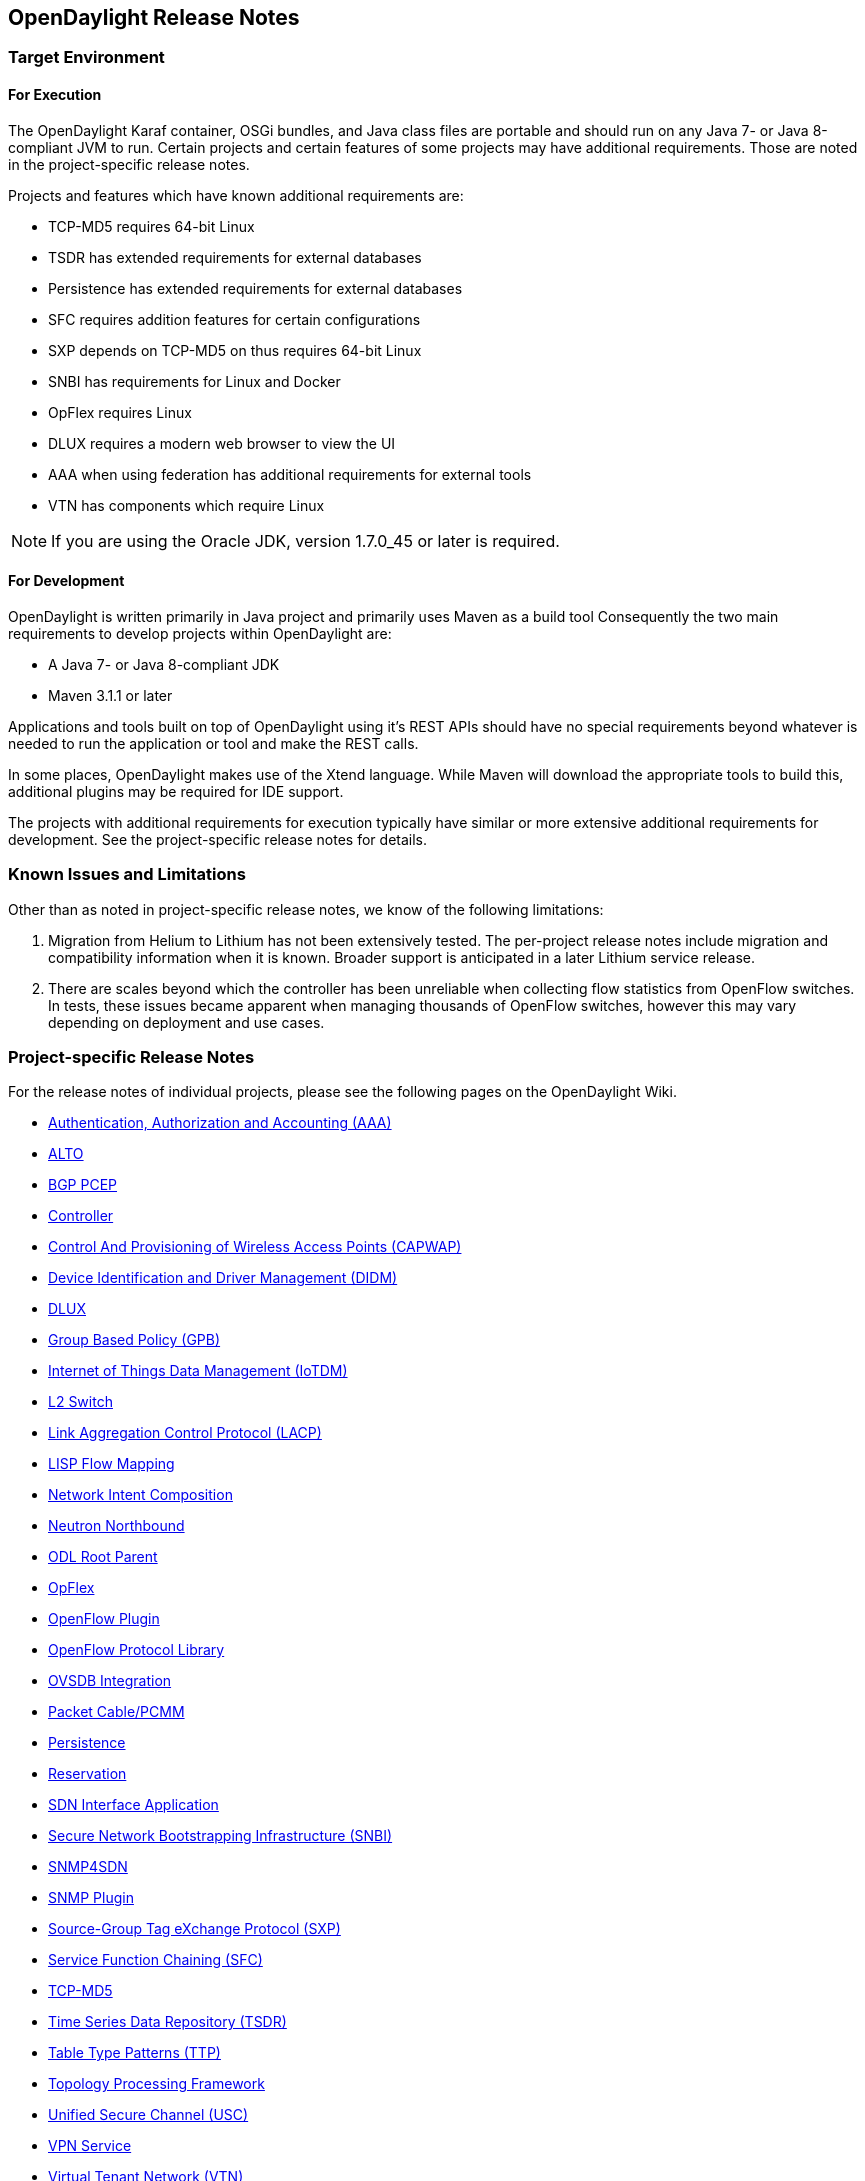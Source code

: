 == OpenDaylight Release Notes

// NOTE: If you are editing this file, please try to keep it in sync
//       with the wiki here:
// https://wiki.opendaylight.org/view/Simultaneous_Release/Lithium/Release_Notes

=== Target Environment

==== For Execution

The OpenDaylight Karaf container, OSGi bundles, and Java class files
are portable and should run on any Java 7- or Java 8-compliant JVM to
run. Certain projects and certain features of some projects may have
additional requirements. Those are noted in the project-specific
release notes.

Projects and features which have known additional requirements are:

* TCP-MD5 requires 64-bit Linux
* TSDR has extended requirements for external databases
* Persistence has extended requirements for external databases
* SFC requires addition features for certain configurations
* SXP depends on TCP-MD5 on thus requires 64-bit Linux
* SNBI has requirements for Linux and Docker
* OpFlex requires Linux
* DLUX requires a modern web browser to view the UI
* AAA when using federation has additional requirements for external tools
* VTN has components which require Linux

NOTE: If you are using the Oracle JDK, version 1.7.0_45 or later is required.

==== For Development

OpenDaylight is written primarily in Java project and primarily uses
Maven as a build tool Consequently the two main requirements to develop
projects within OpenDaylight are:

* A Java 7- or Java 8-compliant JDK
* Maven 3.1.1 or later

Applications and tools built on top of OpenDaylight using it's REST
APIs should have no special requirements beyond whatever is needed to
run the application or tool and make the REST calls.

In some places, OpenDaylight makes use of the Xtend language. While
Maven will download the appropriate tools to build this, additional
plugins may be required for IDE support.

The projects with additional requirements for execution typically have
similar or more extensive additional requirements for development. See
the project-specific release notes for details.

=== Known Issues and Limitations

Other than as noted in project-specific release notes, we know of the
following limitations:

. Migration from Helium to Lithium has not been extensively tested. The
per-project release notes include migration and compatibility
information when it is known. Broader support is anticipated in a later
Lithium service release.
. There are scales beyond which the controller has been unreliable when
collecting flow statistics from OpenFlow switches. In tests, these
issues became apparent when managing thousands of OpenFlow
switches, however this may vary depending on deployment and use cases.

=== Project-specific Release Notes

For the release notes of individual projects, please see the following pages on the OpenDaylight Wiki.

* https://wiki.opendaylight.org/view/AAA:Lithium_Release_Notes[Authentication, Authorization and Accounting (AAA)]
* https://wiki.opendaylight.org/view/ALTO:Lithium:Release_Notes[ALTO]
* https://wiki.opendaylight.org/view/BGP_LS_PCEP:Lithium_Release_Notes[BGP PCEP]
* https://wiki.opendaylight.org/view/OpenDaylight_Controller:Lithium:Release_Notes[Controller]
* https://wiki.opendaylight.org/view/CAPWAP:Lithium:Release_Notes[Control And Provisioning of Wireless Access Points (CAPWAP)]
* https://wiki.opendaylight.org/view/DIDM:_Lithium_Release_Notes[Device Identification and Driver Management (DIDM)]
* https://wiki.opendaylight.org/view/OpenDaylight_dlux:Lithium_Release_Notes[DLUX]
* https://wiki.opendaylight.org/view/Group_Based_Policy_(GBP)/Releases/Lithium/Release_Notes[Group Based Policy (GPB)]
* https://wiki.opendaylight.org/view/Iotdm:Lithium_Release_Notes[Internet of Things Data Management (IoTDM)]
* https://wiki.opendaylight.org/view/L2_Switch:Lithium:Release_Notes[L2 Switch]
* https://wiki.opendaylight.org/view/LACP:Lithium:Release_Notes[Link Aggregation Control Protocol (LACP)]
* https://wiki.opendaylight.org/view/OpenDaylight_Lisp_Flow_Mapping:Lithium_Release_Notes[LISP Flow Mapping]
* https://wiki.opendaylight.org/view/Network_Intent_Composition:Lithium_Release_Notes[Network Intent Composition]
* https://wiki.opendaylight.org/view/NeutronNorthbound:LithiumReleaseNotes[Neutron Northbound]
* https://wiki.opendaylight.org/view/ODL_Root_Parent:Lithium_Release_Notes[ODL Root Parent]
* https://wiki.opendaylight.org/view/OpFlex:Lithium_Release_Notes[OpFlex]
* https://wiki.opendaylight.org/view/OpenDaylight_OpenFlow_Plugin:Lithium_Release_Notes[OpenFlow Plugin]
* https://wiki.opendaylight.org/view/Openflow_Protocol_Library:Release_Notes:Lithium_Release_Notes[OpenFlow Protocol Library]
* https://wiki.opendaylight.org/view/OpenDaylight_OVSDB:Lithium_Release_Notes[OVSDB Integration]
* https://wiki.opendaylight.org/view/PacketCablePCMM:LithiumReleaseNotes[Packet Cable/PCMM]
* https://wiki.opendaylight.org/view/Persistence:Lithium_Release_Notes[Persistence]
* https://wiki.opendaylight.org/view/Reservation:Lithium_Release_Notes[Reservation]
* https://wiki.opendaylight.org/view/ODL-SDNi:Lithium_Release_Notes[SDN Interface Application]
* https://wiki.opendaylight.org/view/SNBI_Lithium_Release_Notes[Secure Network Bootstrapping Infrastructure (SNBI)]
* https://wiki.opendaylight.org/view/SNMP4SDN:Lithium_Release_Note[SNMP4SDN]
* https://wiki.opendaylight.org/view/SNMP_Plugin:Lithium_Release_Notes[SNMP Plugin]
* https://wiki.opendaylight.org/view/SXP:Lithium:Release_Notes[Source-Group Tag eXchange Protocol (SXP)]
* https://wiki.opendaylight.org/view/Service_Function_Chaining:Lithium_Release_Notes[Service Function Chaining (SFC)]
* https://wiki.opendaylight.org/view/TCPMD5:Lithium_Release_Notes[TCP-MD5]
* https://wiki.opendaylight.org/view/TSDR:Lithium:Release_Notes[Time Series Data Repository (TSDR)]
* https://wiki.opendaylight.org/view/Table_Type_Patterns/Lithium/Release_Notes[Table Type Patterns (TTP)]
* https://wiki.opendaylight.org/view/Topology_Processing_Framework:Lithium_Release_Notes[Topology Processing Framework]
* https://wiki.opendaylight.org/view/USC:Lithium:Release_Notes[Unified Secure Channel (USC)]
* https://wiki.opendaylight.org/view/Vpnservice:Lithium_Release_Notes[VPN Service]
* https://wiki.opendaylight.org/view/OpenDaylight_Virtual_Tenant_Network_(VTN):Lithium_Release_Notes[Virtual Tenant Network (VTN)]
* https://wiki.opendaylight.org/view/YANG_Tools:Lithium:Release_Notes[YANG Tools]

==== Projects without Release Notes

The following projects participated in Lithium, but intentionally do not have release notes.

* *Documentation Project* produced this and the other downloadable documentation
* *Integration Group* hosted the OpenDaylight-wide tests and main release distribution
** *Controller Core Functionality Tutorials* provided a single test suite (dsbenchmark) that was used as part of integration testing
* *Release Engineering - autorelease* was used to build the Lithium release artifacts and including the main release download.

=== Lithium-SR1 Release Notes

This page details changes and bug fixes between the Lithium Simultaneous Release (Lithium) and the first Lithium Stability Release (Lithium-SR1) of OpenDaylight. First, we list projects with no noteworthy changes followed by a list of the bugs fixed and/or changes for each project.

====  Projects with no noteworthy changes:

The following projects had no noteworthy changes in the Lithium-SR1 release:

* ALTO
* Control And Provisioning of Wireless Access Points (CAPWAP)
* Device Identification and Driver Management (DIDM)
* Internet of Things Data Management (IoTDM)
* Link Aggregation Control Protocol (LACP)
* Network Intent Composition
* Neutron Northbound
* ODL Root Parent
* OpFlex
* Persistence
* Release Engineering - autorelease
* Reservation
* SDN Interface Application
* SNMP Plugin
* SNMP4SDN
* Secure Network Bootstrapping Infrastructure (SNBI)
* Source-Group Tag eXchange Protocol (SXP)
* TCP-MD5
* Time Series Data Repository (TSDR)
* Topology Processing Framework
* Unified Secure Channel (USC)
* VPN Service

==== Authentication, Authorization and Accounting (AAA)
* https://git.opendaylight.org/gerrit/#/q/3d6193c78ac32e06771983c7ac001610d56a9ae2[3d6193] https://bugs.opendaylight.org/show_bug.cgi?id=4023[BUG-4023]: AAA does not enforce unqiue role names
* https://git.opendaylight.org/gerrit/#/q/e33cb9b0d41e2134b02ba77ab5f4a6c7d609fbf6[e33cb9] https://bugs.opendaylight.org/show_bug.cgi?id=4054[BUG-4054]: Federation RuleProcessor utilizes System.out which interferes with karaf
* https://git.opendaylight.org/gerrit/#/q/b4a65bc70ca2b6b96087230712bcbfc75d74a0ce[b4a65b] https://bugs.opendaylight.org/show_bug.cgi?id=4020[BUG-4020]: AAA fails to perform federated authentiation responsibilities if sssd lookup fails
* https://git.opendaylight.org/gerrit/#/q/16a6c07250d41f891688bd2cc9b2f8dce3e4aea1[16a6c0] https://bugs.opendaylight.org/show_bug.cgi?id=1910[BUG-1910]: Enforce domain name uniqueness
* https://git.opendaylight.org/gerrit/#/q/789bf629686a2f711b6742bb779f0284348983ea[789bf6] https://bugs.opendaylight.org/show_bug.cgi?id=4038[BUG-4038]: Grant Creation is Broken
* https://git.opendaylight.org/gerrit/#/q/197be08376039ab3b69473328c2d2c402f163505[197be0] https://bugs.opendaylight.org/show_bug.cgi?id=3519[BUG-3519]: Stop creating static exception instances
* https://git.opendaylight.org/gerrit/#/q/b7fff5ea303f7c1f764bb2c19cf67e0173148058[b7fff5] https://bugs.opendaylight.org/show_bug.cgi?id=1911[BUG-1911]: Updating user info will result in un-redacted password field returned in the response
* https://git.opendaylight.org/gerrit/#/q/f97cdb48e34bfc078ea8c8dcd339855fcddc5e7c[f97cdb] https://bugs.opendaylight.org/show_bug.cgi?id=3820[BUG-3820]: Incorrect database initialization
* https://git.opendaylight.org/gerrit/#/q/de7091c0dd852874111140e2dede264ff3a80b69[de7091] https://bugs.opendaylight.org/show_bug.cgi?id=2923[BUG-2923]: Restarting the controller causes multiple insertions users

==== BGP PCEP
* https://git.opendaylight.org/gerrit/#/q/a151ec6a0e2f8b30f571eaaf45f3bd552adceff2[a151ec] Fix ipv6 prefix serializer
* https://git.opendaylight.org/gerrit/#/q/5b9a0f5df411a4ecc14ba7fdeceabf892ffe5038[5b9a0f] https://bugs.opendaylight.org/show_bug.cgi?id=4071[BUG-4071]: Cluster value fix
* https://git.opendaylight.org/gerrit/#/q/c9b2a5bcf4674faae0953606a21e78467aa19fc9[c9b2a5] https://bugs.opendaylight.org/show_bug.cgi?id=3888[BUG-3888]: fix comparing ASnumbers
* https://git.opendaylight.org/gerrit/#/q/e4b03d02cf8742f8fa1e9082cafa26f9f6079d33[e4b03d] PCEP LSP obj parser: missing PathBindingTlv serialization
* https://git.opendaylight.org/gerrit/#/q/3438b822207b2b2197e70ccc769dea72cf565c47[3438b8] Unit test for Ipv4NlriParser
* https://git.opendaylight.org/gerrit/#/q/764db9897abcf2901d4c385b20ef5ec4b58ed780[764db9] https://bugs.opendaylight.org/show_bug.cgi?id=3780[BUG-3780]: Fixed 41-bgp-example init config file
* https://git.opendaylight.org/gerrit/#/q/378eff8bb74b2c3bb3278ee27648be5d543269e8[378eff] BestPathSelector bug fix
* https://git.opendaylight.org/gerrit/#/q/1858eeb33b40e44cd5dc8cd3f58e3509b987aba0[1858ee] Bug: Fix missing break
* https://git.opendaylight.org/gerrit/#/q/4250cf25406ae04a899b6a917d822ae8666b0f91[4250cf] Fix LS AdjSegmentID
* https://git.opendaylight.org/gerrit/#/q/e9d1b365630c116e6a31278d53b670e8952ff786[e9d1b3] Fixed unit tests after yangtools change.
* https://git.opendaylight.org/gerrit/#/q/437e187cbe8215e80a96420c37d66499ee19fc26[437e18] https://bugs.opendaylight.org/show_bug.cgi?id=3892[BUG-3892]: specify LeafSet as ordered
* https://git.opendaylight.org/gerrit/#/q/2dbb56439b1b2899cde31d66b39189e29c515105[2dbb56] https://bugs.opendaylight.org/show_bug.cgi?id=3892[BUG-3892]: added ordered-by user statement to clusterIds
* https://git.opendaylight.org/gerrit/#/q/044b654e168135e1a272b7a5f4fcf0f44ed469aa[044b65] https://bugs.opendaylight.org/show_bug.cgi?id=3879[BUG-3879]: Fixed NPE in OspfPseudonodes case.
* https://git.opendaylight.org/gerrit/#/q/5637f00747282bb43b056e4fe63591ee4fe16e34[5637f0] https://bugs.opendaylight.org/show_bug.cgi?id=3839[BUG-3839]: fixed various minor bugs related to AS Path BPS
* https://git.opendaylight.org/gerrit/#/q/8cd16f1c4240029ca540f86d249409d157210fe1[8cd16f] https://bugs.opendaylight.org/show_bug.cgi?id=3860[BUG-3860]: fixed config through RESTCONF
* https://git.opendaylight.org/gerrit/#/q/e595195fdff27751346f88c6190716f52a66e522[e59519] https://bugs.opendaylight.org/show_bug.cgi?id=3881[BUG-3881]: Fix SrNodeAttributesParser + test

==== Controller
* https://git.opendaylight.org/gerrit/#/q/523e75af81fa6537117ceae53c7cdb2b1881aa10[523e75] https://bugs.opendaylight.org/show_bug.cgi?id=3708[BUG-3708]: APIdoc explorer URLs contain extra 'node' in REST calls
* https://git.opendaylight.org/gerrit/#/q/6aad3cb4c7c7618dd59598445cffe319df5af055[6aad3c] Distribution-karaf fails with error factory already defined
* https://git.opendaylight.org/gerrit/#/q/d06705d3b01cbadbe8413cac7c24e14a66dbc219[d06705] https://bugs.opendaylight.org/show_bug.cgi?id=3822[BUG-3822]: Improve error reporting for restconf PUT
* https://git.opendaylight.org/gerrit/#/q/d720d5e4c8c9baa7bee2a6bbca467a901fbc0f7d[d720d5] Fix versions to stable/lithium
* https://git.opendaylight.org/gerrit/#/q/1783b656d3b1712c73c6596f3ae15e54e801d5e5[1783b6] CDS: Include CAN_COMMIT phase in rate limiter time period
* https://git.opendaylight.org/gerrit/#/q/26c4b15f6b55f012e7e7cf6e94d335386615af5c[26c4b1] https://bugs.opendaylight.org/show_bug.cgi?id=2185[BUG-2185]: Introduce the SwitchBehavior message
* https://git.opendaylight.org/gerrit/#/q/b6a63eea6eb164a0c925716ae398bf64b06958c3[b6a63e] CDS: Add stress test RPC to the cars model
* https://git.opendaylight.org/gerrit/#/q/1254e0f95ed295bfa7fb1189ee52749d927d0968[1254e0] Backport mvn archetypes to stable/lithium.
* https://git.opendaylight.org/gerrit/#/q/94c2eb2becdb561032e62a2897b15f52bd8e3643[94c2eb] Fix akka logging initialization timeout on startup
* https://git.opendaylight.org/gerrit/#/q/1ef2f7321202ef77b5cfd0ca430e6a58cb07331e[1ef2f7] https://bugs.opendaylight.org/show_bug.cgi?id=2185[BUG-2185]: Make the Custom Raft Policy externally configurable
* https://git.opendaylight.org/gerrit/#/q/0717961816253536d0ca107f4094de7f00c1ee54[071796] https://bugs.opendaylight.org/show_bug.cgi?id=2185[BUG-2185]: Introduce RaftPolicy & DefaultRaftPolicy
* https://git.opendaylight.org/gerrit/#/q/0efdc8e538815024cc54955be0b55ebec0321be6[0efdc8] Fix AppendEntry logic when prevLogIndex and prevLogTerm is -1
* https://git.opendaylight.org/gerrit/#/q/a6db8d8fcb55e6b9a7a2102c9ec0b7e8ba752b50[a6db8d] CLEANUP : Fix javadoc warnings in sal-akka-raft code
* https://git.opendaylight.org/gerrit/#/q/ffe30a82dde89238dbb12d0cd452ff89b47d3f8b[ffe30a] Drop executable bit from odl.java.security
* https://git.opendaylight.org/gerrit/#/q/e57d9461b79dedd8ef9edf8f249b066540fd0e9d[e57d94] https://bugs.opendaylight.org/show_bug.cgi?id=3887[BUG-3887]: Autogenerated API documentation doesn't show application/xml as an option for RPC operations
* https://git.opendaylight.org/gerrit/#/q/3c1376bc80b29a57b3b32d48522f6f8b3bc894f5[3c1376] https://bugs.opendaylight.org/show_bug.cgi?id=3878[BUG-3878]: Prevent null pointer in nc for unresolved addresses
* https://git.opendaylight.org/gerrit/#/q/5504f854f82ef759f32df4b726ad31fb4f78227f[5504f8] https://bugs.opendaylight.org/show_bug.cgi?id=3999[BUG-3999]: Create internal service to access restconf
* https://git.opendaylight.org/gerrit/#/q/70e0f223f41ab77de24b6df940d12acd39279e9a[70e0f2] CDS: Changes to Tx abort in Shard
* https://git.opendaylight.org/gerrit/#/q/845609758d1739ee07d5ca92f5448e18a8933861[845609] CDS: Retry remote front-end transactions on AskTimeoutException
* https://git.opendaylight.org/gerrit/#/q/7a992a25fa34c6ce4a1d52919f7aa71dd1d20060[7a992a] CDS: Real snapshot log trimming changes
* https://git.opendaylight.org/gerrit/#/q/5fc8785d919cd3cad92036b1add1a7fdd25bf715[5fc878] CDS: Add pending tx queue size to ShardStats
* https://git.opendaylight.org/gerrit/#/q/3cd149e98ed5260b46006ff474bebe96f198756f[3cd149] https://bugs.opendaylight.org/show_bug.cgi?id=3195[BUG-3195]: Cleanup on error paths and error handling
* https://git.opendaylight.org/gerrit/#/q/f428caf33164fedd3dbfe06aad4814c06913e883[f428ca] CDS: Change operationTimeout units to millis
* https://git.opendaylight.org/gerrit/#/q/e9b7db6d1bbbf4489bf35071d9ec2b0f96499938[e9b7db] https://bugs.opendaylight.org/show_bug.cgi?id=3861[BUG-3861]: Detect RPC errors when committing netconf transaction
* https://git.opendaylight.org/gerrit/#/q/3573880a7b68e6b7b2d66a6fa652288a04701133[357388] Make leafrefFromLeafListToLeafTest impervious to list order
* https://git.opendaylight.org/gerrit/#/q/1a41b7575f0daa0db6710bf84520c255ed325e1a[1a41b7] Use AsyncAppender in pax-logging
* https://git.opendaylight.org/gerrit/#/q/ce4d7daa5581429f4c994d21203052888924f313[ce4d7d] Fix features-netconf-connector not being included
* https://git.opendaylight.org/gerrit/#/q/3a6ae4871951e714fa28df0d4aa25770557e01de[3a6ae4] https://bugs.opendaylight.org/show_bug.cgi?id=3800[BUG-3800]: Fix usage of global SimpleDateFormat

==== DLUX
* https://git.opendaylight.org/gerrit/#/q/7657b1afa31b937e88f18767f89a0d87c44260e9[7657b1] Add the option to toggle the left menu bar
* https://git.opendaylight.org/gerrit/#/q/0bd24cc0df24e023372ff2911af49bc2a0845f10[0bd24c] Adding a maven archetype to kick start DLUX application creation.
* https://git.opendaylight.org/gerrit/#/q/1efbcbe44aa62a2dbdaacb2c5896a87aea6dea67[1efbcb] YangUI - angular bootstrap alert fixed
* https://git.opendaylight.org/gerrit/#/q/8a87b2d683d3dce8161e5d6a5eedec88c45bc82e[8a87b2] Bump frontend-maven-plugin version to 0.0.24
* https://git.opendaylight.org/gerrit/#/q/5fa28aaaf201248f2721136bc1c9b0dc34528e8d[5fa28a] Updating the way application logo is rendered to allow external applications to add their own logo
* https://git.opendaylight.org/gerrit/#/q/9bf14d8d061fc495107f2da41576077ac08fa87f[9bf14d] Updating versions of angular js to latest ones
* https://git.opendaylight.org/gerrit/#/q/6d4ea0fc9ad95a6eefd558623239898638ee63cb[6d4ea0] Fixing the build failure
* https://git.opendaylight.org/gerrit/#/q/d7abf381e6ae6333479410ccdc963a4cb568cc79[d7abf3] https://bugs.opendaylight.org/show_bug.cgi?id=3981[BUG-3981]: Sigma topology reference was missing in yang ui
* https://git.opendaylight.org/gerrit/#/q/bbc92232c7d57a20ec558b7dedde662fc001deb0[bbc922] YangUI data parametrization and Augment switching
* https://git.opendaylight.org/gerrit/#/q/962d876bcb0f14cb66efeef590a8b5d5c68b4678[962d87] yangui fixes
* https://git.opendaylight.org/gerrit/#/q/a0b5279571400e9de6d30ba69d543880f2b33c22[a0b527] YangUI post history request filling and sending data bug fixed:
* https://git.opendaylight.org/gerrit/#/q/cd14d006336546712ac520a1829b0097ec4820eb[cd14d0] Layout bundle should start little late than other bundles, so loading never cause any issue
* https://git.opendaylight.org/gerrit/#/q/89dfc50bf54e2bf8ccde22d9ad2dcae1da71e57c[89dfc5] YangUI - Fixed refresh data preview in deep structure
* https://git.opendaylight.org/gerrit/#/q/078e1080d829308b1f324a1fdf3d679bcc80839a[078e10] YangUI & YangViz bugfixes
* https://git.opendaylight.org/gerrit/#/q/3e28d84322f26fb72134d3cdcfd24fcf223b9f4f[3e28d8] Re-enable DLUX distribution.

==== Documentation
* https://git.opendaylight.org/gerrit/#/q/e367333b62c9a441779efeb99153e737cd6ffc4c[e36733] Added VTN Renderer in User Guide.
* https://git.opendaylight.org/gerrit/#/q/340c03dc9515d2e19b0a125cf38625ff8e13cebd[340c03] Adocs created for VTN openstack.
* https://git.opendaylight.org/gerrit/#/q/770937a1fd291188ca08171e572445a7d2522d1b[770937] Adoc updated for VTN Lithium.
* https://git.opendaylight.org/gerrit/#/q/f46ada32e73bb3407831e232d8259c70105143ce[f46ada] Fixed BGP User Guide.
* https://git.opendaylight.org/gerrit/#/q/1cdc5f3151792289fc171987b766f8bfc0ea7c43[1cdc5f] Revived yangtools developers guide.
* https://git.opendaylight.org/gerrit/#/q/2af0d6787d8d8095613fd96c0391d40ad70dbbd6[2af0d6] https://bugs.opendaylight.org/show_bug.cgi?id=3780[BUG-3780]: Fixed BGP user guide
* https://git.opendaylight.org/gerrit/#/q/1f6ac0a43ec59de0e5c0e12ea42618d7b7f040c8[1f6ac0] https://bugs.opendaylight.org/show_bug.cgi?id=3920[BUG-3920]: Fixed wrong namespace for ipv4routes tag
* https://git.opendaylight.org/gerrit/#/q/a3b893e8befd208073edd0a1be63f446dfaba6b6[a3b893] Adding security considerations file for review.
* https://git.opendaylight.org/gerrit/#/q/c7c57e95136146cf06a95c4b6552ef46a4f3b925[c7c57e] https://bugs.opendaylight.org/show_bug.cgi?id=2572[BUG-2572]: Docs and tutorial for WebSockets notifications
* https://git.opendaylight.org/gerrit/#/q/7c12c1ff50c2d4a3105c2b640d89b6eced2cb010[7c12c1] Removing duplicate DLUX GSG info and fixing formatting
* https://git.opendaylight.org/gerrit/#/q/8a8a05e9381d90c1db507aadb8b5f5b97c75c94d[8a8a05] Ugly hack to replicated content in both UG and GSG
* https://git.opendaylight.org/gerrit/#/q/f5c5d58872becf903112126376302c228d9897f8[f5c5d5] edited the existing content for GSG. Yet to make changes for Lithium
* https://git.opendaylight.org/gerrit/#/q/4a8b8d16d1db0d4f4f27e390f36fd7bf15f302cd[4a8b8d] Moving clustering, dlux, and xsql docs from user to getting started guide
* https://git.opendaylight.org/gerrit/#/q/44c0a2a1cfc606eb459a4f5c53a578a3ffdf2789[44c0a2] Dev guide netconf
* https://git.opendaylight.org/gerrit/#/q/03401534274c5df247648caadc99db2a756d01df[034015] Introduce user-guide for netconf
* https://git.opendaylight.org/gerrit/#/q/410d6774f96247a3b1f319d61c9076672993f0a1[410d67] Fixing formatting issues in OVSDB OpenStack
* https://git.opendaylight.org/gerrit/#/q/4a79e2201d1cc6088cdb71946211de965d872273[4a79e2] GBP additions to HowToOpenStack
* https://git.opendaylight.org/gerrit/#/q/7908c795b0cef6e5507064b6086095507293a288[7908c7] Groupbasedpolicy user guides.
* https://git.opendaylight.org/gerrit/#/q/ce950fe4600e577159be01e90cb4b849b93169bd[ce950f] Topoprocessing update:Aggregation and Filtration;Classes relationship
* https://git.opendaylight.org/gerrit/#/q/adbc48df69a79fe2ce95d4be86923a9179231993[adbc48] new file for developers guide
* https://git.opendaylight.org/gerrit/#/q/ada715a0361ab563c49b64e4c2ba4831fc25a580[ada715] It's Unified Secure Channel, not Universal
* https://git.opendaylight.org/gerrit/#/q/4a7189b63c2cd35f5f04e48f652d0231b96b15fe[4a7189] Fixing PacketCable user guide formatting
* https://git.opendaylight.org/gerrit/#/q/57e967a0b4783fba6741c29fa97c4aa83f06a001[57e967] First complete pass over the developer guide
* https://git.opendaylight.org/gerrit/#/q/faf3845cd3bb3a98ca7d67616bf2df43e34cbf05[faf384] Adding appropriate docinfo for all guides
* https://git.opendaylight.org/gerrit/#/q/5d5cd30fbe594b5072c4cd991eef08014f5b0972[5d5cd3] First complete pass over User Guide
* https://git.opendaylight.org/gerrit/#/q/7e700e13d00cc00a2d9fb52255e979afc8dbd86a[7e700e] removing a bad link in packetcable
* https://git.opendaylight.org/gerrit/#/q/ae49832e7916f83c9b084535c982a83ff94c35f4[ae4983] adding a note to keep the release notes in sync with the wiki
* https://git.opendaylight.org/gerrit/#/q/3f9eae04c395d543ccf3bc0df574a3fa1ddf25da[3f9eae] Modified TSDR HBase Installation Guide and corrected some formatting issues.
* https://git.opendaylight.org/gerrit/#/q/f65bf8ef1bb56edaa95066cfbfa5cbbbe9c07eb7[f65bf8] Update lispflowmapping UG for Lithium
* https://git.opendaylight.org/gerrit/#/q/4f00f81637290d0d41b0cd2312b980ac04b611b5[4f00f8] Add content to OVSDB Southbound plugin developers manual
* https://git.opendaylight.org/gerrit/#/q/8bc3b06ee5315edcab8a4f0835d585c36fca3bf1[8bc3b0] First full pass over the getting started guide
* https://git.opendaylight.org/gerrit/#/q/fd25aadf0aef6d0127f48c00516fd6ffd947b051[fd25aa] Documentation outline for lfm
* https://git.opendaylight.org/gerrit/#/q/aac3c091694b8e5d7eae667cb39d4ecc7089d9ba[aac3c0] Updated example usage of VTN API.
* https://git.opendaylight.org/gerrit/#/q/f1f4715ffb3fd0a2f7560f2aba53fdcf2d23607b[f1f471] Updating overall release notes
* https://git.opendaylight.org/gerrit/#/q/e1cf5ac68be50e114896f3ffa0cc4b38bf83ae66[e1cf5a] Fixing packetcable dev docs formatting
* https://git.opendaylight.org/gerrit/#/q/0deeccc4a72efa6a679a9c394e38b1d88711e76e[0deecc] Fixing warnings for unexpected increases in section depths
* https://git.opendaylight.org/gerrit/#/q/6f14b9717d5848a450765b68bc5920bd08feaf88[6f14b9] Updating AAA docs
* https://git.opendaylight.org/gerrit/#/q/c68ca082bbfea532715c8dbccae66b0aedc8d9e1[c68ca0] Fixing documentation for packetcable
* https://git.opendaylight.org/gerrit/#/q/fe447b82670e75cad996192b8ab38092e0f39ec6[fe447b] Fixed the list of Lithium Components.
* https://git.opendaylight.org/gerrit/#/q/f08df0c47db72700f3dba1bb487b4c4f71b67dca[f08df0] Moving the TSDR H2 installation guide asciidoc to getting-start-guide
* https://git.opendaylight.org/gerrit/#/q/dade641d269ec3d8cac56902f21608e3ecca97d8[dade64] Fixing formatting in SDNi user guide
* https://git.opendaylight.org/gerrit/#/q/48f617e7055df6d805c8c8e73dd90ad26cc0878b[48f617] Remove unused sections
* https://git.opendaylight.org/gerrit/#/q/eaa06f2bde40460509260cbf6f04a56952675638[eaa06f] Fix Wrong VTN Manager feature names

==== Group Based Policy (GPB)
* https://git.opendaylight.org/gerrit/#/q/da7eea37c5c27c795abe86804405fd275b07647b[da7eea] https://bugs.opendaylight.org/show_bug.cgi?id=4047[BUG-4047]: Missing getters in SfcNshHeader.java
* https://git.opendaylight.org/gerrit/#/q/be2911431b29e818b2f0d9dfdb24d68d1e8e5dde[be2911] Sonar bug fix for L4Classifier.java
* https://git.opendaylight.org/gerrit/#/q/db0a5da6de21ce293a8f0a355bf3c5fd05ee5b7f[db0a5d] https://bugs.opendaylight.org/show_bug.cgi?id=4053[BUG-4053]: No selector for DHCP in multi-tenant
* https://git.opendaylight.org/gerrit/#/q/5b8c629adf9e5c768dc1ae414f3fbd7758c00d43[5b8c62] https://bugs.opendaylight.org/show_bug.cgi?id=3696[BUG-3696]: UT GBP - 7 - neutron/ovsdb
* https://git.opendaylight.org/gerrit/#/q/4e0ef9c63360e392c91586d09df181e2afda83cb[4e0ef9] https://bugs.opendaylight.org/show_bug.cgi?id=3254[BUG-3254]: filling out names for EPGs
* https://git.opendaylight.org/gerrit/#/q/530e87e9f8ffd468ac78c6ac15839440414f0bd4[530e87] https://bugs.opendaylight.org/show_bug.cgi?id=3700[BUG-3700]: UT GBP - 11 - neutron/ovsdb
* https://git.opendaylight.org/gerrit/#/q/6a47decfeb06f6990559c1e922c2b3c8a93a2ec8[6a47de] https://bugs.opendaylight.org/show_bug.cgi?id=3703[BUG-3703]: UT GBP - 14 - groupbasedpolicy-base
* https://git.opendaylight.org/gerrit/#/q/427c53672030ba52262e8432aacd6e1414012290[427c53] https://bugs.opendaylight.org/show_bug.cgi?id=3702[BUG-3702]: UT GBP - 13 - groupbasedpolicy-base
* https://git.opendaylight.org/gerrit/#/q/67e5448bbe67a641ae06e9b47a0a8419bf54d869[67e544] https://bugs.opendaylight.org/show_bug.cgi?id=3701[BUG-3701]: UT GBP - 12 - groupbasedpolicy-base
* https://git.opendaylight.org/gerrit/#/q/7afbf31605cd67a2e55a2653f73d33d0f2b09566[7afbf3] https://bugs.opendaylight.org/show_bug.cgi?id=3699[BUG-3699]: UT GBP - 10 - ofoverlay-renderer
* https://git.opendaylight.org/gerrit/#/q/6d676163c533c2e76cc00b8e0c8796ce7376c810[6d6761] https://bugs.opendaylight.org/show_bug.cgi?id=3698[BUG-3698]: UT GBP - 9 - ofoverlay-renderer 1/2
* https://git.opendaylight.org/gerrit/#/q/9a00122f42974a37c966e171b53a5870a96292cd[9a0012] https://bugs.opendaylight.org/show_bug.cgi?id=3697[BUG-3697]: UT GBP - 8 - ofoverlay-renderer
* https://git.opendaylight.org/gerrit/#/q/aab4c04dd57e06ecb2e56bf6eb958793236cc50a[aab4c0] https://bugs.opendaylight.org/show_bug.cgi?id=3694[BUG-3694]: UT GBP - 5 - Ofoverlay-renderer
* https://git.opendaylight.org/gerrit/#/q/13a67f34d9ee065a3b2ee1c81487bc7b2578042b[13a67f] https://bugs.opendaylight.org/show_bug.cgi?id=3903[BUG-3903]: Fix for incorrect egress as well as incorrect VNID.
* https://git.opendaylight.org/gerrit/#/q/71887e71349b348463871fe59fab6d1c395fe0dd[71887e] https://bugs.opendaylight.org/show_bug.cgi?id=3695[BUG-3695]: UT GBP - 6 - neutron/ovsdb
* https://git.opendaylight.org/gerrit/#/q/fdff6951a063f18b3dc1e6a5f938404eb3b667a1[fdff69] https://bugs.opendaylight.org/show_bug.cgi?id=3836[BUG-3836]: Don't catch Throwable (use Exception).
* https://git.opendaylight.org/gerrit/#/q/0e922f5d55ae426b7a4c479ebc3a10fc5b2b6881[0e922f] https://bugs.opendaylight.org/show_bug.cgi?id=3914[BUG-3914]: GBP sonar: Constants should be declared "final static"
* https://git.opendaylight.org/gerrit/#/q/32e887a19b758465fec565a8f19a24a6a524ce79[32e887] https://bugs.opendaylight.org/show_bug.cgi?id=3692[BUG-3692]: Ofoverlay-renderer - renderer/ofoverlay/sf

==== Integration
* https://git.opendaylight.org/gerrit/#/q/02ff3f679f29e932fdc411beb5b1e03cab9c459b[02ff3f] Add Tests to check the FlowEntry installed by VTN.
* https://git.opendaylight.org/gerrit/#/q/c3461173b50289c304d7ac9959a99c7c5b5cc537[c34611] Updated OpenStack references to "Library RequestsLibrary"
* https://git.opendaylight.org/gerrit/#/q/6b5319ec3da9ad65d68877742ceb618aa2fb4c71[6b5319] Add Tests for VTN Renderer feature of NIC.
* https://git.opendaylight.org/gerrit/#/q/15cf5bac28367f4d955c73eb0c699efdf51f5925[15cf5b] Updated some Test references to "Library RequestsLibrary"
* https://git.opendaylight.org/gerrit/#/q/59a366dc9cf4fc06511bbb509c29285c35b9962f[59a366] Added a small testcase to debug the issue with testcase failures
* https://git.opendaylight.org/gerrit/#/q/8b46271dcf59d142268cd94b9ed7102038f82883[8b4627] Updated Vpnservice references to "Library RequestsLibrary"
* https://git.opendaylight.org/gerrit/#/q/f7d5f62e2354ffd9bac3973d233517609e963149[f7d5f6] Fix typo in filled.json for bgpuser suite
* https://git.opendaylight.org/gerrit/#/q/59463500c53326221de6cbf4f1b0f48a27b3ae91[594635] Introduce Keywords for flexible SSH login
* https://git.opendaylight.org/gerrit/#/q/a9287e2674077d4dc3ef00ab6c0d80051e30e0a0[a9287e] ${starttime} is a local variable, so we need to pass it to "Save Setup Time"
* https://git.opendaylight.org/gerrit/#/q/2532125ad472ed01de75688cd12eb116fc60d91a[253212] Test case 2: OVSDB openflow extension
* https://git.opendaylight.org/gerrit/#/q/a0e30bc01335348c5f22a3293f7d93a50966077e[a0e30b] Updated some Test references to "Library RequestsLibrary"
* https://git.opendaylight.org/gerrit/#/q/3f86c57aef1739f5155650ab98ffdf6a73c1c966[3f86c5] Improve Regex in Isolation Library
* https://git.opendaylight.org/gerrit/#/q/356e13ea39e975e8d86ed661a36bd09de4f90242[356e13] Add controller isolation keywords.
* https://git.opendaylight.org/gerrit/#/q/67c79760503385744cc9665d5989aeb5b8c12790[67c797] Updated docker image to lithium added centos version.
* https://git.opendaylight.org/gerrit/#/q/ff07e47f1f7a1e5d4ba78cc900d492f2ded88f95[ff07e4] Add Li Docker image, update Vagrant base box to Li
* https://git.opendaylight.org/gerrit/#/q/358350637a1aa10dacc72df228d1f34fc2d6cd28[358350] using robot library functions instead of subprocess
* https://git.opendaylight.org/gerrit/#/q/de1515414058acd090722f36841e01bc838c279f[de1515] Editing path to resources file in SFC Clustering
* https://git.opendaylight.org/gerrit/#/q/cf9397684a82f967e5598fcffd622ca3978de8be[cf9397] Utils.Stop Suite needs to have ${mininet_conn_id} available
* https://git.opendaylight.org/gerrit/#/q/cb4a7cfa5ade8c62af52ac6d915f0265c0131e0e[cb4a7c] Updated some Test references to "Library RequestsLibrary"
* https://git.opendaylight.org/gerrit/#/q/87c810f59b83292ae59c9d4c5d002cbccf316b76[87c810] changing suite name to use .robot extension
* https://git.opendaylight.org/gerrit/#/q/a376ab13703b9cd0e49aaf6e62154daa9f6a508b[a376ab] Using a single point of reference for DEFAULT_LINUX_PROMPT
* https://git.opendaylight.org/gerrit/#/q/2d4746f09dc695807b090694e4f9cf813bd9090b[2d4746] default user for verifying karaf log file should be ${CONTROLLER_USER}
* https://git.opendaylight.org/gerrit/#/q/fdccea75060e687d746613dd306cc5c6fbc2deb5[fdccea] Add an all-features template to the cluster deployer.
* https://git.opendaylight.org/gerrit/#/q/d832a09d93055c10f88332fe58d78849c394120c[d832a0] Editing path to resources file in SFC Clustering
* https://git.opendaylight.org/gerrit/#/q/d3b69cec76ce59ec93293e09b505d805a1ac4a2b[d3b69c] Add example RPM repo configs and associated docs
* https://git.opendaylight.org/gerrit/#/q/09b9ccde924ca3a35b5b342f0021427e63f74d6b[09b9cc] Update Routed RPC tests to be runnable in CI
* https://git.opendaylight.org/gerrit/#/q/daa898ee09f86665b2740de88f44978eb0001682[daa898] Add Routed RPC to clustering test set.
* https://git.opendaylight.org/gerrit/#/q/f87b4a3b138da67a0d26f2034611e31fca0e9df8[f87b4a] Rename VtnMaKeywords.txt to VtnMaKeywords.robot
* https://git.opendaylight.org/gerrit/#/q/713d0f3d7034326dd23c6dea119c4ffb0f50bfe3[713d0f] Rename VtnCoKeywords.txt to VtnCoKeywords.robot
* https://git.opendaylight.org/gerrit/#/q/8be571832cb474c62c4077457f278eca6bc5de3c[8be571] Rename FlowLib.txt to FlowLib.robot
* https://git.opendaylight.org/gerrit/#/q/1a45297c26c270b156ea3959c651c9546edf9269[1a4529] Rename AAAKeywords.txt to AAAKeywords.robot
* https://git.opendaylight.org/gerrit/#/q/4fbb466f7d24ad77ed6928b9120158213c7a56fb[4fbb46] Rename TsdrUtils.txt to TsdrUtils.robot
* https://git.opendaylight.org/gerrit/#/q/cd364b82f6a23d22d2374628bb0eb124397b8bfd[cd364b] Editing path to resource file in GBP Clustering
* https://git.opendaylight.org/gerrit/#/q/2eccecddb6cbd3c091e3cc7511d646f4a5a355a4[2eccec] Rename SwitchUtils.txt to SwitchUtils.robot
* https://git.opendaylight.org/gerrit/#/q/acb25c7fee9675114dec933f6507cd1cb08c30f1[acb25c] Modified iotdm library and test cases.
* https://git.opendaylight.org/gerrit/#/q/fdc185c34ef9fc58789b1b56bcb0d225e3dea091[fdc185] Rename KarafKeywords.txt to KarafKeywords.robot
* https://git.opendaylight.org/gerrit/#/q/db683fb3da43408a55cecc6b290a3e3c0f7b4d90[db683f] Rename Scalability.txt to Scalability.robot
* https://git.opendaylight.org/gerrit/#/q/95cb1757ec9ff2aa6f00dff67a569cd762765e80[95cb17] Rename ClusterKeywords.txt to ClusterKeywords.robot.
* https://git.opendaylight.org/gerrit/#/q/74d009aae88c0c062dde45a40b9b6ec93ba58105[74d009] bulk support proposal
* https://git.opendaylight.org/gerrit/#/q/121bfd7599020b0fa550d33736e9044781157a1b[121bfd] Update Cluster State Library to report all states.
* https://git.opendaylight.org/gerrit/#/q/aaa788c24f0eb5170a8d4b4d4154117eed74c302[aaa788] Rename Utils.txt to Utils.robot.
* https://git.opendaylight.org/gerrit/#/q/551df1bcf8e2f0dc8829c7d3adc0e7146f27849a[551df1] Implemented idmlite REST tests.  Added library to support tests.
* https://git.opendaylight.org/gerrit/#/q/1c36eedc40b2a0abe4bc38b48fe2463d445b5bdd[1c36ee] Fix output in the expected INTENT rules
* https://git.opendaylight.org/gerrit/#/q/61db9dd5a5e915069b10a4d46a4ad329f2216723[61db9d] Simple 3-node clustering for GBP
* https://git.opendaylight.org/gerrit/#/q/8ceb5894ccbe03688c1fa7fb4a25b46d1d98be93[8ceb58] Simple 3-node clustering for SFC
* https://git.opendaylight.org/gerrit/#/q/cb4f0c8ded9bde0b690f065108b452edfdeee172[cb4f0c] longevity testplan for openflowplugin lithium redesign
* https://git.opendaylight.org/gerrit/#/q/056cbc22d3bf2223866fb8d0b89949a97a5a8931[056cbc] Add 2 libraries and one more test suite
* https://git.opendaylight.org/gerrit/#/q/4e711b366335faafda0af9e32008a731b276622d[4e711b] Converting sleep into a working WUKS
* https://git.opendaylight.org/gerrit/#/q/57abd442b1d1801da7ca5e374e24e3507a2b6c91[57abd4] Move new Clustering Keywords
* https://git.opendaylight.org/gerrit/#/q/02a848dcd9e90fc17dd75f5dee8a18e23db23776[02a848] Adding simple script to create Robot testsuite and library documents
* https://git.opendaylight.org/gerrit/#/q/3de19ee7e56a5078c936c6aa3b8db15434f338c2[3de19e] Override RPM disttag to el7 for CBS best practices
* https://git.opendaylight.org/gerrit/#/q/e688f49146a5265b8dea8a0308514cb427886402[e688f4] moving special update test case from tools to csit
* https://git.opendaylight.org/gerrit/#/q/bdef49c594ee848724e3cce6a4237812c10c4e50[bdef49] moving a simple test for 3 node ofp cluster from tools to csit
* https://git.opendaylight.org/gerrit/#/q/8fa86e2df7234b119cf8db5a1f52d117be0820b0[8fa86e] Suite bgpuser: Return normalized jsons, so that comparison works.
* https://git.opendaylight.org/gerrit/#/q/9c3568f0e0c05252acc2e590e872e54435220c92[9c3568] Implement smarter RPM-building artifact caching
* https://git.opendaylight.org/gerrit/#/q/613fa2bb3aff13c8d2cc8a978f0638fbab36cc88[613fa2] sourcing global Variables.py to get ${SSH_KEY}
* https://git.opendaylight.org/gerrit/#/q/d8a2c518587ae690bbbea260bb2d92f2d9ce1c50[d8a2c5] Currently, the addCar and addPerson methods create multiple cars/people in tight loops. These loops do not check the results of the individual post operations. In case of cluster failures, each post operation may take up to 5 minutes to timeout. Hence, these loops could take many hours to complete.
* https://git.opendaylight.org/gerrit/#/q/ee53dacd78d3f1f56aa04aaad33af08511515e29[ee53da] Making ssh key configurable in all tests. ${SSH_KEY} variable placed in variables.py (default is id_rsa)
* https://git.opendaylight.org/gerrit/#/q/4a6c54b3466881e00b4579cd17d7d81ee894fa41[4a6c54] Verify the ovs manager is connected.
* https://git.opendaylight.org/gerrit/#/q/0d3e04907fe86e48bc09ea0d9e8bf7e9f9ae29f6[0d3e04] Changed the directory name and added checking for persistence dependencies.
* https://git.opendaylight.org/gerrit/#/q/4da3de91d3e048915b29ce7e1af0164d1ced29bd[4da3de] The following changes are made to clustering datastore tests:  - "BuyCar" now raises an exception instead of returning True/False. Robot    framework does not fail test on returning False. Exceptions are the    correct way to return failure. This fixes the issue where routed RPC    registrations hadn't been "gossiped" yet to follower1, and testcase    did not retry because "BuyCar" hadn't failed with exception. The testcase    is "Purchase cars on Follower1" in 010_crud_on_leader.robot. The change    is in CrudLibrary.py.
* https://git.opendaylight.org/gerrit/#/q/a2f786902984f5481adb4207e4ee150ef98eb882[a2f786] Rename Stop Mininet keyword to Stop Mininet Simulation
* https://git.opendaylight.org/gerrit/#/q/8ee72109c57740efdbb27db9af8c3366d5d19bd3[8ee721] Include required disttag in RPM release version
* https://git.opendaylight.org/gerrit/#/q/9826ac46680f5786ab231b3737018b28e3c182ed[9826ac] Upgrade ODL RPM from Helium SR3 to Lithium
* https://git.opendaylight.org/gerrit/#/q/8ef927fbc6e6758aaa9177abc6e70650889b840a[8ef927] Basic Test suite to Test the VXLAN Functionality
* https://git.opendaylight.org/gerrit/#/q/be04ecc024250b42fc87ac47eb7fccbcbe8cce4c[be04ec] Change the clustering test plan to run exactly what is required
* https://git.opendaylight.org/gerrit/#/q/47bd44523d82a5440aaf285f23042b4529e3576a[47bd44] Initial commit for Persistence Test App
* https://git.opendaylight.org/gerrit/#/q/128e8e06310b206aaa9ea4fa5cc55afede8e593e[128e8e] Added verification of the OpenFlow controller connection.
* https://git.opendaylight.org/gerrit/#/q/94f790d2334fa0cc56f12b876fc9b62278c40efa[94f790] Modify Longevity test to include only switch scalability test
* https://git.opendaylight.org/gerrit/#/q/c96142d766752deacabd1a55a5c12fd2a5182d86[c96142] Test suite to configure hosts on 2 switches for vpnservice
* https://git.opendaylight.org/gerrit/#/q/f3e2f153ea0bb47c709f361ccf73df0c9ad85f74[f3e2f1] Initial Docker Library for Robot
* https://git.opendaylight.org/gerrit/#/q/f00ebaec7116cae726e7fda6c9df2fcd5aeb80ab[f00eba] Update clustering tests for Continuous Integration
* https://git.opendaylight.org/gerrit/#/q/6886e198f93f2618155624415aa95683ea3c6d92[6886e1] Add openflow longevity testplan
* https://git.opendaylight.org/gerrit/#/q/58cd2484001592f89ad016cf138ceb425718290d[58cd24] https://bugs.opendaylight.org/show_bug.cgi?id=3330[BUG-3330]: Add System Tests for GBP
* https://git.opendaylight.org/gerrit/#/q/40c62484fd5ebd7f9c477b0b9b62d82bc961878e[40c624] Ensure netvirt is loaded before executing the remaining tests cases.
* https://git.opendaylight.org/gerrit/#/q/685ca0d16100bdbbd300fce88471689007e7155d[685ca0] Correct test case with the right html response code.
* https://git.opendaylight.org/gerrit/#/q/af9b817a7bb7e129ff2970a9141a49b5448b2039[af9b81] Script to test MD-SAL datastore read performance.
* https://git.opendaylight.org/gerrit/#/q/11084244dee369d78ccd7f4a429c10fc7098b783[110842] adding teardown part to log the ovs content
* https://git.opendaylight.org/gerrit/#/q/626137973c6c35a7022de6fd556144f0c74fa063[626137] giving more time for He designed ofp to collect stats
* https://git.opendaylight.org/gerrit/#/q/af51cc7749fc4a475860a62487a940f40dce352b[af51cc] Introduce a Clean up OVS utility to use in Robot.
* https://git.opendaylight.org/gerrit/#/q/bbda7d51a2ae781db285872c0fc0e2457e798b98[bbda7d] minor improvement to be able to run the script from any location
* https://git.opendaylight.org/gerrit/#/q/eb2b96185d37c85b940985803ad16eb1c769ef93[eb2b96] Remove duplicated test plan for ovsdb souhtound.
* https://git.opendaylight.org/gerrit/#/q/780d61517487e10a80140d70dcb5ee369c4116c0[780d61] Fix Failure to launch vtn coordinator
* https://git.opendaylight.org/gerrit/#/q/6164ced2e23466c5ddfb320dc65d21bb3828f4ba[6164ce] new robot to measure flow setup rate using add-flows-ds
* https://git.opendaylight.org/gerrit/#/q/e6f9250a84a0a5985500f55b89e9bb9b5dfdcbe1[e6f925] adding a new suite for new rpc calls
* https://git.opendaylight.org/gerrit/#/q/58826e1981d215d20f5c5c094c3c5579adf0535e[58826e] enlarging timeout
* https://git.opendaylight.org/gerrit/#/q/d08b0c4897ac3d8a1165a149a19822f99ba09109[d08b0c] Fixed prompt issue on Run Command on Remove System procedure
* https://git.opendaylight.org/gerrit/#/q/2f034bd0b1a45560b16615ed640184abe7b8f14e[2f034b] Fixed https://bugs.opendaylight.org/show_bug.cgi?id=2429[BUG-2429]: Verification CI
* https://git.opendaylight.org/gerrit/#/q/ca25225df747eec297706fff4f3ced35ea089d8b[ca2522] removing sleep from the suite and improving setup verify
* https://git.opendaylight.org/gerrit/#/q/975ea331416bbb4e2a5136f1dbf4d83436b4487f[975ea3] fixing the wrong suite file name in the ofp testplan
* https://git.opendaylight.org/gerrit/#/q/f4adc60ad08912701747bae4d63c9ccc185342ca[f4adc6] new robot suite which will measure a time to setup flows using rpcs
* https://git.opendaylight.org/gerrit/#/q/7f4841170257b925759f2e751bc2c561ea6b04fd[7f4841] adding a new config functions to use several /restconf/operations
* https://git.opendaylight.org/gerrit/#/q/cb1c4a8e90b588187dc1f42162f4ee765835cf39[cb1c4a] Remove tox <1.6 workaround
* https://git.opendaylight.org/gerrit/#/q/0b332b51a03b2dde0f57a2c8a2bef494771aca8d[0b332b] Fix for robot CSIT - Tested using the Sandbox.
* https://git.opendaylight.org/gerrit/#/q/fb7bc1c83a059ad91470899d3390cfbd52cd3233[fb7bc1] Add more commands to completely cleanup the OVS instance.
* https://git.opendaylight.org/gerrit/#/q/5d72c8e3ad09b413e24a047b80aa9931b57f0232[5d72c8] Cleanup activity on LACP feature scripts. Added the prompt info. on the lag resiliency & flow entry stats robot files to override the existing prompt variable
* https://git.opendaylight.org/gerrit/#/q/922c734420aaf0facc978f48a2c070b67da5ceb5[922c73] fixing python issues with string formating in odl jenkins env
* https://git.opendaylight.org/gerrit/#/q/5b43cd3466bb17729bb3cee042e117faa43ad675[5b43cd] requiretty log help for cluster-deployer
* https://git.opendaylight.org/gerrit/#/q/ff1182ddcfb61c0bd420bb5677e5e71382d009f3[ff1182] Verifying fib in operational DS instead of config DS
* https://git.opendaylight.org/gerrit/#/q/679fabd0e50ff8c40105c77e073e3adc73842218[679fab] creating a new test suite to find out maximum number of switches connected
* https://git.opendaylight.org/gerrit/#/q/df93da51da0a1b9b678c5aaae0a1a42030c2788e[df93da] Added Tests for RESTCONF on NIC
* https://git.opendaylight.org/gerrit/#/q/9caf525e09ac06417cce66e906deaffe262baadd[9caf52] Cleaning the ovsdb node completely for other test
* https://git.opendaylight.org/gerrit/#/q/c27212d3444917cf7b3198ac66f6d296398bc068[c27212] test suite updated to measure the time needed for stats collection
* https://git.opendaylight.org/gerrit/#/q/ae78e0ac20f3f52aa8d2bae4169dcace6628dbcd[ae78e0] Fix flow_config_blaster hanging on network errors
* https://git.opendaylight.org/gerrit/#/q/b39a53d2f038818689cb21277f3d47d97b828229[b39a53] Added cli directory for nic-basic JJ
* https://git.opendaylight.org/gerrit/#/q/c5d4b66396c26540dd3c43bd5f8dfeecdb623044[c5d4b6] remote_host.py: re-use ssh session across commands
* https://git.opendaylight.org/gerrit/#/q/f444b1e78418e1185bf55f8b94a8eb7ea8fa3958[f444b1] https://bugs.opendaylight.org/show_bug.cgi?id=3827[BUG-3827]: Chinese contributors fail to build integration test vm
* https://git.opendaylight.org/gerrit/#/q/9acb3718c1d8e860d9fe9c0665fa2881f61bd409[9acb37] replacing the usage of private RequestsiLibrary to system one

==== L2 Switch
* https://git.opendaylight.org/gerrit/#/q/b5d9f98a68ef050fbe4f10b8432e1e30a4a6be54[b5d9f9] https://bugs.opendaylight.org/show_bug.cgi?id=4050[BUG-4050]: Add required capabiliy for stp-status-aware-node-connector model

==== LISP Flow Mapping
* https://git.opendaylight.org/gerrit/#/q/20032d79a1f5a4f2c17317f305c7a97096c87a2d[20032d] Unclutter DEBUG log output
* https://git.opendaylight.org/gerrit/#/q/fdbaee5c1c8eb66ff7df52bd86f616452580022d[fdbaee] https://bugs.opendaylight.org/show_bug.cgi?id=4079[BUG-4079]: Fix regression introduced by Change-Id I3e9f92dcbb2d6bd82384d7229320e979b68461d5
* https://git.opendaylight.org/gerrit/#/q/7c370deff1cb8d0ecce845eb0d3bd874174d40b7[7c370d] https://bugs.opendaylight.org/show_bug.cgi?id=4057[BUG-4057]: Make subscriber HashMap concurrent
* https://git.opendaylight.org/gerrit/#/q/0d464b04187c2456e57ac5d758ccfac686f48618[0d464b] https://bugs.opendaylight.org/show_bug.cgi?id=4097[BUG-4097]: Don't add subscribers with no Source-EID
* https://git.opendaylight.org/gerrit/#/q/551b102f4ae329dca674509120acbecfd035b716[551b10] https://bugs.opendaylight.org/show_bug.cgi?id=4077[BUG-4077]: Send SMR when deleting a Src/Dst mapping
* https://git.opendaylight.org/gerrit/#/q/65e3afef3b1362821dd4c54b3f9b18ab91069dac[65e3af] https://bugs.opendaylight.org/show_bug.cgi?id=4046[BUG-4046]: Fix EID Record in SMRs
* https://git.opendaylight.org/gerrit/#/q/dd034830cd0cb464d6bd2527a92f51bd14891008[dd0348] https://bugs.opendaylight.org/show_bug.cgi?id=3995[BUG-3995]: Store empty mappings in DAO
* https://git.opendaylight.org/gerrit/#/q/e5a682941b8a0b8d020e9b406220e2cf47fd8148[e5a682] https://bugs.opendaylight.org/show_bug.cgi?id=4005[BUG-4005]: Fix SMRs
* https://git.opendaylight.org/gerrit/#/q/c8f77f83890002aa135d7b8ebb2502e9c68e267f[c8f77f] https://bugs.opendaylight.org/show_bug.cgi?id=4012[BUG-4012]: Fix NPEs due to insertion/removal of negative mappings
* https://git.opendaylight.org/gerrit/#/q/6b82aa0cf29f30b9ff16f3e993fd8ab1ef50150b[6b82aa] https://bugs.opendaylight.org/show_bug.cgi?id=4011[BUG-4011]: Fix LocatorRecord routed flag in Map-Replies
* https://git.opendaylight.org/gerrit/#/q/cb225f62c71a5b42d35afc366c719d7518675912[cb225f] https://bugs.opendaylight.org/show_bug.cgi?id=4005[BUG-4005]: Set the correct Source-EID in SMRs
* https://git.opendaylight.org/gerrit/#/q/e9ce10cd33e357c6070598b5a4e2daca45cb0c33[e9ce10] https://bugs.opendaylight.org/show_bug.cgi?id=3979[BUG-3979]: Fix NPE for get-mapping RPC when mapping contains ELP
* https://git.opendaylight.org/gerrit/#/q/5d2c9ca667c38dd83d072d8487e7e6c477694991[5d2c9c] https://bugs.opendaylight.org/show_bug.cgi?id=3951[BUG-3951]: Send SMRs to both SrcDst and Dst subscribers
* https://git.opendaylight.org/gerrit/#/q/d27bd6bdb61db7d0385dc5c616ce43928b6eee19[d27bd6] https://bugs.opendaylight.org/show_bug.cgi?id=3951[BUG-3951]: For Src/Dst update, SMR Dst EID
* https://git.opendaylight.org/gerrit/#/q/f4246f57e06d62b2617a405d8351da5a53207fa8[f4246f] https://bugs.opendaylight.org/show_bug.cgi?id=3950[BUG-3950]: SMR parent subscribers on Src/Dst mapping change
* https://git.opendaylight.org/gerrit/#/q/348aaae0421edb85de3958736f3cee925425c05c[348aaa] https://bugs.opendaylight.org/show_bug.cgi?id=3946[BUG-3946]: Fix 'lisp:mappings' output for SrcDst
* https://git.opendaylight.org/gerrit/#/q/adcd2d69ec06c36bda88380151d2f6d4725e49b0[adcd2d] https://bugs.opendaylight.org/show_bug.cgi?id=3781[BUG-3781]: Fix locator list name hack
* https://git.opendaylight.org/gerrit/#/q/fbfdfa508e08824006e2fa838ecc1c675dab3877[fbfdfa] Update tutorial files for latest LISPmob
* https://git.opendaylight.org/gerrit/#/q/5f7cc4bdf4b083eb7a3824aeae0a473719fb0091[5f7cc4] Add Lithium tutorial supporting files to the repo
* https://git.opendaylight.org/gerrit/#/q/8b3bcab42d6ab687c9307d57fb67c01cfe37d577[8b3bca] https://bugs.opendaylight.org/show_bug.cgi?id=3877[BUG-3877]: Fix sending SMR to IPv6 subscribers

==== OpenFlow Protocol Library
* https://git.opendaylight.org/gerrit/#/q/765a96d7a9fdaa927ed803eb67a6b4f67ed4886a[765a96] https://bugs.opendaylight.org/show_bug.cgi?id=2875[BUG-2875]: fix initiating OFPT_HELLO over SSL from the controller
* https://git.opendaylight.org/gerrit/#/q/0fe8e47a8d82d19583ebfd5d191367e803b22384[0fe8e4] https://bugs.opendaylight.org/show_bug.cgi?id=3907[BUG-3907]: openflow-plugin-api does not build with jdk8
* https://git.opendaylight.org/gerrit/#/q/c8bb991e9a0cc9cde1417ac9f1ffd7f194c7dffa[c8bb99] Set default git-review branch to stable/lithium

==== OpenFlow Plugin
* https://git.opendaylight.org/gerrit/#/q/ddfb0731a8add3db39a7afdfcd92a6d4cf6f7477[ddfb07] Fixed constant pattern name
* https://git.opendaylight.org/gerrit/#/q/93abcecccc12d854796c158ba43885038327fd9b[93abce] Removed useless boolean object instantiation
* https://git.opendaylight.org/gerrit/#/q/1d604c4914f1eb686e43e4656b82e5fe94fb8ca3[1d604c] Removed commented code
* https://git.opendaylight.org/gerrit/#/q/8ad93a6ae27cd58445fb9889beddf9d9b857816e[8ad93a] Fixed magic numbers
* https://git.opendaylight.org/gerrit/#/q/2b5c9d0b471f5a118ce4655f68a6720c007d000a[2b5c9d] Removed commented code
* https://git.opendaylight.org/gerrit/#/q/87ac1465c82e6400bcb4c23cd245177653da7a06[87ac14] Using equals() method to compare objects
* https://git.opendaylight.org/gerrit/#/q/0c5cf940096ec26b923b51a30010bd3d6112cf31[0c5cf9] https://bugs.opendaylight.org/show_bug.cgi?id=4032[BUG-4032]: Missing topology-lldp-discovery config
* https://git.opendaylight.org/gerrit/#/q/5f22af97ecaec28ef1d5d071cd63802fd644973e[5f22af] https://bugs.opendaylight.org/show_bug.cgi?id=3966[BUG-3966]: Fixed issue FLOW_REMOVED is not sent.
* https://git.opendaylight.org/gerrit/#/q/09739c5287cf65b7e3b999c736e8a6e9e5fc09fd[09739c] https://bugs.opendaylight.org/show_bug.cgi?id=3849[BUG-3849]: Unit test failure due to timing issues
* https://git.opendaylight.org/gerrit/#/q/37d3ee52d763ee105b6e9d515de54ecb50ea06b8[37d3ee] Re-enable DLUX feature.

==== OVSDB Integration
* https://git.opendaylight.org/gerrit/#/q/45f306975708fa8f252a7f8ef475e80f07e4040f[45f306] Use org.junit instead of junit.framework
* https://git.opendaylight.org/gerrit/#/q/fee81ff402d6e6944ebf3f76be599c2e48ef9c5b[fee81f] Merge changes from topic '24618' into stable/lithium
* https://git.opendaylight.org/gerrit/#/q/417943e51fed7d34ef0a2ec214247ecda3b0fabf[417943] Mention "fig up" and sudo for integration tests
* https://git.opendaylight.org/gerrit/#/q/6989a273149b5908fb2c2ae56d8f9fdb01cd05e0[6989a2] OVSDB netvirt southbound - set correct datapath type for OVS with DPDK
* https://git.opendaylight.org/gerrit/#/q/e5eba3d9e0aa76c6ffbdea105ff1c3cd93464820[e5eba3] https://bugs.opendaylight.org/show_bug.cgi?id=4029[BUG-4029]: null pointer exception at NeutronL3Adapter.java:251
* https://git.opendaylight.org/gerrit/#/q/949d00ad4e0e724b1f1f98c6b67b55a13af13078[949d00] workaround: external arp resolver doesn't know IPv6
* https://git.opendaylight.org/gerrit/#/q/d1d386b6b3524cb52601d232f5169c301b3cf915[d1d386] Fix description for OUTBOUND_NAT Table: "DNAT for outbound floating-ip traffic"
* https://git.opendaylight.org/gerrit/#/q/1f7be84c9e4e3f6f03264a6dc6c128587c5d81c5[1f7be8] https://bugs.opendaylight.org/show_bug.cgi?id=3545[BUG-3545]
* https://git.opendaylight.org/gerrit/#/q/7597cdbb96de42395c005e8f5f3d4fee26ece028[7597cd] https://bugs.opendaylight.org/show_bug.cgi?id=3378[BUG-3378]: ovsdb netvirt needs help in getting mac for a given ip in br-ex
* https://git.opendaylight.org/gerrit/#/q/93906316e7a24108cc2a1e3be801a8377f2985e7[939063] Fixing Test Failures with the Change# 24618
* https://git.opendaylight.org/gerrit/#/q/da9d53773f1d0a66aaea417c242516de7a24beaa[da9d53] Fix for https://bugs.opendaylight.org/show_bug.cgi?id=4067[BUG-4067]: (LBaaS flows don't get installed in the switch.)
* https://git.opendaylight.org/gerrit/#/q/8babb375408e2f2b0f4f9fcfccf2d09102000850[8babb3] https://bugs.opendaylight.org/show_bug.cgi?id=4045[BUG-4045]: net-virt-provider: workaround: ipv6 is not supported yet
* https://git.opendaylight.org/gerrit/#/q/cb8405acc90b06c4e184179a1b2980d0c2baf1d2[cb8405] Indicate that RefType values need to be lower-case
* https://git.opendaylight.org/gerrit/#/q/f61c0564d05e2c9c63cfcc88f4b1173c67db672f[f61c05] Allow NetvirtIT to determine its karaf version
* https://git.opendaylight.org/gerrit/#/q/76c877902493591ec6f0b1f2c34959349cfb1662[76c877] Allow SouthboundIT to determine its southbound-karaf version
* https://git.opendaylight.org/gerrit/#/q/f76e408827253133c5edc7b3c32343c083792097[f76e40] Remove all redundant public modifiers in interfaces
* https://git.opendaylight.org/gerrit/#/q/0e5bf519a408adcb815582b660f762ceab06180b[0e5bf5] Sonar clean-up: OF13Provider
* https://git.opendaylight.org/gerrit/#/q/db4e6b8c93d2d5b43ac8cd469e33b4a1c5d43d83[db4e6b] Add libvirt support
* https://git.opendaylight.org/gerrit/#/q/259a11526578fe0117738d85fca3625f42ed3658[259a11] Fix it failure: Error resolving artifact
* https://git.opendaylight.org/gerrit/#/q/65a8de37c522f8f09caf6be73997906b98fd0b89[65a8de] https://bugs.opendaylight.org/show_bug.cgi?id=3378[BUG-3378]: ovsdb netvirt needs help in getting mac for a given ip in br-ex
* https://git.opendaylight.org/gerrit/#/q/3cb8f72818d6e63a2e3c2a7323f59ba6553284cd[3cb8f7] Add showOvsdbMdsal.py tool
* https://git.opendaylight.org/gerrit/#/q/52c3673482c2411844330e98c2236b3e69c745df[52c367] Sonar clean-up: braces for control statements
* https://git.opendaylight.org/gerrit/#/q/edce3944121fc34c6f42d9a1a2a668e860920cf5[edce39] Added fixed DHCP security rules, which will be added on a VM create.
* https://git.opendaylight.org/gerrit/#/q/94a495ddad89871eac12bd02aaa8046d6c1b5f3c[94a495] Clean-up in BridgeOperationalState
* https://git.opendaylight.org/gerrit/#/q/f2f87fcf82d357e478842dc110e2751f351ad7ff[f2f87f] Add postman collection to interact with LBass.
* https://git.opendaylight.org/gerrit/#/q/e9b74fa15d31082a0d36e26b341fe669f32dea44[e9b74f] Change log level of raw json rpc message
* https://git.opendaylight.org/gerrit/#/q/c4aca76395e63d50327223f15e6044314ec38154[c4aca7] Update README to reflect LBaaS postman collection.
* https://git.opendaylight.org/gerrit/#/q/0b6e3a67980f9e30ba9cf07ddd0fd2d1c6664e1f[0b6e3a] https://bugs.opendaylight.org/show_bug.cgi?id=3962[BUG-3962]: Event dispatcher found no handler for NorthboundEvent (part 1)
* https://git.opendaylight.org/gerrit/#/q/26b7c6b5b61a14c6d4adf9433b56947716768ce2[26b7c6] Sonar fixes.
* https://git.opendaylight.org/gerrit/#/q/38ca21613d2099cd1656f5cba0ca121a381faf3f[38ca21] Fix Javadoc errors.
* https://git.opendaylight.org/gerrit/#/q/610df50fa9c86d05857e2708b5147ccefc89391f[610df5] https://bugs.opendaylight.org/show_bug.cgi?id=3909[BUG-3909]: Disable SSLv3 connection for ovsdb server
* https://git.opendaylight.org/gerrit/#/q/26ebc6ae972d2fc7d0421910ba0ec198ffebbc72[26ebc6] Update NeutronL3Adapter UT
* https://git.opendaylight.org/gerrit/#/q/156924f38173e7bc7a3b7df74321a63646f30239[156924] Sonar bug fix: block of commented-out lines of code should be removed
* https://git.opendaylight.org/gerrit/#/q/00bde236a534d3ab579511b7ed564f055cded702[00bde2] Update OF13Provider UT
* https://git.opendaylight.org/gerrit/#/q/4d708121c8bfee7b27054afa5c597aa4b49adf59[4d7081] https://bugs.opendaylight.org/show_bug.cgi?id=3893[BUG-3893]: provide well known url to know that net-virt topology is ready

==== Packet Cable/PCMM
* https://git.opendaylight.org/gerrit/#/q/d5a74945a4b98dc20e69a1cd5fa701f00e3f89a2[d5a749] Remove "response" from yang.
* https://git.opendaylight.org/gerrit/#/q/2dc999f42b1bdd3491edf16775944a1eceee94ef[2dc999] Relocate config subsystem.
* https://git.opendaylight.org/gerrit/#/q/c9269b021e569b3ef659b55c01d47c54e0794196[c9269b] Refactor pom files to reflects right parents.
* https://git.opendaylight.org/gerrit/#/q/eec3f4708e06960e8a19616cf147bc187c4b87ea[eec3f4] Fix issue on shutdown.

==== SDN Interface Application
* https://git.opendaylight.org/gerrit/#/q/ac46f7403f383a322a8134fa0a5f78f954341679[ac46f7] Fix for https://bugs.opendaylight.org/show_bug.cgi?id=4006[BUG-4006]:
* https://git.opendaylight.org/gerrit/#/q/cee4caab2a42016f09b234f6cda7f1552086105b[cee4ca] https://bugs.opendaylight.org/show_bug.cgi?id=3857[BUG-3857]: Upgrade sqlite version

==== Service Function Chaining (SFC)
* https://git.opendaylight.org/gerrit/#/q/8065c90b76647e6559bfcc599efee200cb4cb95f[8065c9] Added new sfc-provider unit tests and some code which was tested
* https://git.opendaylight.org/gerrit/#/q/c9d3a1967c79433896464bdffb87e16fcdf60415[c9d3a1] https://bugs.opendaylight.org/show_bug.cgi?id=4116[BUG-4116]: VNID->VNID mapping was over-writing C2->VNID on last flow.
* https://git.opendaylight.org/gerrit/#/q/d5bdfcec636752691334338442e6e40b6dc44aba[d5bdfc] https://bugs.opendaylight.org/show_bug.cgi?id=3940[BUG-3940]: fixed augmentations handling for SFF
* https://git.opendaylight.org/gerrit/#/q/312c2fb48d9ba9eb1103915d7046bed0fbccdd94[312c2f] https://bugs.opendaylight.org/show_bug.cgi?id=4031[BUG-4031]: SFC client broken for VXLAN legacy and GpeIP
* https://git.opendaylight.org/gerrit/#/q/146d9a44c9bf60258211867da19f8ac54afea68b[146d9a] Updating Pypi Package After Classifier Support for NSH Type 1,3, Legacy
* https://git.opendaylight.org/gerrit/#/q/8725bc07af765e3b7141c85da2709d94a008de39[8725bc] NSH  type 3 fixes
* https://git.opendaylight.org/gerrit/#/q/36d7a605b426a06d365f87f577ae1dcf7b2c4a70[36d7a6] Updating Pypi package with lastest changes
* https://git.opendaylight.org/gerrit/#/q/a56cab73ce698d8c8a2994b9b46e84115bf81154[a56cab] uploading SFC python package to Pypi server in JJ sfc-verify-python-master
* https://git.opendaylight.org/gerrit/#/q/c4bc530f5b3af8cbb6bd47cbbba76a253fbebb77[c4bc53] https://bugs.opendaylight.org/show_bug.cgi?id=4025[BUG-4025]: Fixing flow problems when multi SFs are on the same SFF
* https://git.opendaylight.org/gerrit/#/q/e6d5845254b9901a63b29b7a9a3255e09dc9ed39[e6d584] https://bugs.opendaylight.org/show_bug.cgi?id=3747[BUG-3747]: , 3749 Fix & update failed Unit test according to master
* https://git.opendaylight.org/gerrit/#/q/3af93a777e59dadeffad07b7eaa7972ecf648b4c[3af93a] https://bugs.opendaylight.org/show_bug.cgi?id=3994[BUG-3994]: Fixing sfcofl2 crash when deleting RSPs.
* https://git.opendaylight.org/gerrit/#/q/bb60710b6a6f3ba2840d2dbef04abb53ff135443[bb6071] https://bugs.opendaylight.org/show_bug.cgi?id=3996[BUG-3996]: SFC and OVS interop: SFC Client needs to send Dest IP in context header 1
* https://git.opendaylight.org/gerrit/#/q/826b79ee0feba2320f38abda686b3926c2ac73ef[826b79] https://bugs.opendaylight.org/show_bug.cgi?id=3983[BUG-3983]: NSH Inner Packet headers not constructed properly
* https://git.opendaylight.org/gerrit/#/q/425dad2cdf5c48d459af5742301f0dc9c0424ad0[425dad] metadata in sfc-classifier + NSH type-3 support
* https://git.opendaylight.org/gerrit/#/q/fd7e6fa235d9998c00e03b5129b56d4d3f797ac7[fd7e6f] https://bugs.opendaylight.org/show_bug.cgi?id=3982[BUG-3982]: SFC Agent does not work with OVS NSH v8
* https://git.opendaylight.org/gerrit/#/q/9eea58f840502d920a5770939deeb7a009e67762[9eea58] https://bugs.opendaylight.org/show_bug.cgi?id=3980[BUG-3980]: NSH client broken - Not able to send packets
* https://git.opendaylight.org/gerrit/#/q/5d9d49a20faf4e76e930138e0fe7564c011a93e8[5d9d49] https://bugs.opendaylight.org/show_bug.cgi?id=3932[BUG-3932]: Network Exceptions not caught when Python Agent Started
* https://git.opendaylight.org/gerrit/#/q/ba667667d3be96a1bed90e19d9cbd365f01fa6d6[ba6676] https://bugs.opendaylight.org/show_bug.cgi?id=3848[BUG-3848]: SFC Client does not work on Windows

==== Table Type Patterns (TTP)
* https://git.opendaylight.org/gerrit/#/q/e6fb1a0ffa21640b5e9c843c45e1e8f69587d3cd[e6fb1a] Fix license header violations
* https://git.opendaylight.org/gerrit/#/q/e4e31b13e250c28dd669c4499c7e62d482cb017c[e4e31b] Enabling checkstyle with the basic controller rules

==== Virtual Tenant Network (VTN)
* https://git.opendaylight.org/gerrit/#/q/0b1a9d6e6ffe8db73f903ace322e131c3847ed65[0b1a9d] https://bugs.opendaylight.org/show_bug.cgi?id=4073[BUG-4073]: Fixed incorrect path in VTN Coordinator README.

==== YANG Tools
* https://git.opendaylight.org/gerrit/#/q/e8a7058112bacbafada62cb71fef8207506d38d5[e8a705] https://bugs.opendaylight.org/show_bug.cgi?id=3859[BUG-3859]: Use of reference keyword in a YANG extension     causes YangSyntaxErrorException
* https://git.opendaylight.org/gerrit/#/q/8aa174530a928c5522d280e57b7926b014656b8f[8aa174] Use odlparent version for maven-plugin-plugin
* https://git.opendaylight.org/gerrit/#/q/fc92252b2f4af40dde955b1369ed58e2b2bea339[fc9225] https://bugs.opendaylight.org/show_bug.cgi?id=2882[BUG-2882]: Fix off-by-one usage of cursor.
* https://git.opendaylight.org/gerrit/#/q/98b6009c05b266fe84afa40e75d9a73a87bf6436[98b600] Speed BooleanStringCodec up
* https://git.opendaylight.org/gerrit/#/q/3eed7efd259a1285df1d9206a65579b2171a4007[3eed7e] https://bugs.opendaylight.org/show_bug.cgi?id=2882[BUG-2882]: implement DataTreeModificationCursor
* https://git.opendaylight.org/gerrit/#/q/6aced154f28787c22cf002e2faba4b5535695026[6aced1] Allow instantiation of rooted DataTrees
* https://git.opendaylight.org/gerrit/#/q/369acc82f1d32abae66a80c1479aa04b07d336a1[369acc] Enforce sealed DataTreeModification
* https://git.opendaylight.org/gerrit/#/q/ecb5cc29ccac889a79c0c1fbaeac0d8e7bddf7ff[ecb5cc] Introduce isMixin()
* https://git.opendaylight.org/gerrit/#/q/f965264bb05b1dc5dc921eb1f8e80461e6a1cbb9[f96526] Fix bug in ImmutableMapEntryNodeBuilder
* https://git.opendaylight.org/gerrit/#/q/aa9c1bf012dee3d5f1af7cf07d011576f5616515[aa9c1b] https://bugs.opendaylight.org/show_bug.cgi?id=3834[BUG-3834]: Unhelpful error messages when parsing incorrect instance identifier in payload

=== Lithium-SR2 Release Notes

This page details changes and bug fixes between the Lithium Service Release 1 (Lithium-SR1) and the Lithium Service Release 2 (Lithium-SR2) of OpenDaylight.

==== Projects with no noteworthy changes

The following projects had no noteworthy changes in the Lithium-SR2 release:

* ALTO
* Control And Provisioning of Wireless Access Points (CAPWAP)
* Device Identification and Driver Management (DIDM)
* L2 Switch
* Link Aggregation Control Protocol (LACP)
* Network Intent Composition
* OpFlex
* Packet Cable/PCMM
* Reservation
* SDN Interface Application
* Secure Network Bootstrapping Infrastructure (SNBI)
* SNMP Plugin
* SNMP4SDN
* TCP-MD5
* Topology Processing Framework
* Time Series Data Repository (TSDR)
* Unified Secure Channel (USC)
* VPN Service

==== Authentication, Authorization and Accounting (AAA)
* https://git.opendaylight.org/gerrit/#/q/c8e1eebddf5e6d70be560c1c7a8107b3d6d74c35[c8e1ee] https://bugs.opendaylight.org/show_bug.cgi?id=4430[BUG-4430]: Unclear error message when Basic Authentication has a bad header format
* https://git.opendaylight.org/gerrit/#/q/67669f0ae16916643e4abc76c475f4274b9442c4[67669f] https://bugs.opendaylight.org/show_bug.cgi?id=4168[BUG-4168]: Deprecate inappropriate uses of StringBuilder

==== BGP PCEP
* https://git.opendaylight.org/gerrit/#/q/4bc122125bbc7ae25c768ff030fd2d719a12f967[4bc122] https://bugs.opendaylight.org/show_bug.cgi?id=4415[BUG-4415]: ISIS Area ID might have variable length
* https://git.opendaylight.org/gerrit/#/q/a3941f9235f7bd5ebb8fee40064a9a9d86688e25[a3941f] https://bugs.opendaylight.org/show_bug.cgi?id=4415[BUG-4415]: fix ISIS area Identifer encoding
* https://git.opendaylight.org/gerrit/#/q/a49471bb6f9e53d42bbf2a0d47b0356133c25771[a49471] https://bugs.opendaylight.org/show_bug.cgi?id=4413[BUG-4413]: Unit test "BGPDispatcherImplTest.testCreateClient" fails
* https://git.opendaylight.org/gerrit/#/q/6cac62f56cf1e0dac198bf7e8a0aff76752f68f7[6cac62] https://bugs.opendaylight.org/show_bug.cgi?id=4381[BUG-4381]: flowspec next_hop length
* https://git.opendaylight.org/gerrit/#/q/2706f954a47d7e7209cf98df69f499b26400ecc8[2706f9] https://bugs.opendaylight.org/show_bug.cgi?id=4182[BUG-4182]: The "net" IS-IS node attribute is not filled by BGP-LS topo provider
* https://git.opendaylight.org/gerrit/#/q/d4b207e86b93e6b6a7e2786c3c6da513b51c46d2[d4b207] https://bugs.opendaylight.org/show_bug.cgi?id=4070[BUG-4070]: Define new specific Peer role for App Peer.
* https://git.opendaylight.org/gerrit/#/q/029eeba314ee19a14daab25786656d94f3d9de49[029eeb] https://bugs.opendaylight.org/show_bug.cgi?id=4066[BUG-4066]: & https://bugs.opendaylight.org/show_bug.cgi?id=4173[BUG-4173]: BGP flowspec bugfixing
* https://git.opendaylight.org/gerrit/#/q/88e5c5e006d479827be000b14692ac49b3d4cb3d[88e5c5] https://bugs.opendaylight.org/show_bug.cgi?id=4181[BUG-4181]: Fix PCEP Parsers/Serializers
* https://git.opendaylight.org/gerrit/#/q/03b6b533bb5cffa3da13b4db3df8f620fb43b568[03b6b5] https://bugs.opendaylight.org/show_bug.cgi?id=4138[BUG-4138]: Fix RROLabelSubobjectParser
* https://git.opendaylight.org/gerrit/#/q/9890552075da25145d682463ae250fae1ff0f592[989055] https://bugs.opendaylight.org/show_bug.cgi?id=4137[BUG-4137]: Fix XRO SRLG Parser

==== Controller
* https://git.opendaylight.org/gerrit/#/q/de587f935016a300cdbeb85926c2eb677f383fc2[de587f] Fix DistributedEntityOwnershipIntegrationTest failure
* https://git.opendaylight.org/gerrit/#/q/e6076f69f57fe5918c66637414175c6229635841[e6076f] Fix NPE in AbstractFeatureWrapper
* https://git.opendaylight.org/gerrit/#/q/dd6976c24f12c7cef7bed8fa6bc645dc699dda4f[dd6976] Add getOwnershipState method to EntityOwnershipService
* https://git.opendaylight.org/gerrit/#/q/23e756cc4a84c2d0ce7dbd33d5ae4f93f1ad3d9a[23e756] Fix typo in thrown exception in RestconfImpl.java
* https://git.opendaylight.org/gerrit/#/q/862e4d16d0b73c4113659ed514ed73810ba0def4[862e4d] https://bugs.opendaylight.org/show_bug.cgi?id=4327[BUG-4327]: Fixed DataTreeChangeListener registration in PingPongDataBroker
* https://git.opendaylight.org/gerrit/#/q/a3a0417b0ee75f040fb4436602ed7ecf5585d44f[a3a041] https://bugs.opendaylight.org/show_bug.cgi?id=4105[BUG-4105]: Fix intermittent failure in DistributedEntityOwnershipIntegrationTest
* https://git.opendaylight.org/gerrit/#/q/6b0f9975b09044b7c3c8877ae2d2d06f0a29894a[6b0f99] https://bugs.opendaylight.org/show_bug.cgi?id=4105[BUG-4105]: Remove EntityOwnershipCandidate
* https://git.opendaylight.org/gerrit/#/q/0a7e13a8c7fed697800c792698cfef32b2ef0d11[0a7e13] https://bugs.opendaylight.org/show_bug.cgi?id=4094[BUG-4094]: Fix DCNs on initial registration
* https://git.opendaylight.org/gerrit/#/q/061d4edabfb421ec79d1dc7afe4163aa52828450[061d4e] https://bugs.opendaylight.org/show_bug.cgi?id=4105[BUG-4105]: Add hasOwner param to EntityOwnershipListener#ownershipChanged
* https://git.opendaylight.org/gerrit/#/q/547cd2b295d9715edede87f93fb215208da0b8df[547cd2] CDS: Fix intermittent DistributedDataStoreRemotingIntegrationTest failure
* https://git.opendaylight.org/gerrit/#/q/f68d961fd5fe2cd2a73f308355582fc8fda2a1d5[f68d96] https://bugs.opendaylight.org/show_bug.cgi?id=4105[BUG-4105]: Fixed feature test failure due to missing dependency.
* https://git.opendaylight.org/gerrit/#/q/b079e20e9a9f3ac133f4b5871d6c9158d016ab6a[b079e2] https://bugs.opendaylight.org/show_bug.cgi?id=4291[BUG-4291]: odl-clustering-test-app feature must depend on odl-mdsal-broker
* https://git.opendaylight.org/gerrit/#/q/ec83fa5be46470029e232780e470b0f88abc3c77[ec83fa] https://bugs.opendaylight.org/show_bug.cgi?id=4105[BUG-4105]: Remove candidates on PeerDown
* https://git.opendaylight.org/gerrit/#/q/fecc74baf00988d3a15bda1c1ed136caa4ea4867[fecc74] https://bugs.opendaylight.org/show_bug.cgi?id=4105[BUG-4105]: Implement EntityOwnershipListener registration/notification
* https://git.opendaylight.org/gerrit/#/q/d13b0530879963263dc922aade10792117a7095f[d13b05] https://bugs.opendaylight.org/show_bug.cgi?id=4105[BUG-4105]: Pass ModuleShardConfiguration with CreateShard
* https://git.opendaylight.org/gerrit/#/q/36101c6981f0036dcdd5b951940f07435b3007b4[36101c] https://bugs.opendaylight.org/show_bug.cgi?id=4105[BUG-4105]: Add entity ownership integration test
* https://git.opendaylight.org/gerrit/#/q/3033b12fbfd5587470b70573d2882c64fc4a239f[3033b1] https://bugs.opendaylight.org/show_bug.cgi?id=4105[BUG-4105]: Change ownership on member down/up
* https://git.opendaylight.org/gerrit/#/q/5955f50f441067fe5265c651f3590382389a511e[5955f5] https://bugs.opendaylight.org/show_bug.cgi?id=4105[BUG-4105]: Add Cars RPC to test entity ownership
* https://git.opendaylight.org/gerrit/#/q/b5aa5b3c4e446f992745b6c2a8a89d989fb433ad[b5aa5b] https://bugs.opendaylight.org/show_bug.cgi?id=4105[BUG-4105]: Add general-entities yang model
* https://git.opendaylight.org/gerrit/#/q/7ccbe6d679d594711fd3e907f2ab27d24678f8a2[7ccbe6] https://bugs.opendaylight.org/show_bug.cgi?id=4105[BUG-4105]: Add dynamic module/shard config for entity-owners shard
* https://git.opendaylight.org/gerrit/#/q/5de1fd962ed9692cc9015488023d1060fd4181fa[5de1fd] https://bugs.opendaylight.org/show_bug.cgi?id=4105[BUG-4105]: Implement UnregisterCandidateLocal in EntityOwnershipShard
* https://git.opendaylight.org/gerrit/#/q/6c792ca7008fbefa2c3bf3906e8e7a2b970364ec[6c792c] https://bugs.opendaylight.org/show_bug.cgi?id=4105[BUG-4105]: Integrate EntityOwnerChangeListener with EntityOwnershipShard
* https://git.opendaylight.org/gerrit/#/q/97181a2bf260cf9aa83649fc20264b4a3ba22229[97181a] https://bugs.opendaylight.org/show_bug.cgi?id=4105[BUG-4105]: Choose Owner for an Entity based on first come first served basis
* https://git.opendaylight.org/gerrit/#/q/90adabada30097f7a4afdb2df6fd7531d1eea966[90adab] https://bugs.opendaylight.org/show_bug.cgi?id=4105[BUG-4105]: Change commit retry mechanism in EntityOwnershipShard
* https://git.opendaylight.org/gerrit/#/q/6a7b781a6b21a64dae5d8cbf23f0a24dca46ae7d[6a7b78] https://bugs.opendaylight.org/show_bug.cgi?id=4105[BUG-4105]: Add EntityOwnerDataChangeListener
* https://git.opendaylight.org/gerrit/#/q/07b18921772d7f91d01c06bc5f83917f0031ab75[07b189] https://bugs.opendaylight.org/show_bug.cgi?id=4105[BUG-4105]: Add EntityOwnershipListenerActor and support
* https://git.opendaylight.org/gerrit/#/q/bd8ff4351231910ffd2512baa3163ca7231d63a1[bd8ff4] https://bugs.opendaylight.org/show_bug.cgi?id=4105[BUG-4105]: Move Configuration classes to config package
* https://git.opendaylight.org/gerrit/#/q/dedfd8326c45733a3a68f31e1f9b62d0b3c39dff[dedfd8] https://bugs.opendaylight.org/show_bug.cgi?id=4105[BUG-4105]: Implement RegisterCandidate in EntityOwnershipShard
* https://git.opendaylight.org/gerrit/#/q/11da7930e4d6dfde03da6109e59929bd23581a7c[11da79] https://bugs.opendaylight.org/show_bug.cgi?id=4105[BUG-4105]: Implement candidate registration close
* https://git.opendaylight.org/gerrit/#/q/5a7e1f3e129453c0f625b51f1a706932ccb5a1fb[5a7e1f] https://bugs.opendaylight.org/show_bug.cgi?id=4105[BUG-4105]: Implement DistributedEntityOwnershipService#registerCandidate
* https://git.opendaylight.org/gerrit/#/q/0d9b804ef20b3528d1d9d1526007fc478aeb9797[0d9b80] https://bugs.opendaylight.org/show_bug.cgi?id=4105[BUG-4105]: Add EntityOwnershipShard
* https://git.opendaylight.org/gerrit/#/q/7892212a76bccd66c96bd437a489d4573adaa881[789221] entity-owners.yang module
* https://git.opendaylight.org/gerrit/#/q/12b67e056d4c2db7e2f80fce7758b8d28e0d54fe[12b67e] https://bugs.opendaylight.org/show_bug.cgi?id=4105[BUG-4105]: Added DistributedEntityOwnershipService and wiring
* https://git.opendaylight.org/gerrit/#/q/ea91ce9d8cbc7629495c98e6f7745df6dede0c8d[ea91ce] https://bugs.opendaylight.org/show_bug.cgi?id=4105[BUG-4105]: Add public EntityOwnershipService interface
* https://git.opendaylight.org/gerrit/#/q/76e5d5ef4b8fc83e2c480c8fac81a05b65c14799[76e5d5] https://bugs.opendaylight.org/show_bug.cgi?id=4105[BUG-4105]: Add CreateShard message in ShardManager
* https://git.opendaylight.org/gerrit/#/q/c3ba770fd6e9ba6e6227717bdba11ccc9f468f05[c3ba77] https://bugs.opendaylight.org/show_bug.cgi?id=4105[BUG-4105]: Add method to get all unique member names
* https://git.opendaylight.org/gerrit/#/q/47890ea59104fe349c5637d51a44d76f3571ce78[47890e] https://bugs.opendaylight.org/show_bug.cgi?id=2185[BUG-2185]: Expand the scope of sync status to cover a slow follower
* https://git.opendaylight.org/gerrit/#/q/3abc8b4d3379109bd12aadbc01c0b134cbd268c5[3abc8b] https://bugs.opendaylight.org/show_bug.cgi?id=4234[BUG-4234]: Add count field to cars stress-test RPC.
* https://git.opendaylight.org/gerrit/#/q/8c3896a99a221d3411f88f3a53c7d9fe6b89734e[8c3896] https://bugs.opendaylight.org/show_bug.cgi?id=2185[BUG-2185]: Follower should request forceInstallSnapshot in out-of-sync scenario
* https://git.opendaylight.org/gerrit/#/q/9baf6a2a5e494f70af407f04631980857a26daf9[9baf6a] https://bugs.opendaylight.org/show_bug.cgi?id=2185[BUG-2185]: Disable all internal switching of behavior
* https://git.opendaylight.org/gerrit/#/q/f3c38988cc31e07bab473cace946aebf5152c61f[f3c389] https://bugs.opendaylight.org/show_bug.cgi?id=4214[BUG-4214]: Add support for configurable snapshot chunk size.
* https://git.opendaylight.org/gerrit/#/q/3a59e9f47466fbf150b6b14a44f4d6c775f79ee9[3a59e9] https://bugs.opendaylight.org/show_bug.cgi?id=2185[BUG-2185]: Add JMX API to change the state of a Shard
* https://git.opendaylight.org/gerrit/#/q/5fef2250729b292d3b7049feedb2e68b1bbdcbbe[5fef22] Enabling Data Change Notifications for all nodes in cluster.
* https://git.opendaylight.org/gerrit/#/q/bf63fbc347b7cf055e22c3711f22af9d286c6281[bf63fb] https://bugs.opendaylight.org/show_bug.cgi?id=4212[BUG-4212]: Follower should not reschedule election timeout in certain cases.
* https://git.opendaylight.org/gerrit/#/q/6b66fc7266ea909427b612da16a587936890b77b[6b66fc] https://bugs.opendaylight.org/show_bug.cgi?id=4213[BUG-4213]: Candidate should switch to Follower when it receives AppendEntries from new Leader
* https://git.opendaylight.org/gerrit/#/q/69637da304599c6699e26d4b6cacff9c5925f9d5[69637d] https://bugs.opendaylight.org/show_bug.cgi?id=3708[BUG-3708]: APIdoc explorer URLs contain extra 'node' in REST calls
* https://git.opendaylight.org/gerrit/#/q/69497ca1c53515bc2e5b717327a1fc32b1131db3[69497c] Re-enable tests and bump aaa version

==== DLUX
* https://git.opendaylight.org/gerrit/#/q/f6f8be92f4763684f64832dcb61878410293f5dc[f6f8be] Add the option to toggle the left menu bar
* https://git.opendaylight.org/gerrit/#/q/ad1c6b813d665daf89d0fcacb53e5b7a8b3639ff[ad1c6b] Re-enable DLUX distribution.

==== Documentation
* https://git.opendaylight.org/gerrit/#/q/3da09da44274cd79caa542b47efa27882fb1faaa[3da09d] Created OpenStack VTN Support to OpenStack how to.
* https://git.opendaylight.org/gerrit/#/q/645b28d4f9f2b628589e01c6a33d0d2ef9537d31[645b28] Table offset description in Group Based Policy
* https://git.opendaylight.org/gerrit/#/q/475bd3bd13f4ceee82454fef413e0b480325c6cf[475bd3] adding Lithium-SR1 release notes
* https://git.opendaylight.org/gerrit/#/q/2534b62d8d34962c1bd90df2fdc48b143e1a7d4b[2534b6] Update VTN SCVMM Support to user guide.

==== Group Based Policy (GBP)
* https://git.opendaylight.org/gerrit/#/q/a264480645526b10fcf4ff9d12e19dd863b7ee03[a26448] https://bugs.opendaylight.org/show_bug.cgi?id=3655[BUG-3655]: Endpoint location is now updated when OVS is disconnected/removed
* https://git.opendaylight.org/gerrit/#/q/4fd6f3c46bd2cb62b6198c122bbf51ded36860da[4fd6f3] Fix for compilation error introduced in merged bugfix
* https://git.opendaylight.org/gerrit/#/q/4ec85702cef82702c34301e11e15d8c832c5846a[4ec857] https://bugs.opendaylight.org/show_bug.cgi?id=4341[BUG-4341]: Lifecycle Management of Endpoint Registry state
* https://git.opendaylight.org/gerrit/#/q/7d324cf7a8b9b9f47e951a0b0951fd073699203a[7d324c] https://bugs.opendaylight.org/show_bug.cgi?id=4098[BUG-4098]: ofoverlay-renderer failure in jdk8
* https://git.opendaylight.org/gerrit/#/q/c6118e2a198fdc17258398eebdb0808a75005dd7[c6118e] Fix for https://bugs.opendaylight.org/show_bug.cgi?id=4287[BUG-4287]: and https://bugs.opendaylight.org/show_bug.cgi?id=4302[BUG-4302]: 
* https://git.opendaylight.org/gerrit/#/q/49abd62e00c1ba621933efc0c3613191e3d55487[49abd6] https://bugs.opendaylight.org/show_bug.cgi?id=3693[BUG-3693]: UT GBP - 4 - Ofoverlay-renderer - renderer/ofoverlay
* https://git.opendaylight.org/gerrit/#/q/c85cd650a851daca2002053a0d526d8bb8a7aa58[c85cd6] https://bugs.opendaylight.org/show_bug.cgi?id=3302[BUG-3302]: fix for GroupTable
* https://git.opendaylight.org/gerrit/#/q/3bdadfae6e60e8ac58dd8572786da340f21b14ab[3bdadf] https://bugs.opendaylight.org/show_bug.cgi?id=3240[BUG-3240]: 3613: Asymetric policy in neutron
* https://git.opendaylight.org/gerrit/#/q/b40394a49b881e8c3359a886060c0da2d8b56a44[b40394] https://bugs.opendaylight.org/show_bug.cgi?id=4284[BUG-4284]: PolicyEnforcer could not find CI
* https://git.opendaylight.org/gerrit/#/q/84d89e83ba3840935467e361e06a15411f576b6f[84d89e] https://bugs.opendaylight.org/show_bug.cgi?id=4128[BUG-4128]: Addition of chain in neutron mapping OS environment causes tunnel NPE
* https://git.opendaylight.org/gerrit/#/q/f3395a6b21b897446f35bfc1fd75157c06986f7f[f3395a] https://bugs.opendaylight.org/show_bug.cgi?id=3353[BUG-3353]: added table offset to of-overlay-config
* https://git.opendaylight.org/gerrit/#/q/7e03b4bb88e8cbf2838f25b36f3291c3a5f006c9[7e03b4] https://bugs.opendaylight.org/show_bug.cgi?id=4047[BUG-4047]: Missing getters in SfcNshHeader.java
* https://git.opendaylight.org/gerrit/#/q/c3af383cf5ba053a3a20b9e34d978f13891ad097[c3af38] Sonar bug fix for L4Classifier.java
* https://git.opendaylight.org/gerrit/#/q/4513279ffab92711c44ed303ed28548a13a07dc2[451327] https://bugs.opendaylight.org/show_bug.cgi?id=4053[BUG-4053]: No selector for DHCP in multi-tenant
* https://git.opendaylight.org/gerrit/#/q/696e3dac7e3940e5c5968d881b3ed66e4fe6f782[696e3d] https://bugs.opendaylight.org/show_bug.cgi?id=3696[BUG-3696]: UT GBP - 7 - neutron/ovsdb
* https://git.opendaylight.org/gerrit/#/q/db5f2a9f472431a21006e6b4978cde162a8cb8ca[db5f2a] https://bugs.opendaylight.org/show_bug.cgi?id=3254[BUG-3254]: filling out names for EPGs
* https://git.opendaylight.org/gerrit/#/q/41d426766555be6ec145ad40c53e820add5914d1[41d426] https://bugs.opendaylight.org/show_bug.cgi?id=3700[BUG-3700]: UT GBP - 11 - neutron/ovsdb
* https://git.opendaylight.org/gerrit/#/q/4b90bccccdca3f8eed3ef1709c725fae03fb62e9[4b90bc] https://bugs.opendaylight.org/show_bug.cgi?id=3703[BUG-3703]: UT GBP - 14 - groupbasedpolicy-base
* https://git.opendaylight.org/gerrit/#/q/6afe53b120246e746bb010154bd27d1d9934b7b0[6afe53] https://bugs.opendaylight.org/show_bug.cgi?id=3702[BUG-3702]: UT GBP - 13 - groupbasedpolicy-base
* https://git.opendaylight.org/gerrit/#/q/79e66e9673bd35d085808409b87fc431f64faf57[79e66e] https://bugs.opendaylight.org/show_bug.cgi?id=3701[BUG-3701]: UT GBP - 12 - groupbasedpolicy-base
* https://git.opendaylight.org/gerrit/#/q/f67395256739e20940448e6c3fd76f17eeb24267[f67395] https://bugs.opendaylight.org/show_bug.cgi?id=3699[BUG-3699]: UT GBP - 10 - ofoverlay-renderer
* https://git.opendaylight.org/gerrit/#/q/16b05c2e0269ef6d0045047afcd14567d791ba48[16b05c] https://bugs.opendaylight.org/show_bug.cgi?id=3698[BUG-3698]: UT GBP - 9 - ofoverlay-renderer 1/2
* https://git.opendaylight.org/gerrit/#/q/53f30c31c1984888b984b916d4289b49b909403e[53f30c] https://bugs.opendaylight.org/show_bug.cgi?id=3697[BUG-3697]: UT GBP - 8 - ofoverlay-renderer
* https://git.opendaylight.org/gerrit/#/q/332e4f22897b0569f55951b1d3801185bdb6e8a5[332e4f] https://bugs.opendaylight.org/show_bug.cgi?id=3694[BUG-3694]: UT GBP - 5 - Ofoverlay-renderer

==== Integration
* https://git.opendaylight.org/gerrit/#/q/494222167a52e339d310c334706e377ac349a9c8[49a9c8] Remove <repositories> and <pluginRepositories> sections
* https://git.opendaylight.org/gerrit/#/q/984459cee52609b89a808831026159de312553b3[984459] Add robot test files for VTN Coordinator features
* https://git.opendaylight.org/gerrit/#/q/c46fcc035e5f69f2f5812c404f544952c2147235[c46fcc] Keyword to log messages to controller's karaf log
* https://git.opendaylight.org/gerrit/#/q/29b9a7a4e46f7ead603c9e2b605f599bf4263c91[29b9a7] Modifying "Find Max Links" keyword to gracefully exit if failure (timeout) occurs around mininet
* https://git.opendaylight.org/gerrit/#/q/4f1a4295affffca077c1352b04c7e9e85f9d8186[4f1a42] Added Tests For Flowfilter With Attributes.
* https://git.opendaylight.org/gerrit/#/q/fed22a5aa88b5de57090e6390c175f0f65513452[fed22a] Updated ADSAL Test references to "Library RequestsLibrary"
* https://git.opendaylight.org/gerrit/#/q/f129b0a1c9a560c04a8666f5e824cec8ca290bdd[f129b0] Full and Generic Datastore CRUD Library
* https://git.opendaylight.org/gerrit/#/q/4cc3b2cdff9b06b79185bfdb093549b6fdf7f388[4cc3b2] Updated versions of VTN Coordinator.
* https://git.opendaylight.org/gerrit/#/q/1f49878cee34ea8d62d989111d6f6793124ed617[1f4987] Modifying openflow switch scale test to gracefully handle failures (mininet timeouts)
* https://git.opendaylight.org/gerrit/#/q/1e6a4aedba3d13cd02081718dc973bf8358ab273[1e6a4a] Added a check to verify controller has no Null Pointer Exceptions
* https://git.opendaylight.org/gerrit/#/q/708cb29931beddf15a3a6539d8122cfff1ca7ea2[708cb2] Add support for HOLDTIME=0
* https://git.opendaylight.org/gerrit/#/q/cbf07e236c536bdf2312e5df62dfe857536887e3[cbf07e] Make hold time configurable via Robot variable
* https://git.opendaylight.org/gerrit/#/q/551939fc269ab13384783d7df2223856f133746d[551939] Updated Test references to "Library RequestsLibrary"
* https://git.opendaylight.org/gerrit/#/q/fe6d382f98f0730b4e4a65ce049c9dbd4fee6bc0[fe6d38] lispflowmapping: update RPC URL
* https://git.opendaylight.org/gerrit/#/q/1de8438cbdb428481bc06e167a78d350fbe565c7[1de843] Fixed failure due to a too sensitive command
* https://git.opendaylight.org/gerrit/#/q/0ac2ae0c377ef0d2731bb1895e15a1c0e295800b[0ac2ae] Switched to "Get|Put|Delete" from "[Get|Put|Delete]_Request"
* https://git.opendaylight.org/gerrit/#/q/43c783a03b0cc4a70b0fa1377eea51adced64bb7[43c783] Fixed SSH login not working
* https://git.opendaylight.org/gerrit/#/q/170605616cf9d3786ce174d288898654902c8fdf[170605] Updated the MessageError to produce less confusing messages
* https://git.opendaylight.org/gerrit/#/q/511d2c11b309d15869c0041f47cb0df024e1b0e6[511d2c] Add Tests to check the FlowEntry installed by VTN.
* https://git.opendaylight.org/gerrit/#/q/116171c03c8dec859ed4ea5c6c826bc6cdc47db5[116171] Updated OpenStack references to "Library RequestsLibrary"
* https://git.opendaylight.org/gerrit/#/q/e60cea56b4b51527ea515e5a41c328138aff4fd1[e60cea] Add Tests for VTN Renderer feature of NIC.
* https://git.opendaylight.org/gerrit/#/q/7336be65384e0a46bd2d46e5c6a99ab5635e11f7[7336be] Updated some Test references to "Library RequestsLibrary"
* https://git.opendaylight.org/gerrit/#/q/39800c0c819eb4f196fde3012f34434d76c5054f[39800c] Added a small testcase to debug the issue with testcase failures
* https://git.opendaylight.org/gerrit/#/q/bdf8214fe87da047b848ff19a04663480f1be1a6[bdf821] Updated Vpnservice references to "Library RequestsLibrary"
* https://git.opendaylight.org/gerrit/#/q/a3026ed9756fc5bc5f51f00ea8fdbfe780b1ca56[a3026e] Fix typo in filled.json for bgpuser suite
* https://git.opendaylight.org/gerrit/#/q/55d0d366419693824f911e36781ac54fd50aee7f[55d0d3] Introduce Keywords for flexible SSH login
* https://git.opendaylight.org/gerrit/#/q/c1427fb18d7f906bd7de68c66ad8e26138929a85[c1427f] ${starttime} is a local variable, so we need to pass it to "Save Setup Time"
* https://git.opendaylight.org/gerrit/#/q/e3483eae8a5719d0ac82b6d41550e75120c1b760[e3483e] Test case 2: OVSDB openflow extension
* https://git.opendaylight.org/gerrit/#/q/05c4063618391e8c9afe2788d95b6610611789d8[05c406] Updated some Test references to "Library RequestsLibrary"
* https://git.opendaylight.org/gerrit/#/q/7cc3b65cabddccec29fcfb92e7ad087dd4c71b3c[7cc3b6] Improve Regex in Isolation Library

==== Internet of Things Data Management (IoTDM)
* https://git.opendaylight.org/gerrit/#/q/436160dea2d8cff3414275faaa8617bf0685a7f5[436160] Modify cb short name and put child into resource.
* https://git.opendaylight.org/gerrit/#/q/c3e2416dfe619a0b44ec87dedb463146af2ff802[c3e241] Conform to json spec: prefix resource reps with "m2m:<rt>", or "<rt>"
* https://git.opendaylight.org/gerrit/#/q/fb1ea755604195178f5e4e9013da465964a48a2f[fb1ea7] Fix the bug that rcn = 4 only for Retrieve. Bug number 4294.
* https://git.opendaylight.org/gerrit/#/q/9b5d06571610ca81e61c952bdcd3e6b6a1b6f6c5[9b5d06] Return only Assigned attributes
* https://git.opendaylight.org/gerrit/#/q/2f2271d16c235319a72044a96b5e63a111a03d8f[2f2271] Fix the queryString bugs.
* https://git.opendaylight.org/gerrit/#/q/1318f13760d4ab0ae121a9f12a04ffed2b4fa8ba[1318f1] Updated short names for elements of notifications
* https://git.opendaylight.org/gerrit/#/q/c609fad271274eaef06753c70144197aa78efab1[c609fa] Parallel reads, single writer creates and deletes and bugs

==== LISP Flow Mapping
* https://git.opendaylight.org/gerrit/#/q/2513cb1a8882d73aea087c0391d67599ea18f379[2513cb] Fix junit-dep moved to junit:junit

==== Neutron Northbound
* https://git.opendaylight.org/gerrit/#/q/713754b1d45aa181855bf230c6e7912b31a9a5bd[713754] Fix -Dkaraf.debug
* https://git.opendaylight.org/gerrit/#/q/0510704157e289f9c789f51594a96145cc65b16c[051070] Add support for karaf.debug

==== ODL Root Parent
* https://git.opendaylight.org/gerrit/#/q/62d89904c229a6e63244730dd5502f68f97a0717[62d899] Moving dependency-check plugin up to odlparent.

==== OpenFlow Protocol Library
* https://git.opendaylight.org/gerrit/#/q/cd7f81ba4ef63fccbd15adbf9b6133c6a4633265[cd7f81] https://bugs.opendaylight.org/show_bug.cgi?id=4072[BUG-4072]: Echo reply missing

==== OpenFlow Plugin
Release notes for OpenFlow Plugin.

===== Known Issue
Using OpenFlow plugin with the alternate performance improvement design karaf feature set (openflow-flow-services-li), the OpenFlow switches are not cleared from operational datastore after disconnect. This problem does not happen with the existing design Karaf feature set (openflow-flow-services). The existing design Karaf feature set is loaded by default and used by all the existing applications/dependent projects in the Lithium release. This issue has been fixed and the fix will be available in Lithium SR-3.

===== Changes / Fixes
* https://git.opendaylight.org/gerrit/#/q/6836a3730badc570e6b5a314a1a10d5b87bd450b[6836a3] RPC Registration changes for clustering
* https://git.opendaylight.org/gerrit/#/q/41d5ef27f7548f520ed26f853f0a838fa18ffd5c[41d5ef] Getting latest state from Ownership RPC
* https://git.opendaylight.org/gerrit/#/q/95dd73433d95de1fc21ebcadea422b041132bf3b[95dd73] RoleManager,SalRoleService Impl and Test
* https://git.opendaylight.org/gerrit/#/q/da8cdf2bc7316f412910bfe5db914da6b557583d[da8cdf] https://bugs.opendaylight.org/show_bug.cgi?id=4270[BUG-4270]: Add missing versions, dependencies
* https://git.opendaylight.org/gerrit/#/q/a53ca609ce4c2c5465db3c29684bbc935229bbab[a53ca6] https://bugs.opendaylight.org/show_bug.cgi?id=4270[BUG-4270]: adding reference to Li bundle to Li Nicira extension.
* https://git.opendaylight.org/gerrit/#/q/8c466afd63d352ba75a01e10bbdaf7229b757b6b[8c466a] https://bugs.opendaylight.org/show_bug.cgi?id=4083[BUG-4083]: Li: knob to disable statistics collecting
* https://git.opendaylight.org/gerrit/#/q/b8555a387a93113905ce635d72950149b066314e[b8555a] Coverage - StatisticsManagerImpl.
* https://git.opendaylight.org/gerrit/#/q/19d99e40924f9c9f41ff3a769daaa382a3c1f1b3[19d99e] Coverage - StatisticsContextImpl
* https://git.opendaylight.org/gerrit/#/q/495d66dba6582a5940db85517d1d0c34afeb5a58[495d66] Cover - StatisticsContextImpl.
* https://git.opendaylight.org/gerrit/#/q/08d53520e54e80af6f86786e01669cd737c77441[08d535] https://bugs.opendaylight.org/show_bug.cgi?id=4083[BUG-4083]: Li: Enabling polling of statistics via config subsystem.
* https://git.opendaylight.org/gerrit/#/q/88294400bb9bdbb0a7dbb0b6a4176121b66dd95f[882944] https://bugs.opendaylight.org/show_bug.cgi?id=4177[BUG-4177]: Li - flowMod result ignores errors from device
* https://git.opendaylight.org/gerrit/#/q/0545b4afa8cfe5d007de2f8d049b1a0ae8ae7759[0545b4] Coverage - SalFlowServiceImpl.
* https://git.opendaylight.org/gerrit/#/q/aef92bfe5c792bdc36523c2d58e89738db483741[aef92b] Coverage - SalFlowServiceImpl.
* https://git.opendaylight.org/gerrit/#/q/365c2a8c53dfac456ac2f2fa357ed964b9c36dba[365c2a] https://bugs.opendaylight.org/show_bug.cgi?id=2429[BUG-2429]: Need to close the ODL Denial of Service interface
* https://git.opendaylight.org/gerrit/#/q/6d1aeb460730fbf05876ea40209fb4b623c75a13[6d1aeb] https://bugs.opendaylight.org/show_bug.cgi?id=2664[BUG-2664]: Buckets in groups are not ordered
* https://git.opendaylight.org/gerrit/#/q/c48b2ba2494f1765a50b52309662d2bee228d741[c48b2b] https://bugs.opendaylight.org/show_bug.cgi?id=4343[BUG-4343]: Ipaddress not set in FlowCapableNode
* https://git.opendaylight.org/gerrit/#/q/f6d2398e08b0a9b2d7bb5c533e9ca17a5041a74f[f6d239] sal role service and role injection
* https://git.opendaylight.org/gerrit/#/q/b4a79dbdfdc7dc00d3c1a477ad57d7c4192839fe[b4a79d] Convert features to features-parent
* https://git.opendaylight.org/gerrit/#/q/660539660393f1739de7956255f5d2abe54e259b[660539] Remove nagasena dependency
* https://git.opendaylight.org/gerrit/#/q/54b663826edf4f5aa01866bb625316199c7879d5[54b663] Removed commented code
* https://git.opendaylight.org/gerrit/#/q/f5a72da1b39d43dc05b58ac8468ba948cc616157[f5a72d] Using equals() method to compare objects
* https://git.opendaylight.org/gerrit/#/q/ac9d871411278dcd035bed7a03761d80fd866a17[ac9d87] Removed commented code
* https://git.opendaylight.org/gerrit/#/q/613b45c8cdf696a08a1238e8681cc253dfab3c1e[613b45] Fixed constant pattern name
* https://git.opendaylight.org/gerrit/#/q/6536a74583c16becfaa88bd4ee340fedee7cc6e4[6536a7] Removed useless boolean object instantiation
* https://git.opendaylight.org/gerrit/#/q/95de07d6ffaf0582c3e5f64ac73850e7e9e6d3fd[95de07] Fixed magic numbers
* https://git.opendaylight.org/gerrit/#/q/7372dbec701b583ba4d9cab0afbf2ade7295e368[7372db] Re-enable DLUX feature.
* https://git.opendaylight.org/gerrit/#/q/dd14648682e51db73d54bd6bdb6c81164918c511[dd1464] https://bugs.opendaylight.org/show_bug.cgi?id=4123[BUG-4123]: Li:flow statistics are not passed into DS/operational

==== OVSDB Integration
* https://git.opendaylight.org/gerrit/#/q/91461a3aef97eb358ac0fe7d96b448c5f6ede0ca[91461a] If controller joins the cluster late, and the owner of the device is already decided, EntityOwnershipService won't notify new candidate that register for ownership. Adding a proactive check on the ownership state of the device, so if it's already owned, adding the connection instances in the connection cache.
* https://git.opendaylight.org/gerrit/#/q/412befe626dd0b29f2efce713dcc0574ca2b8015[412bef] Send a canonical IPv4 prefix in table 60 routing rules
* https://git.opendaylight.org/gerrit/#/q/64ec5a39e2c5438a938717856dbac1ea6dd485ab[64ec5a] Added postman collection and postman environment files for Southbound plugin to test in Single and 3 Node cluster environment
* https://git.opendaylight.org/gerrit/#/q/2c295f73139af1bb7e93bc49715f725f1109d1eb[2c295f] https://bugs.opendaylight.org/show_bug.cgi?id=4277[BUG-4277]: Deleted Network flow entries retained in br-int, if network associated and disassociated from virutalrouter interface
* https://git.opendaylight.org/gerrit/#/q/ad0cb7e3855721477e5d98a8e7988492ab16771f[ad0cb7] https://bugs.opendaylight.org/show_bug.cgi?id=4208[BUG-4208]: Unstack and restack existing compute
* https://git.opendaylight.org/gerrit/#/q/9103379655aab399c3b664794a8aba31523ca0ee[910337] Less restriction on shared networks: it can be allowed on externals
* https://git.opendaylight.org/gerrit/#/q/5e98a3cc9b0046b2ba4a61975f15e99a5e44031a[5e98a3] Use the memorized service reference
* https://git.opendaylight.org/gerrit/#/q/152a12f09032a9f11930ccb930e2482089f25589[152a12] L3: Add eth to br-ex
* https://git.opendaylight.org/gerrit/#/q/781c88f3506d15a00bce9486f29aa03eb8cab77b[781c88] Controller initiated connections always connect to one manager listening in ptcp: mode. In clustered mode, all the three controller will connect to the device, and in case any of the connection will flip that instance will remove OvsdbNode from operational data store because it will see only one manager in manager list. But because switch is listening in passive mode, there can be multiple connection to same manager. To handle this scenario, this patch adds number_of_connection attribute to OvsdbNodeAugmentation to maintain the number of active connection to specific manager. In case of switch initiated connection this value is going to be 1 for each manager, but in case switch listening in passive mode, this value will represent active connections (extraced from Manager tables status column n_connections attributes).
* https://git.opendaylight.org/gerrit/#/q/528390c52c05477e43e7fbeb536744d754327ea4[528390] https://bugs.opendaylight.org/show_bug.cgi?id=3989[BUG-3989]: - Fix the original patch. Original patch can break the functioning if there are more then one data change and the first data change is OvsdbNodeAugmentation for which connection already exist. It will return out of OnDataChanged() when it see that connection already exist, without processing rest of the data
* https://git.opendaylight.org/gerrit/#/q/6051e15c6f929c08f152417b1f19373b10e93647[6051e1] Fix ovsdb node update in clustered environment In cluster environment same switch can be connected to multiple controller instance running southbound plugin. In the existing implementation if device disconnect from any of the controller instances OVSDB-SB remove OvsdbNode from operational data store. In cluster environment that will break contract with customer, given that device is still connected to atleast one of the two controller instances running. This patch modifying the behavior where controller will see if its the only connected controller, then it will delete the data from operational data store, else it will skip any clean up from operational data store, because other instances will anyway update about the disconnected controller manager entry in the managers list.
* https://git.opendaylight.org/gerrit/#/q/fb842174b09fac2816761a0d1fbefc7decd058d5[fb8421] Add YangInstanceIdentifer to InstanceIdentifier converter method
* https://git.opendaylight.org/gerrit/#/q/1da353f00419e47c00ca1f8010ab747737d195ee[1da353] Added manager list to Ovsdb Node. For application southbound plugin only give a device level view and not a connection level view. To make net-virt cluster aware, it needs to the managers of the ovsdb server, so that when it creates ovs bridges, it can connect them to the same controllers through OF plugin
* https://git.opendaylight.org/gerrit/#/q/3509e4828e7176b99f4f53a1ef22124f1d586e91[3509e4] Added manager list to Ovsdb Node. For application southbound plugin only give a device level view and not a connection level view. To make net-virt cluster aware, it needs to the managers of the ovsdb server, so that when it creates ovs bridges, it can connect them to the same controllers through OF plugin
* https://git.opendaylight.org/gerrit/#/q/5e07c1822a973edc216647ea81d337c28594de9c[5e07c1] Add hasDeviceOwnership flag to OvsdbConnectionInstance
* https://git.opendaylight.org/gerrit/#/q/01f0737be6abacaf56721731f6a19dcb13e291f0[01f073] Enable remote notification for southbound plugin
* https://git.opendaylight.org/gerrit/#/q/44ad1c5ed391159d9b9411779b6b2baaedbdb2ba[44ad1c] Wire entity ownership service to OVSDB southbound plugin
* https://git.opendaylight.org/gerrit/#/q/4b3ea4ab8889e5ac380a459a41e4abd7cecdb561[4b3ea4] Fix Java 8 javadoc compatibility
* https://git.opendaylight.org/gerrit/#/q/d53d3b1f1b9f5a5db48a8c535ba4ed3894658920[d53d3b] https://bugs.opendaylight.org/show_bug.cgi?id=3989[BUG-3989]: clear the connection info
* https://git.opendaylight.org/gerrit/#/q/a7a794296d0548a25289dfaf9c66a92c42c6aae6[a7a794] SecGroup: Handle cases when security group has empty rules
* https://git.opendaylight.org/gerrit/#/q/61e67c844213ed4cc6a1bd93e9fd9ed71dae32a1[61e67c] A few cleanups
* https://git.opendaylight.org/gerrit/#/q/fb7ae3f0e4bb8e261b1987190970028956c8efbc[fb7ae3] Updating fix for https://bugs.opendaylight.org/show_bug.cgi?id=3989[BUG-3989]: based on discussion in OVSDB meeting
* https://git.opendaylight.org/gerrit/#/q/095826c36193809e771a47275ef7ff5ac6ff000b[095826] Clean up plugin management
* https://git.opendaylight.org/gerrit/#/q/3badc733ce4582990f9fa6014f3ce7ef57c17ef3[3badc7] https://bugs.opendaylight.org/show_bug.cgi?id=4045[BUG-4045]: ipv6 work around
* https://git.opendaylight.org/gerrit/#/q/38eef6358b581a680ac14f3d5fb6aa6203e95bc1[38eef6] Fix for defect 4135
* https://git.opendaylight.org/gerrit/#/q/03f3739f0e596e221c0a07b0f5e53e178d4a20e5[03f373] Added IPV4, Custom TCP and UDP SG rules.
* https://git.opendaylight.org/gerrit/#/q/748f11c2bc4c28bb69705f3a5c9d6fd7277d6807[748f11] https://bugs.opendaylight.org/show_bug.cgi?id=4163[BUG-4163]: null pointer exception NeutronL3Adapter.getExternalNetworkSubnet
* https://git.opendaylight.org/gerrit/#/q/642bcace349b5f5f8904a9c82c51f0683bcbfd8a[642bca] Replace StringBuilder with more efficient String concatenation
* https://git.opendaylight.org/gerrit/#/q/6edca28948f79e667e9d81b555b7b76afdf98a10[6edca2] Use org.junit instead of junit.framework
* https://git.opendaylight.org/gerrit/#/q/27286fa0e85a4b9b77a7a6d6647c81d63542cfef[27286f] Mention "fig up" and sudo for integration tests
* https://git.opendaylight.org/gerrit/#/q/c53482f47ec18a3f571f92174c009b6c05021d3e[c53482] Fixing Test Failures with the Change# 24618
* https://git.opendaylight.org/gerrit/#/q/3749bb8096d50d70eba9cf50dd0d81b8d5e49cfb[3749bb] Fix for https://bugs.opendaylight.org/show_bug.cgi?id=4067[BUG-4067]: (LBaaS flows don't get installed in the switch.)
* https://git.opendaylight.org/gerrit/#/q/eb987939a114400593afe9ed959f83de62bbfaaf[eb9879] OVSDB netvirt southbound - set correct datapath type for OVS with DPDK
* https://git.opendaylight.org/gerrit/#/q/da766668fa513d48427fc3ce8b3661ee8ca29fd3[da7666] https://bugs.opendaylight.org/show_bug.cgi?id=4160[BUG-4160]: null pointer exception in getDHCPServerPort()

==== Persistence
* https://git.opendaylight.org/gerrit/#/q/56e22999476defcb2b5ecd1040cd8f3fb904f76a[56e229] Fix persistence dependency version to match stable/lithium current
* https://git.opendaylight.org/gerrit/#/q/295aaaff22005d1b1a1d9c2a3a8fd9d8dc7bae22[295aaa] Fixing the feature persistence build fail and related issues with JDK8

==== Service Function Chaining (SFC)
* https://git.opendaylight.org/gerrit/#/q/d8a0e06ab5e9fa724e7110846e5e94965f3e82e6[d8a0e0] Added new sfc-provider unit tests and some code which was tested

==== Source-Group Tag eXchange Protocol (SXP)
* https://git.opendaylight.org/gerrit/#/q/4f5cc2a8e6256fb7a7137effdf4abde3a947d805[4f5cc2] https://bugs.opendaylight.org/show_bug.cgi?id=4239[BUG-4239]: SXP have wrong source ip type in yang model
* https://git.opendaylight.org/gerrit/#/q/cb2c13a8a3b6664497e022602ac2b2e0cb2e50ef[cb2c13] https://bugs.opendaylight.org/show_bug.cgi?id=4203[BUG-4203]: SXP Master database updates incorrectly
* https://git.opendaylight.org/gerrit/#/q/0e646469c02a14849ad6c57bb3092d7e2e36a856[0e6464] https://bugs.opendaylight.org/show_bug.cgi?id=4174[BUG-4174]: SXP with multinode setup and password cannot connect peers
* https://git.opendaylight.org/gerrit/#/q/23c72bc4ef144011a6113514ec3eea48d998fb23[23c72b] https://bugs.opendaylight.org/show_bug.cgi?id=4166[BUG-4166]: Sxp allows to add same Connection multiple times
* https://git.opendaylight.org/gerrit/#/q/1952ce4fdb03181f82cdc40ab1750f2e4e5af74d[1952ce] https://bugs.opendaylight.org/show_bug.cgi?id=4180[BUG-4180]: SXP netty can block the I/O operation
* https://git.opendaylight.org/gerrit/#/q/971ec9570af754e1478e9f30ecdfc00f11a30be4[971ec9] https://bugs.opendaylight.org/show_bug.cgi?id=4161[BUG-4161]: SXP connection on multinode setup wont connect
* https://git.opendaylight.org/gerrit/#/q/e6bad926abd7811127c68af846c2413186153e0a[e6bad9] https://bugs.opendaylight.org/show_bug.cgi?id=4156[BUG-4156]: SXP Controller wont start more than 1 Node
* https://git.opendaylight.org/gerrit/#/q/e093f580e74ca4a4a65cfcfe4e8b5624361c2208[e093f5] Added UT in sxp-core
* https://git.opendaylight.org/gerrit/#/q/3828acd638a9436812c2f9ee5f65005babf0da43[3828ac] Added exclusion for Exceptions in SonarQube

==== Table Type Patterns (TTP)
* https://git.opendaylight.org/gerrit/#/q/10dd14de4e1591ee0b8869e9f8b800d1cfed02a4[10dd14] fixed null pointer bug when no built_ins, undid ofdpa built_in edits, and added count of flowpaths to each tablepath hop
* https://git.opendaylight.org/gerrit/#/q/1c6942a80d2921af9818ef4e158cca698bee0b0f[1c6942] Added built_in_flow_mods to dot and flowpaths

==== Virtual Tenant Network (VTN)
* https://git.opendaylight.org/gerrit/#/q/466b306474b2d1bf210422d5d78f75b342676398[466b30] https://bugs.opendaylight.org/show_bug.cgi?id=4172[BUG-4172]: VTN Manager fix for KILO.
* https://git.opendaylight.org/gerrit/#/q/bcf4b4dc4c25f4c8f8f581b0d10b18b3b3e0b06e[bcf4b4] https://bugs.opendaylight.org/show_bug.cgi?id=4333[BUG-4333]: Port odcdriver patch to lithium
* https://git.opendaylight.org/gerrit/#/q/13a5d777ebd5728643f29728d3ca79efd423d7c2[13a5d7] https://bugs.opendaylight.org/show_bug.cgi?id=3818[BUG-3818]: Restore switch link from network-topology on link-up.
* https://git.opendaylight.org/gerrit/#/q/9c80c8e146913e02d456caecc6f4bc70bb14175c[9c80c8] https://bugs.opendaylight.org/show_bug.cgi?id=4225[BUG-4225]: Choose MAC address suitable for identifier.
* https://git.opendaylight.org/gerrit/#/q/4a3af060dcd7cf94b1ce9026993c195f8e46d896[4a3af0] https://bugs.opendaylight.org/show_bug.cgi?id=3818[BUG-3818]: Added static network topology configuration.
* https://git.opendaylight.org/gerrit/#/q/26f6b2ac19a5c4b37ea1877e89aa242ee1712971[26f6b2] https://bugs.opendaylight.org/show_bug.cgi?id=2831[BUG-2831]: Switch to three-number version numbers.
* https://git.opendaylight.org/gerrit/#/q/7d912a546481d48d7f7e82117a9ed02e94f23693[7d912a] Accept coordinator version which consists of 3 numbers.

==== YANG Tools
* https://git.opendaylight.org/gerrit/#/q/cd2903a7cbd3e7a4e2525630cc293b106302853f[cd2903] https://bugs.opendaylight.org/show_bug.cgi?id=4301[BUG-4301]: Incorrect union generated code when using decimal64
* https://git.opendaylight.org/gerrit/#/q/9b58285abb9dd73c718d1ad197948a8b9cf1a8f1[9b5828] https://bugs.opendaylight.org/show_bug.cgi?id=4183[BUG-4183]: Yang parser not able to deal with short-case-stmt in augment/uses-augment
* https://git.opendaylight.org/gerrit/#/q/c283a24be047a8dc5b18b80a13818c67bfd7968e[c283a2] https://bugs.opendaylight.org/show_bug.cgi?id=4309[BUG-4309]: include iana-afn-safi in model features
* https://git.opendaylight.org/gerrit/#/q/e0ac42a15d82396d0a550f0d8f460bc2db9bc652[e0ac42] https://bugs.opendaylight.org/show_bug.cgi?id=4275[BUG-4275]: Improve MapAdaptor and LazyContainerNode map overhead
* https://git.opendaylight.org/gerrit/#/q/b0a062026e55675e183f84e71c1f3f451c65f154[b0a062] https://bugs.opendaylight.org/show_bug.cgi?id=4145[BUG-4145]: check if entire YangInstanceIdentifier is present in SchemaContext
* https://git.opendaylight.org/gerrit/#/q/b79eb7b313db24cd97c38953cedb54a02733c4b7[b79eb7] https://bugs.opendaylight.org/show_bug.cgi?id=4278[BUG-4278]: Improve TOUCH operation effects
* https://git.opendaylight.org/gerrit/#/q/c24df4dfff41aaf5a892bf0a9c00a07e8fe77fd6[c24df4] https://bugs.opendaylight.org/show_bug.cgi?id=4145[BUG-4145]: Issue augmenting choice inside a list
* https://git.opendaylight.org/gerrit/#/q/49647966daa8a3011f17cf3b7ddda7bec6af8f08[496479] https://bugs.opendaylight.org/show_bug.cgi?id=4258[BUG-4258]: implement enumeration value canonicalization
* https://git.opendaylight.org/gerrit/#/q/38f234f903d5bbae11cc171a79ee96602cf1dd0a[38f234] https://bugs.opendaylight.org/show_bug.cgi?id=3859[BUG-3859]: Use of reference keyword in a YANG extension causes YangSyntaxErrorException
* https://git.opendaylight.org/gerrit/#/q/267961c7f3b195181c57db02cbc739d144b6c896[267961] Use odlparent version for maven-plugin-plugin

=== Lithium-SR3 Release Notes

This page details changes and bug fixes between the Lithium Service Release 2 (Lithium-SR2) and the Lithium Service Release 3 (Lithium-SR3) of OpenDaylight.

==== Projects with no noteworthy changes

The following projects had no noteworthy changes in the Lithium-SR3 release:

* ALTO
* Control And Provisioning of Wireless Access Points (CAPWAP)
* Device Identification and Driver Management (DIDM)
* L2 Switch
* LISP Flow Mapping
* Neutron Northbound
* Network Intent Composition
* ODL Root Parent
* OpFlex
* Packet Cable/PCMM
* Persistence
* Reservation
* SDN Interface Application
* Service Function Chaining (SFC)
* Secure Network Bootstrapping Infrastructure (SNBI)
* SNMP Plugin
* SNMP4SDN
* Source-Group Tag eXchange Protocol (SXP)
* TCP-MD5
* Topology Processing Framework
* Unified Secure Channel (USC)
* VPN Service

==== Authentication, Authorization and Accounting (AAA)
* https://git.opendaylight.org/gerrit/#/q/84c41933cc14e5ee2e97679341802a7709e222be[84c419] https://bugs.opendaylight.org/show_bug.cgi?id=4430[BUG-4430]: Unclear error message when Basic Authentication has a bad header format
* https://git.opendaylight.org/gerrit/#/q/86eac0d35d1f164d564496c265877a717eb6bc69[86eac0] https://bugs.opendaylight.org/show_bug.cgi?id=4430[BUG-4430]: Unclear error message when Basic Authentication has a bad header format

==== BGP PCEP
* https://git.opendaylight.org/gerrit/#/q/04633daf114ccb6e5a8e83f39229d3dc3f41ab36[04633d] https://bugs.opendaylight.org/show_bug.cgi?id=4634[BUG-4634]: Prefix in withdrawn list is not ignored when announced in same msgUpd.
* https://git.opendaylight.org/gerrit/#/q/5007a6bfd81df2b5ba2ffca02118602cf6c3929d[5007a6] https://bugs.opendaylight.org/show_bug.cgi?id=4622[BUG-4622]: Sending Empty Optional Attributes
* https://git.opendaylight.org/gerrit/#/q/0e5baad314c8374cc1d0dd4bcce9b2845d32da24[0e5baa] https://bugs.opendaylight.org/show_bug.cgi?id=4593[BUG-4593]: BGP peer registry lookup false negative result
* https://git.opendaylight.org/gerrit/#/q/7b8330521bb9c66e98245851b9aa39655e63f4f5[7b8330] https://bugs.opendaylight.org/show_bug.cgi?id=3771[BUG-3771]: Use sync on FutureChannels intead of await
* https://git.opendaylight.org/gerrit/#/q/4be390b23311a304f5b83ad6255b56f787bd59a4[4be390] https://bugs.opendaylight.org/show_bug.cgi?id=3771[BUG-3771]: BGPCEP MD5 Password Fix
* https://git.opendaylight.org/gerrit/#/q/b294151acc1b53849ed462bc3f8e21e48f139b23[b29415] https://bugs.opendaylight.org/show_bug.cgi?id=4594[BUG-4594]: ISIS PseudoNode NPE
* https://git.opendaylight.org/gerrit/#/q/61959b0015c0001baab586a14792f7956b6f7992[61959b] Remove duplicate class
* https://git.opendaylight.org/gerrit/#/q/4a26f2197d031b121eb743064a09dcd90009935b[4a26f2] https://bugs.opendaylight.org/show_bug.cgi?id=4568[BUG-4568]: Extended communities are serialized twice
* https://git.opendaylight.org/gerrit/#/q/5df4af0626ad392a64940a47ea9676d080854f6a[5df4af] https://bugs.opendaylight.org/show_bug.cgi?id=4581[BUG-4581]: Fix BGP-FS extended communities serializer
* https://git.opendaylight.org/gerrit/#/q/551afda15ebdd2b242e2c042fcf574c39b87bc5d[551afd] BGP Logs improvement
* https://git.opendaylight.org/gerrit/#/q/74cc1db1226c81509fbf6f795b9f273e93c19cb2[74cc1d] https://bugs.opendaylight.org/show_bug.cgi?id=4438[BUG-4438]: When delete a route from the app RIB transaction chain brokes
* https://git.opendaylight.org/gerrit/#/q/e6cdc776146d60ff8c33c12eedda930d8bf03e4d[e6cdc7] https://bugs.opendaylight.org/show_bug.cgi?id=4364[BUG-4364]: data change counter transaction chain
* https://git.opendaylight.org/gerrit/#/q/d053fb0995c15c392e78d80ceef2f882e938580a[d053fb] https://bugs.opendaylight.org/show_bug.cgi?id=4409[BUG-4409]: Routes to be withdrawn ignored.

==== Controller
* https://git.opendaylight.org/gerrit/#/q/e3bc5322d7b6d4a46220ca838bd4a1ab403e0350[e3bc53] https://bugs.opendaylight.org/show_bug.cgi?id=4554[BUG-4554]: Ownership is not cleared when all candidates are removed
* https://git.opendaylight.org/gerrit/#/q/28484d59aa626dd4b32cdeb2d10dbc2c47cc051a[28484d] https://bugs.opendaylight.org/show_bug.cgi?id=4589[BUG-4589]: Handle writing and reading large strings
* https://git.opendaylight.org/gerrit/#/q/902b16eb6a5c9098124083b3deb2decdb6e29a0c[902b16] https://bugs.opendaylight.org/show_bug.cgi?id=4615[BUG-4615]: Add method on EOS to check if a candidate is registered locally
* https://git.opendaylight.org/gerrit/#/q/329a5ba683686cba53cc9a59e6eea7f8d495db2d[329a5b] https://bugs.opendaylight.org/show_bug.cgi?id=4563[BUG-4563]: Increase akka seed-node-timeout
* https://git.opendaylight.org/gerrit/#/q/c9bde204249db7acd55294c2066e1fd3ef833a31[c9bde2] https://bugs.opendaylight.org/show_bug.cgi?id=4521[BUG-4521]: Support milliseconds in event-time notification format
* https://git.opendaylight.org/gerrit/#/q/818f2e0fdb8706f95de5411f45c1dc7d30e93e33[818f2e] https://bugs.opendaylight.org/show_bug.cgi?id=4560[BUG-4560]: Improve config system logging for debuggability
* https://git.opendaylight.org/gerrit/#/q/558dd40387dda53d2a9f5d884a3ccb61442798b1[558dd4] update leveldbjni version to support Solaris
* https://git.opendaylight.org/gerrit/#/q/b3cf2ee574aa20886e0e2fc3273ceb77d3893123[b3cf2e] Fix NPE in EntityOwnerSelectionStrategyConfigReader
* https://git.opendaylight.org/gerrit/#/q/9c23a45718dc22751e52ec4fd416f92ce593cb37[9c23a4] Implement LeastLoadedCandidateSelectionStrategy
* https://git.opendaylight.org/gerrit/#/q/2a7203ba98c43a769414be4b7aac7d685df8864a[2a7203] Maintain EntityOwnershipStatistics
* https://git.opendaylight.org/gerrit/#/q/56c6d3def181437a1f6cf131cefb1449e0603293[56c6d3] Add a mechanism to read the entity owner selection strategies from a config file
* https://git.opendaylight.org/gerrit/#/q/b68af9e10215a65141d3fe43e78cb3f2ee4022f7[b68af9] Pass in EntityOwnerSelectionStrategyConfig when constructing DistributedEntityOwnershipService
* https://git.opendaylight.org/gerrit/#/q/3f66261afc4269c546b4ece9c1e6bda9b460272c[3f6626] Pass in EntityOwnerSelectionStrategyConfig when constructing EntityOwnershipShard
* https://git.opendaylight.org/gerrit/#/q/0adcfafd20c53ad58cff2c0a65508a38922443de[0adcfa] Allow passing of delay to the EntityOwnerElectionStrategy
* https://git.opendaylight.org/gerrit/#/q/81edfd76f99cae369c117f002716fa5ca2108308[81edfd] Add Delayed Owner selection base on strategy
* https://git.opendaylight.org/gerrit/#/q/ef703847b30867fdcf0c8fc84bb76d060a3de4e7[ef7038] Return throwable in NeverReconnectStrategy
* https://git.opendaylight.org/gerrit/#/q/92cdd110a42539c3d5ede9434faf55a7e47f95e6[92cdd1] Introduce EntityOwnerSelectionStrategy
* https://git.opendaylight.org/gerrit/#/q/641a7e57d6d9686389538b657d72546ee9926183[641a7e] Fix DistributedEntityOwnershipIntegrationTest failure
* https://git.opendaylight.org/gerrit/#/q/3ee956ee8280665a53a8791476766ee7a8b15bff[3ee956] Re-enable tests and bump aaa version

==== Controller Core Functionality Tutorials
* https://git.opendaylight.org/gerrit/#/q/377cdb65e9f52dd1d4d5e772453d3eba314f6a2d[377cdb] Delete Python scripts from benchmarks.

==== DLUX
* https://git.opendaylight.org/gerrit/#/q/29e1e8495fdfd70dc021bf904d3153783e17f6df[29e1e8] Updating maven archetype version to use 2.3 version
* https://git.opendaylight.org/gerrit/#/q/820b6664a49e7574350405f77416bb6e0382786f[820b66] Re-enable DLUX distribution

==== Documentation
* https://git.opendaylight.org/gerrit/#/q/6277cb319461ac16d3338bf73cccf42ed6a52f6e[6277cb] Updated kilo and liberty local.conf files for both control and compute nodes in VTN_OpenStack_Support-user.adoc
* https://git.opendaylight.org/gerrit/#/q/e70097883b19c26844679f30694f7a2fed437f83[e70097] Update Lithium SR2 Release Notes for openflowplugin
* https://git.opendaylight.org/gerrit/#/q/41cb1b732fbed3754c4c76d353ca57b4bedc96f7[41cb1b] Adding Lithium-SR2 Release Notes

==== Group Based Policy (GBP)
* https://git.opendaylight.org/gerrit/#/q/696328688562eaef645e715d74314c1ce7e9e7b6[696328] https://bugs.opendaylight.org/show_bug.cgi?id=4620[BUG-4620]: Adding mgmt traffic to Network Services
* https://git.opendaylight.org/gerrit/#/q/5d58ac389d73ae702cea8231ab3e7b840875c69c[5d58ac] https://bugs.opendaylight.org/show_bug.cgi?id=4487[BUG-4487]: fixing of NPE and moved creation of infrastructure
* https://git.opendaylight.org/gerrit/#/q/cea50872745c8b70f28482cb3dc6ddd463101596[cea508] https://bugs.opendaylight.org/show_bug.cgi?id=4106[BUG-4106]: tunnel output in group mods
* https://git.opendaylight.org/gerrit/#/q/a42fd942e4132d79c0e218acb332bdb8ae14ae68[a42fd9] Gbp coverage increased in ./neutron/mapper/mapping/rule
* https://git.opendaylight.org/gerrit/#/q/759a94b42d13a56aab5bff511244a3ce8580368c[759a94] Gbp coverage increased in ./neutron/mapper/util
* https://git.opendaylight.org/gerrit/#/q/d6e2d62417776a411938201a52f09715eb68915e[d6e2d6] Gbp coverage increased in ./neutron/mapper/infrastructure
* https://git.opendaylight.org/gerrit/#/q/9e3747deac60bd923bc568eca320849ff58fd100[9e3747] https://bugs.opendaylight.org/show_bug.cgi?id=4195[BUG-4195]: UT - GBP - NeutronMapper - groupbasedpolicy.neutron.gbp.util     NeutronGbpIidFactoryTest.java(98.3%)
* https://git.opendaylight.org/gerrit/#/q/cf2258cd762796bfeec329765f702b89bb6c5744[cf2258] Test cases added to neutron-mapper and implementation improved:

==== Integration
* https://git.opendaylight.org/gerrit/#/q/f1fc5e0dbe3dd195779b917ce7e80f1a5f347462[f1fc5e] Cluster configuration script should copy initial configuration files.
* https://git.opendaylight.org/gerrit/#/q/7f8f4a3d31cb15b4dfda738657225fbf0a165be6[7f8f4a] Consider snmp4sdn feature not compatible with all
* https://git.opendaylight.org/gerrit/#/q/988cfae3abb5dbee1f62271eb34d1165f992a874[988cfa] Script to configure cluster params on local ODL installation.
* https://git.opendaylight.org/gerrit/#/q/438d6c091483eb53de5dd9b75d23d0f6ab4a5cda[438d6c] Move iotdm feature to not-compatible list

==== Internet of Things Data Management (IoTDM)
* https://git.opendaylight.org/gerrit/#/q/35f3f40c6a73802588aac8d8257004fe5cb394b3[35f3f4] dressed mni/mbs container isseus, simplified attributes/content nadling https://bugs.opendaylight.org/show_bug.cgi?id=3790[BUG-3790]: 
* https://git.opendaylight.org/gerrit/#/q/87fa2a20ef0d2c6d091cf81906e1c58ab7869bee[87fa2a] ContentInstance fix, and client benchmark and sanity test update

==== Link Aggregation Control Protocol (LACP)
* https://git.opendaylight.org/gerrit/#/q/002d6f2a5c1d178bb3a66e9cbdbdb450ee6c65da[002d6f] Modified logic to obtain system mac from switchId

==== OpenFlow Protocol Library
* https://git.opendaylight.org/gerrit/#/q/22d96bf79e25f975b81cd8e95f1ec61378118976[22d96b] https://bugs.opendaylight.org/show_bug.cgi?id=4432[BUG-4432]: NPE problem in OFEncode

==== OpenFlow Plugin
* https://git.opendaylight.org/gerrit/#/q/b706170bb88018010bde3d8bd84ef1bbf4662943[b70617] https://bugs.opendaylight.org/show_bug.cgi?id=4565[BUG-4565]: queue stats error
* https://git.opendaylight.org/gerrit/#/q/3fefde67b078e4f7904e73487a5c06e8def5daac[3fefde] Fix for https://bugs.opendaylight.org/show_bug.cgi?id=1395[BUG-1395]: .
* https://git.opendaylight.org/gerrit/#/q/5a795718938b2d67bc912fdf46495f173ed52d7a[5a7957] https://bugs.opendaylight.org/show_bug.cgi?id=4442[BUG-4442]: PacketOut action headers are not implemented or ignored
* https://git.opendaylight.org/gerrit/#/q/314858354139384d825a4cdc8b323ed996f1c39d[314858] https://bugs.opendaylight.org/show_bug.cgi?id=4437[BUG-4437]: missing bulk-o-matic-li feature
* https://git.opendaylight.org/gerrit/#/q/f7ecfd72ee2c63a9169656f0263dd6c6db2f8979[f7ecfd] https://bugs.opendaylight.org/show_bug.cgi?id=3754[BUG-3754]: NPE at org.opendaylight.openflowplugin.openflow.md.core.ConnectionConductorImpl
* https://git.opendaylight.org/gerrit/#/q/88762d66610048d72d2b7b6e0546ac974a9a80cd[88762d] https://bugs.opendaylight.org/show_bug.cgi?id=4433[BUG-4433]: OF Version 10 does not get ommitted for clustering
* https://git.opendaylight.org/gerrit/#/q/e185d5ea1f415a053ce7c7aa0a4e15b2b2d7f0c7[e185d5] Re-enable DLUX feature
* https://git.opendaylight.org/gerrit/#/q/1d0001a664ef206505e8bd6048436a1c4b3681f0[1d0001] Handle cancel txn exception for slaves and device disconnect exception
* https://git.opendaylight.org/gerrit/#/q/612eefaeb49204bb3fa950d9550087ac7d10ce04[612eef] Inventory Cleanup fails as txn could not be created
* https://git.opendaylight.org/gerrit/#/q/564ce0006c52141688391ae16e2f0dafe7d9cf37[564ce0] Fix license header violations in legacy
* https://git.opendaylight.org/gerrit/#/q/715ff667e455f3148ffc27f88cbe4001701fac52[715ff6] Fix license header violations in samples
* https://git.opendaylight.org/gerrit/#/q/bd0459ec6d872e9a4e9fac2cd224d54ec220cac9[bd0459] Fix license header violations in test-provider
* https://git.opendaylight.org/gerrit/#/q/e9b48e37625bc5aebe4f3771ba97d72ab35ee7ce[e9b48e] Fix license header violations in test-common
* https://git.opendaylight.org/gerrit/#/q/89583049808aecf0131280ac19be81ef4958a415[895830] Fix license header violations in applications
* https://git.opendaylight.org/gerrit/#/q/0a7d67053cfcdc0e3ebc190cc0b62d5945ba70d8[0a7d67] Fix license header violations in extensions/openflowplugin
* https://git.opendaylight.org/gerrit/#/q/d13b91adca83afeb3a0c8968e3c39ca8a7977ec1[d13b91] Fix license header violations in extensions/openflowjava
* https://git.opendaylight.org/gerrit/#/q/8c198738365a1ea0935c311243db1464f1bc9e97[8c1987] Fix license header violations in openflowplugin-impl
* https://git.opendaylight.org/gerrit/#/q/1731e41dac1c9c104a498745770687624350d583[1731e4] Fix license header violations in openflowplugin
* https://git.opendaylight.org/gerrit/#/q/826fcd6486011370b07dadc9c3050a4f7ed56fa6[826fcd] Fix license header violations in openflowplugin-api

==== OVSDB Integration
* https://git.opendaylight.org/gerrit/#/q/0257c8e0fb9cfa30a08eb1172944549be92bd849[0257c8] Fixed possible null point exception in node manager entries update code
* https://git.opendaylight.org/gerrit/#/q/533471b20e93fcf7790f17b5cca80a89694f4255[533471] For controller initiated connection, there is race condition while disconnecting the device from controller, that does not allow one of the non-owner southbound instance to disconnect the device from the plugin. Race condition was occuring because OvsdbConnectionInstance was not stored in the internal cache at correct point in control flow.It gets added when EntityOwnershipChange event happens, so when data change event for disconnection occured, it requires OvsdbConnectionInstance to be in cache to disconnect from the device, but OvsdbConnectionInstance was not in the cache becuse EntityOwnershipService event was not recieved by that non-owner instance.
* https://git.opendaylight.org/gerrit/#/q/d3c3af5d0ee3074a518909819637755ab5a6a83f[d3c3af] https://bugs.opendaylight.org/show_bug.cgi?id=4611[BUG-4611]: null pointer exception while processing interface event
* https://git.opendaylight.org/gerrit/#/q/6f740112d77cdf90ed356efb4acfaf95266c2da2[6f7401] UT for remaining classes in ovsdb.southbound.ovsdb.transact
* https://git.opendaylight.org/gerrit/#/q/73c1e314ed9c0ea7740ddd8cec3281209d709275[73c1e3] UT for ovsdb.southbound transact package
* https://git.opendaylight.org/gerrit/#/q/c653bc748d56c6e4414ba649edd4f7ff8b5b9f5b[c653bc] Inline variables
* https://git.opendaylight.org/gerrit/#/q/840b42ab60f0d9c9482358c51db038d42838a591[840b42] Drop redundant type information
* https://git.opendaylight.org/gerrit/#/q/4123708300baef85801bfbe73e0a66ff478e10ea[412370] Fix up loops
* https://git.opendaylight.org/gerrit/#/q/ecc16434a9f1ff3a2a5a811ce3bd0b924b94a0a9[ecc164] Boxing/unboxing clean-up
* https://git.opendaylight.org/gerrit/#/q/91e1ddb6ebbffb7435d923ba82b3d99009e7a63b[91e1dd] Full <> clean-up
* https://git.opendaylight.org/gerrit/#/q/c731e21b8c652fea53ecaa50f84ace759b5e55a0[c731e2] Remove unused imports
* https://git.opendaylight.org/gerrit/#/q/2439df076dca156f52f983b70a9f6b6a49401b07[2439df] Remove redundant semi-colons
* https://git.opendaylight.org/gerrit/#/q/ca617c6565407e7b3e102481d7c79e035893a1a5[ca617c] Clean up enums
* https://git.opendaylight.org/gerrit/#/q/47b67289eee20911aa03f6d5e917bb85395e434a[47b672] Clean up collections
* https://git.opendaylight.org/gerrit/#/q/090a9be7dfed64a9ba81d9111ee32735477c161a[090a9b] Ovsdb-UI : Change icon and attempt to fix invisible vxlan
* https://git.opendaylight.org/gerrit/#/q/83a4991e55cdaf948df0d3303f2fcadf527bf671[83a499] Unit Test for ovsdb southbound OvsdbConnectionManager.java
* https://git.opendaylight.org/gerrit/#/q/a128c9355ae03d2d53d7c5320737ca09e9f55912[a128c9] Added unit tests for ovsdb/southbound lithium branch
* https://git.opendaylight.org/gerrit/#/q/3fbbbd92ab986b07f5bcefd5af1224a6ad7ac036[3fbbbd] Add UT for SouthboundMapper and SouthboundProvider
* https://git.opendaylight.org/gerrit/#/q/41d35eacd128e5a6cb8d0313af3f663a0ba9d4a0[41d35e] https://bugs.opendaylight.org/show_bug.cgi?id=4546[BUG-4546]: Southbound plugin throws java.lang.IllegalStateException  while shutting down and loops forever
* https://git.opendaylight.org/gerrit/#/q/9dd68f4e4b24100777421e20638caa7f4e9a851d[9dd68f] UT for ovsdb.southbound transact package
* https://git.opendaylight.org/gerrit/#/q/986ff6519c1d9d22611a501246d172a0cee89a6c[986ff6] Adding code to test the all the supportted interfaces by OVS-DPDK [dpdk, dpdkr, dpdkvhostuser,....others]
* https://git.opendaylight.org/gerrit/#/q/a1163484bdf80b7e634eb55f7b9a2e3da9f975a4[a11634] Adding code to test the OVS-DPDK datapath type: netdev
* https://git.opendaylight.org/gerrit/#/q/4216ed2bf65b8c52e381b025ae8b7605d9a9070f[4216ed] Fix ovsdb-ui to use stable/lithium version of commons parent
* https://git.opendaylight.org/gerrit/#/q/1416f6e3ad03afb537628a159667bba3ad5e3ed8[1416f6] UT for southbound/transactions/md - set 5
* https://git.opendaylight.org/gerrit/#/q/ebd2c0ab3f5a94385ede971679f2e3b0c7008ea9[ebd2c0] UT for southbound/transactions/md - set 4
* https://git.opendaylight.org/gerrit/#/q/50eeeb62ae4478bc258b0b4eb8e028920ea3f590[50eeeb] UT for southbound/transactions/md - set 3
* https://git.opendaylight.org/gerrit/#/q/1dc5e2d2a45d5b60c9bcf9a557268fb5be808937[1dc5e2] UT for southbound/transactions/md - set 2
* https://git.opendaylight.org/gerrit/#/q/127f2d42253e33c8746515f4aaa0d25c06fef2a2[127f2d] UT for southbound/transactions/md
* https://git.opendaylight.org/gerrit/#/q/314122924aee8c912eface0b89868c6a07beecf0[314122] UT for SouthboundUtil.java
* https://git.opendaylight.org/gerrit/#/q/3552a0d581d2e8ec031727d9ec0c84cc934837e8[3552a0] Added Unit Tests for ovsdb/southbound
* https://git.opendaylight.org/gerrit/#/q/d43cba1cd54745ee018ce6d18e1e29d096c35215[d43cba] Unit test for ovsdb.southbound.ovsdb.transact
* https://git.opendaylight.org/gerrit/#/q/eb7913590be4e537c716ca39103a0c4babf5c0e3[eb7913] If node joins the cluster after application master instance is selected, it doesn't get any notification about the ownership change of the application, so it does not initiate the ovsdb manager, It should check if any other instance is master instance, if yes, consider itself slave and start the Ovsdb Manager.
* https://git.opendaylight.org/gerrit/#/q/044899a890d4cc19fd2c41158532ccf8ac8ad959[044899] All TCP & UDP SG Rules : Implementation and Unit tests added.
* https://git.opendaylight.org/gerrit/#/q/f80bbca1a6459ef0b0a6859a331122b8314e3ca9[f80bbc] Custom ICMP SG Rule: 1)Modification in ICMP matcher 2)Unit Test Improvement (Check added to validate if some values are set properly).
* https://git.opendaylight.org/gerrit/#/q/68d4d831a5c1e414639eead34a628de3dd320573[68d4d8] Added Security Rule for Custom ICMP
* https://git.opendaylight.org/gerrit/#/q/cd2d7217f651f7816a3122468f2986f169147c13[cd2d72] https://bugs.opendaylight.org/show_bug.cgi?id=4472[BUG-4472]: netvirt: IlligalArgumentException in NAT provider
* https://git.opendaylight.org/gerrit/#/q/8807d5ba73561c5b472825e6580bf3d372f8fac9[8807d5] First pass for ovsdb-ui
* https://git.opendaylight.org/gerrit/#/q/97e8f749247be2b8b2db6dd2f71868da4f1aaab2[97e8f7] Workaround to fix net-virt-it
* https://git.opendaylight.org/gerrit/#/q/fd44e6a875c671a068162f9e8a013d6b6759b8c4[fd44e6] Fix issue that was causing integration test failure.
* https://git.opendaylight.org/gerrit/#/q/ccdda2753540c9501fd5baeb99a2e96137225bbd[ccdda2] https://bugs.opendaylight.org/show_bug.cgi?id=4144[BUG-4144]: Periodic ARP resolver should use unicast MAC destination address whenever possible; instead of broadcast
* https://git.opendaylight.org/gerrit/#/q/4a56354a50918dd44bd07286ec87c1c5b8268584[4a5635] Remove unused code
* https://git.opendaylight.org/gerrit/#/q/077a73c3161a45859461289d3ebe60bdc0eaa670[077a73] If controller joins the cluster late, and the owner of the device is already decided, EntityOwnershipService won't notify new candidate that register for ownership. Adding a proactive check on the ownership state of the device, so if it's already owned, adding the connection instances in the connection cache.

==== Time Series Data Repository (TSDR)
* https://git.opendaylight.org/gerrit/#/q/1097ba0ca2c6a9adaafd8ccaafa3d738a502d9a4[1097ba] https://bugs.opendaylight.org/show_bug.cgi?id=4499[BUG-4499]: Interface for RPC isn't visible out of bundle

==== Table Type Patterns (TTP)
* https://git.opendaylight.org/gerrit/#/q/74f1955a34f88f8ee024ee77a63eb6b5b93cc03a[74f195] https://bugs.opendaylight.org/show_bug.cgi?id=3844[BUG-3844]: Use stderr for user-oriented CLI output
* https://git.opendaylight.org/gerrit/#/q/03c10d9384f6c14ebac96ab3d0cc2b14f1dd6398[03c10d] removing superfluous groupId

==== Virtual Tenant Network (VTN)
* https://git.opendaylight.org/gerrit/#/q/87df4ae0c7f5c80cd743f934f9b5ee765d1d8cdd[87df4a] https://bugs.opendaylight.org/show_bug.cgi?id=4427[BUG-4427]: Clear cached flow conditions on transaction cancel.

==== YANG Tools
* https://git.opendaylight.org/gerrit/#/q/37d9b5aa956b7d8e01be2cf3734ba7d98ae1cc03[37d9b5] https://bugs.opendaylight.org/show_bug.cgi?id=4288[BUG-4288]: check for existing child modification
* https://git.opendaylight.org/gerrit/#/q/4757b155afab5e686577d6cfc66141029dbe44e7[4757b1] https://bugs.opendaylight.org/show_bug.cgi?id=4556[BUG-4556]: enable DataSchemaContextTrees to be scavenged
* https://git.opendaylight.org/gerrit/#/q/3ba1acab57f4a7886b9b2720904cea9fa643a89d[3ba1ac] https://bugs.opendaylight.org/show_bug.cgi?id=3799[BUG-3799]: NPE when including a submodule of a more recent revision than the module
* https://git.opendaylight.org/gerrit/#/q/1012358e6ba7c37609c4afa2d8d9ba45efc4b9a1[101235] https://bugs.opendaylight.org/show_bug.cgi?id=4407[BUG-4407]: Fix Decimal64 range enforcement
* https://git.opendaylight.org/gerrit/#/q/0b4fafee5db9e92a0a380f16cdf75da156fef67e[0b4faf] https://bugs.opendaylight.org/show_bug.cgi?id=4349[BUG-4349]: Allowed UnkeyedListItem to be start event in Writer.
* https://git.opendaylight.org/gerrit/#/q/190aadf276c3fdd4e771d90d99e4dad0050cde18[190aad] https://bugs.opendaylight.org/show_bug.cgi?id=4359[BUG-4359]: use WRITE-implied metadata
* https://git.opendaylight.org/gerrit/#/q/a25259656891f17f0851fe20b0d5af290ea78b29[a25259] https://bugs.opendaylight.org/show_bug.cgi?id=4231[BUG-4231]: Yang tools failing to parse Augmentations under "uses" clause.

=== Lithium-SR4 Release Notes

This page details changes and bug fixes between the Lithium Service Release 3 (Lithium-SR3) and the Lithium Service Release 4 (Lithium-SR4) of OpenDaylight.

==== Projects with no noteworthy changes

The following projects had no noteworthy changes in the Lithium-SR4 release:

* ALTO
* Control And Provisioning of Wireless Access Points (CAPWAP)
* Device Identification and Driver Management (DIDM)
* Integration
* L2 Switch
* LISP Flow Mapping
* Network Intent Composition
* ODL Root Parent
* OpFlex
* Packet Cable/PCMM
* Persistence
* Reservation
* SDN Interface Application
* Secure Network Bootstrapping Infrastructure (SNBI)
* SNMP Plugin
* Source-Group Tag eXchange Protocol (SXP)
* TCP-MD5
* Topology Processing Framework
* Table Type Patterns (TTP)
* Unified Secure Channel (USC)
* VPN Service

==== Authentication, Authorization and Accounting (AAA)
* https://git.opendaylight.org/gerrit/#/q/db62e4bf0c8e9f72571c2bf8e9aa31410cb7b7b4[db62e4] https://bugs.opendaylight.org/show_bug.cgi?id=5060[BUG-5060]: Cannot Delete Users

==== BGP PCEP
* https://git.opendaylight.org/gerrit/#/q/b03920dbedadc0cd5b25c93b6df78f5c99a785a6[b03920] https://bugs.opendaylight.org/show_bug.cgi?id=2208[BUG-2208]: set "sync" and "create" flags
* https://git.opendaylight.org/gerrit/#/q/b89e8af38e1c5bd77f90fa98e79a6ec8622c3868[b89e8a] https://bugs.opendaylight.org/show_bug.cgi?id=2208[BUG-2208]: pcc-mock: enhancemnets
* https://git.opendaylight.org/gerrit/#/q/cbe23d4bcfce584ac9261ca8bb7146703042b777[cbe23d] https://bugs.opendaylight.org/show_bug.cgi?id=5285[BUG-5285]: Transaction chain broken
* https://git.opendaylight.org/gerrit/#/q/d022580b3caa106c7106dea22dab9e7c9f4c24e1[d02258] https://bugs.opendaylight.org/show_bug.cgi?id=5266[BUG-5266]: Perform role change in one step
* https://git.opendaylight.org/gerrit/#/q/0182d5ed818c90000415185bec517fa2d3d57f27[0182d5] https://bugs.opendaylight.org/show_bug.cgi?id=5097[BUG-5097]: Error trying to update EffectiveRibIn from a removed Peer
* https://git.opendaylight.org/gerrit/#/q/717a8375c757a03b73cba54837855162302a8298[717a83] https://bugs.opendaylight.org/show_bug.cgi?id=5243[BUG-5243]: Failed to send message Notify
* https://git.opendaylight.org/gerrit/#/q/f9eecc4268eea3e586198d1dd4d2dbab14f5b1dc[f9eecc] https://bugs.opendaylight.org/show_bug.cgi?id=5141[BUG-5141]: Failed to send Update Message on reconfigure Peer
* https://git.opendaylight.org/gerrit/#/q/2625f789d8cadfa54bbfc55d6e00f79b3374df66[2625f7] https://bugs.opendaylight.org/show_bug.cgi?id=5138[BUG-5138]: NPE in PcRptMessageCodec
* https://git.opendaylight.org/gerrit/#/q/c84383fd0addc0972ea9288f21b27c96d9a60ff0[c84383] https://bugs.opendaylight.org/show_bug.cgi?id=4921[BUG-4921]: Support Bandwidth Usage object
* https://git.opendaylight.org/gerrit/#/q/37f27644a0e4b42dd7087e5d4af97ada78d44c0d[37f276] https://bugs.opendaylight.org/show_bug.cgi?id=5076[BUG-5076]: OffSetMap reworked
* https://git.opendaylight.org/gerrit/#/q/e20abba4d7f5ec5bafc1d7f029b7bfb06f708cd7[e20abb] https://bugs.opendaylight.org/show_bug.cgi?id=4835[BUG-4835]: Routes no withdrawn when the same prefixes annonced.
* https://git.opendaylight.org/gerrit/#/q/9626c36045cf4fab232eb86379d3d051aa2fcb32[9626c3] https://bugs.opendaylight.org/show_bug.cgi?id=4714[BUG-4714]: No routes from loc-rib are advertised
* https://git.opendaylight.org/gerrit/#/q/d0611238bada9fc92e2102b37af53421fb181457[d06112] https://bugs.opendaylight.org/show_bug.cgi?id=4689[BUG-4689]: Advertising performance fix II
* https://git.opendaylight.org/gerrit/#/q/85a8baaf2d9fc31392dde4e0d90d9d6ac43e4933[85a8ba] https://bugs.opendaylight.org/show_bug.cgi?id=5048[BUG-5048]: Unable to deploy multiple RIB instances
* https://git.opendaylight.org/gerrit/#/q/13d4a3bbd783af38532e2f3dc4b84e19c814693e[13d4a3] https://bugs.opendaylight.org/show_bug.cgi?id=4939[BUG-4939]: Remove BGP Peer structure from DS once session is close
* https://git.opendaylight.org/gerrit/#/q/9a4875c7b3e40db1ff1f01937a3ba6b13c57e4d1[9a4875] https://bugs.opendaylight.org/show_bug.cgi?id=4836[BUG-4836]: tunnel's paths are not removed from ODL after tunnel status "Down" is reported
* https://git.opendaylight.org/gerrit/#/q/b6a193978ab9e6df5466a807433c192e1a38540f[b6a193] https://bugs.opendaylight.org/show_bug.cgi?id=4962[BUG-4962]: LocRibWriter shouldn't announce routes to Application Peer
* https://git.opendaylight.org/gerrit/#/q/b6f605d05dc2ae0bbac24ed9896bdc30d76beca7[b6f605] https://bugs.opendaylight.org/show_bug.cgi?id=4867[BUG-4867]: AdjRibOutListener still listening changes after peer Session closed
* https://git.opendaylight.org/gerrit/#/q/d8d0a2479065395617f786ee8216f2a396039727[d8d0a2] https://bugs.opendaylight.org/show_bug.cgi?id=4834[BUG-4834]: resolve values for new best path state
* https://git.opendaylight.org/gerrit/#/q/1fb893ca0fb65d1bebfd57e9935ab840e8ee55a9[1fb893] https://bugs.opendaylight.org/show_bug.cgi?id=4729[BUG-4729]: PCEP RP object priority can be set 0
* https://git.opendaylight.org/gerrit/#/q/1b1bd19706b95439d1acb6a5d6e383e87a9c82fb[1b1bd1] https://bugs.opendaylight.org/show_bug.cgi?id=4689[BUG-4689]: Advertising performance fix
* https://git.opendaylight.org/gerrit/#/q/8670272e010e5a24ead3853899154d45b7b7dd33[867027] https://bugs.opendaylight.org/show_bug.cgi?id=4679[BUG-4679]: NPE in IPv4 prefix withdrawn Update msg serialization
* https://git.opendaylight.org/gerrit/#/q/1fc8c37f94a1bc5a7241867b5124ae61517b82a7[1fc8c3] https://bugs.opendaylight.org/show_bug.cgi?id=3919[BUG-3919]: Support for non-MP advertisement
* https://git.opendaylight.org/gerrit/#/q/80c73c5930146229c7a77dd1681f591732557df9[80c73c] https://bugs.opendaylight.org/show_bug.cgi?id=3919[BUG-3919]: Advertisement is always done using MP_REACH

==== Controller
* https://git.opendaylight.org/gerrit/#/q/2b36163a294c86777acaa84712e98dd163438fa4[2b3616] Make mdsal datastore persist through different sessions
* https://git.opendaylight.org/gerrit/#/q/461e941ad13317dc03bc7974e843aaaa1efb2cfe[461e94] https://bugs.opendaylight.org/show_bug.cgi?id=4455[BUG-4455]: Inconsistent COMMIT operation handling when no transactions are present
* https://git.opendaylight.org/gerrit/#/q/f8983075abac0aef8ce4840cc1ed978f53f072ee[f89830] https://bugs.opendaylight.org/show_bug.cgi?id=4455[BUG-4455]: Inconsistent COMMIT operation handling when no transactions are present
* https://git.opendaylight.org/gerrit/#/q/1f77e186a4d64b38a6484d272e0db3a8db80e7c1[1f77e1] Fix netconf-config-connector NetconfMappingTest
* https://git.opendaylight.org/gerrit/#/q/f5ee2cc601ad1027f5cd53cd779e76dc0f0f15ec[f5ee2c] https://bugs.opendaylight.org/show_bug.cgi?id=5125[BUG-5125]: Fix NPE on module's with unknown namespace
* https://git.opendaylight.org/gerrit/#/q/c6ad3cf6ce12200b523e447e49cb1c63e2f20368[c6ad3c] Implement md-sal datastore into netconf test-tool
* https://git.opendaylight.org/gerrit/#/q/641fec87b158f5f7b12d95c51a28d4b332e10da5[641fec] https://bugs.opendaylight.org/show_bug.cgi?id=3934[BUG-3934]: Websockets: Scope ONE doesn't work correctly
* https://git.opendaylight.org/gerrit/#/q/26f8651460464b745e131f6818e1c02f8d7c3530[26f865] API Doc Explorer crashes if a yang file on a mounted resource does not have a version
* https://git.opendaylight.org/gerrit/#/q/957a699f85cc09b6fec9a048c6776b4d8d9d0d3b[957a69] https://bugs.opendaylight.org/show_bug.cgi?id=4850[BUG-4850]: Fix follower out-of-sync logic wrt replicatedToAllIndex
* https://git.opendaylight.org/gerrit/#/q/07ab62b31f45779a887c418b0bf8111c4fc94dbf[07ab62] Backport NPE fix in SnapshotManager
* https://git.opendaylight.org/gerrit/#/q/967558bda496952706e78581b7a185e11e66806e[967558] https://bugs.opendaylight.org/show_bug.cgi?id=5175[BUG-5175]: RPC called on mount point not being correctly handled when multiple revision-date coexist
* https://git.opendaylight.org/gerrit/#/q/6c307c16a48781dfc1623b75afb31635760f8395[6c307c] https://bugs.opendaylight.org/show_bug.cgi?id=3015[BUG-3015]: netconf: Un-helpful error message presented when no service provider is there to handle the RPC call.
* https://git.opendaylight.org/gerrit/#/q/87902160ac917dca3fe8e91fd1511eb47cadfb85[879021] Add logging for RPC calls.
* https://git.opendaylight.org/gerrit/#/q/7f256c9b9d7b5fb2ed6aab936781ce09ec165035[7f256c] https://bugs.opendaylight.org/show_bug.cgi?id=4940[BUG-4940]: correctly implement default-request-timeout-millis
* https://git.opendaylight.org/gerrit/#/q/dec06d18ce0e6441243921f10b6acac82097b7c6[dec06d] Fix non ietf-netconf* mounted RPC invocation from Restconf
* https://git.opendaylight.org/gerrit/#/q/640274430eca63834d7c5c5c18e592b4dd4c944c[640274] https://bugs.opendaylight.org/show_bug.cgi?id=4709[BUG-4709]: Add keepalive response timeout to KeepaliveSalFacade of netconf connector.
* https://git.opendaylight.org/gerrit/#/q/235f43934e553d3bc8a6ed416902bbb601f525df[235f43] https://bugs.opendaylight.org/show_bug.cgi?id=4547[BUG-4547]: Make sure all channel writes are from a netty thread.
* https://git.opendaylight.org/gerrit/#/q/2bde01e8aa670be6573d433d894b2ee523470ba8[2bde01] https://bugs.opendaylight.org/show_bug.cgi?id=4114[BUG-4114]: netconf connector replace causes transaction chain failure
* https://git.opendaylight.org/gerrit/#/q/7670ad6917512cdf725fcdcc7cbcff1ed4cf09f3[7670ad] https://bugs.opendaylight.org/show_bug.cgi?id=4948[BUG-4948]: Catch RuntimeException from ensureParentByMerge
* https://git.opendaylight.org/gerrit/#/q/d9bdb945d336fc0278b64f0acac7bac3f3b65e44[d9bdb9] Introduce lifecycle to runtime beans registrator in config-manager
* https://git.opendaylight.org/gerrit/#/q/5e65cabe24efce7b2beceb4825abe8c35b226c58[5e65ca] https://bugs.opendaylight.org/show_bug.cgi?id=4514[BUG-4514]: clean children in InternalJMXRegistrator
* https://git.opendaylight.org/gerrit/#/q/34f7d19540c2da7a44537795afbbcad99976c60f[34f7d1] https://bugs.opendaylight.org/show_bug.cgi?id=2062[BUG-2062]: StreamWriter APIs loses information about leaf-set ordering
* https://git.opendaylight.org/gerrit/#/q/151838932c8d3a1fec08cec9e8f73ea1ae9cd0c1[151838] https://bugs.opendaylight.org/show_bug.cgi?id=4823[BUG-4823]: Add ReachableMember event to Cluster subscription
* https://git.opendaylight.org/gerrit/#/q/cf5a251142ffcb3e3f64e688049216acc6074ecf[cf5a25] https://bugs.opendaylight.org/show_bug.cgi?id=4823[BUG-4823]: Notify findPrimary callbacks on ReachableMember event
* https://git.opendaylight.org/gerrit/#/q/9d92ef8bd4e1faacdd91dda82e7b702b0efde8fc[9d92ef] https://bugs.opendaylight.org/show_bug.cgi?id=4577[BUG-4577]: Allow specification of a distinct schema cache directory per netconf device
* https://git.opendaylight.org/gerrit/#/q/3dfed2bccefc8d6b3be55a201cb2023bb79200f9[3dfed2] Remove unused code in NetconfDeviceConnectionManager
* https://git.opendaylight.org/gerrit/#/q/5aeeb2a2184570e666c97039037314b81c8dd1ae[5aeeb2] https://bugs.opendaylight.org/show_bug.cgi?id=4774[BUG-4774]: Wait for prior RO tx creates on tx chain
* https://git.opendaylight.org/gerrit/#/q/1d58d3c610d5341dcd1133967563eed56b864aba[1d58d3] https://bugs.opendaylight.org/show_bug.cgi?id=4774[BUG-4774]: Add Tx ID to logging on Tx chain failures
* https://git.opendaylight.org/gerrit/#/q/23c698279b31e510f2e371d464f6883d420baf5c[23c698] Add missing relatedPath for aggregator's parent
* https://git.opendaylight.org/gerrit/#/q/f4e6c95226d9fbad20bfc659dd42245468d4811f[f4e6c9] Do not overwrite operation failure
* https://git.opendaylight.org/gerrit/#/q/b1aa8433ad116d267d3e8fc519e632aef970717a[b1aa84] https://bugs.opendaylight.org/show_bug.cgi?id=4514[BUG-4514]: do not retain old internal info
* https://git.opendaylight.org/gerrit/#/q/1948c5663b2be0f602d34d01d875f3aeec2a5b8d[1948c5] https://bugs.opendaylight.org/show_bug.cgi?id=3516[BUG-3516]: make PingPongTransactionChain.close() asynchronous
* https://git.opendaylight.org/gerrit/#/q/78abb818942726a3496af470ab7aa7acd18e7069[78abb8] https://bugs.opendaylight.org/show_bug.cgi?id=4514[BUG-4514]: clear destroyed modules
* https://git.opendaylight.org/gerrit/#/q/6294486490460e535f37e0d6e0e929082fda9e3d[629448] Fix failure of testCloseCandidateRegistrationInQuickSuccession
* https://git.opendaylight.org/gerrit/#/q/22ab9a17d238298ba03068e76d9d3be68c8aa9ad[22ab9a] https://bugs.opendaylight.org/show_bug.cgi?id=4712[BUG-4712]: Fix Keepalive task to check the response of a keepalive request
* https://git.opendaylight.org/gerrit/#/q/e162b0b763dc80d5a7e2ef5afa23648f9ec3af1d[e162b0] Make karaf-empty a POM package
* https://git.opendaylight.org/gerrit/#/q/9708d3438a661c6065f81bd44d00cc8a7242ec6f[9708d3] https://bugs.opendaylight.org/show_bug.cgi?id=4514[BUG-4514]: clear oldModule/oldInstance when no longer needed
* https://git.opendaylight.org/gerrit/#/q/6e5e2d53f03c96f69758e7ee08ee58b9d5129c8f[6e5e2d] Add payload along with the log.trace message for REST call
* https://git.opendaylight.org/gerrit/#/q/6ab8cf484c83d20a7744543683938c1bc7764c5e[6ab8cf] Stop failing discard-changes operation when tx wasn't initialized
* https://git.opendaylight.org/gerrit/#/q/300b2ea4d3ae8e001b6239806faada16b8d61de0[300b2e] Fix get and get-config ordering for netconf-mdsal
* https://git.opendaylight.org/gerrit/#/q/ebb218fd9cffe231360d0bc93e00c53eed318d95[ebb218] Re-enable tests and bump aaa version

==== DLUX
* https://git.opendaylight.org/gerrit/#/q/9a788dc5802cbf0f37dec377c933fa321466e85c[9a788d] Re-enable DLUX distribution.

==== Documentation
* https://git.opendaylight.org/gerrit/#/q/2d539540d4a38f8a8814243ba075776dee7537b3[2d5395] Adding OpenFlow Plugin wiring up notifications docs
* https://git.opendaylight.org/gerrit/#/q/4c2091eb5c1aa7c38a170281bc4aee0fb1ae568d[4c2091] fix unnecessary section header in OpenFlow Plugin dev guide
* https://git.opendaylight.org/gerrit/#/q/b3bc2b4014a7006041ca852abe86ab32c4251d97[b3bc2b] Adding OpenFlow plugin feature tree docs
* https://git.opendaylight.org/gerrit/#/q/d3d47bdac21a70b6963575a17c87fc5c01f799aa[d3d47b] Adding OpenFlow Plugin message spy docs
* https://git.opendaylight.org/gerrit/#/q/9000f57153ce25b1e073bd897bf6e87fe60b7261[9000f5] Adding OpenFlow Plugin sequence diagram docs
* https://git.opendaylight.org/gerrit/#/q/1bd36f2aa89da0e6345006e6d39474e0f9d2deaa[1bd36f] Adding OpenFlow Plugin Lithium developer guide outline

==== Group Based Policy (GBP)
* https://git.opendaylight.org/gerrit/#/q/d82e3485e1cef08e6dfa7759e776d6dea7e33dee[d82e34] Directions and flow creation for symmetric chain corrected
* https://git.opendaylight.org/gerrit/#/q/5fc4bb4252867db678bf6180957ea267614c06da[5fc4bb] https://bugs.opendaylight.org/show_bug.cgi?id=3424[BUG-3424]: use MAC from external node connector
* https://git.opendaylight.org/gerrit/#/q/e8c5e0075bd228f5c42c88a1ecb8e81de4747bd8[e8c5e0] Simplifying validators
* https://git.opendaylight.org/gerrit/#/q/b217c4ce6bd8fb7d9c1432b7b9d540e9366145bd[b217c4] Reopened https://bugs.opendaylight.org/show_bug.cgi?id=3655[BUG-3655]: endpoint should have location updated
* https://git.opendaylight.org/gerrit/#/q/88962a9b045f29921c6285addb8188b5459f2d80[88962a] Moving stable lithium demo branch to opendaylight repo

==== Internet of Things Data Management (IoTDM)
* https://git.opendaylight.org/gerrit/#/q/cecda8fa0a4d782d06d71441282ba1ee6eec0a7f[cecda8] HTTP access header options, and client create of a cse was broken

==== Link Aggregation Control Protocol (LACP)
* https://git.opendaylight.org/gerrit/#/q/d5b8b19f0835ff38ec9243685a8aa8fb47fd1890[d5b8b1] Modified convertion of Lacp PDU to byte array

==== Neutron Northbound
* https://git.opendaylight.org/gerrit/#/q/1bdc9aeb9670fe5d45af3ed66e9f9fa728e6bdee[1bdc9a] https://bugs.opendaylight.org/show_bug.cgi?id=4043[BUG-4043]: remote ip prefix of security group is type of ietf ip-prefix
* https://git.opendaylight.org/gerrit/#/q/aac81d90ca5e30c33f79ae6dcf7b83d91f5383e7[aac81d] https://bugs.opendaylight.org/show_bug.cgi?id=4775[BUG-4775]: handle cases when tenant-id is an empty string

==== OpenFlow Protocol Library
* https://git.opendaylight.org/gerrit/#/q/42d77fc7c0b4fc944b270a29f15ae600fc494cb2[42d77f] https://bugs.opendaylight.org/show_bug.cgi?id=5118[BUG-5118]: Unsent messages reported as failed after disconnect
* https://git.opendaylight.org/gerrit/#/q/eec0e13acce7785038a9f9404aca0dc44fdba334[eec0e1] https://bugs.opendaylight.org/show_bug.cgi?id=5377[BUG-5377]: Support configuring cipher suites to use for SSLEngine
* https://git.opendaylight.org/gerrit/#/q/04b69f4c138d39cc1c1f92e527d0b07e60d3b2d6[04b69f] AllocatedXid assigned incorrectly
* https://git.opendaylight.org/gerrit/#/q/a410244db84c1f42b8fd97500ffbb2f408a1435e[a41024] AlreadyReading flag not used correctly
* https://git.opendaylight.org/gerrit/#/q/62c0db21eb5d45415011647427ba9f7a0dc69302[62c0db] Barrier send condition updated
* https://git.opendaylight.org/gerrit/#/q/3d7142f71d50155111db46032776fa22260afafc[3d7142] Cleanup VersionMessageWrapper
* https://git.opendaylight.org/gerrit/#/q/752e57bf2628c36c0f29d39392dbf86777eacc9b[752e57] https://bugs.opendaylight.org/show_bug.cgi?id=4473[BUG-4473]: Ignore unsupported features on table features
* https://git.opendaylight.org/gerrit/#/q/64aebad95b27a6f903a7f65e419cd41df1816c90[64aeba] Barrier turn on/off - no Barrier pipeline
* https://git.opendaylight.org/gerrit/#/q/381841508961dcb1587680cdd96437b75383a13b[381841] Barrier turn on/off - PacketOut bypass
* https://git.opendaylight.org/gerrit/#/q/05ab0ada9e8c590102caf34b462c8d989f09d72f[05ab0a] Barrier turn on/off - move more functionality from StackedOutboundQueue
* https://git.opendaylight.org/gerrit/#/q/3545506a79947dec9b4ded9afe51388dadb16e27[354550] Barrier turn on/off - StackedOutboundQueue definition
* https://git.opendaylight.org/gerrit/#/q/deca37b27340c6e9b1576c281982d5d7f4ee1795[deca37] Barrier turn on/off - Split OutboundQueueManager
* https://git.opendaylight.org/gerrit/#/q/e35d417dacc1bf002076e432b575931e15769f65[e35d41] Barrier turn on/off - Split ConnectionAdapter functionality
* https://git.opendaylight.org/gerrit/#/q/07ac625cae363f78ea5dd48356f617544c73913d[07ac62] Barrier turn on/off-add switcher value to Config-Subsystem

==== OpenFlow Plugin
* https://git.opendaylight.org/gerrit/#/q/755e902738cbf1faf56aee55375a814a2ea9d796[755e90] https://bugs.opendaylight.org/show_bug.cgi?id=4957[BUG-4957]: Cleaning code and fixing issues from manual tests
* https://git.opendaylight.org/gerrit/#/q/d0988413f52ec9412323ab7250d18523cf74634f[d09884] https://bugs.opendaylight.org/show_bug.cgi?id=2951[BUG-2951]: ipv6 addresses containing zeros in input flow should be handled in operational flows
* https://git.opendaylight.org/gerrit/#/q/c86c5047e492f72335e334d823163edea7ecb744[c86c50] Suppressed INFO log messages.
* https://git.opendaylight.org/gerrit/#/q/86a81adcdaff9cfd063ac7c24f7f6432d4340bdd[86a81a] https://bugs.opendaylight.org/show_bug.cgi?id=4957[BUG-4957]: OF Role processing changes
* https://git.opendaylight.org/gerrit/#/q/9f6f825af18ab7e5a4c3ca80ccd13583905ba1eb[9f6f82] https://bugs.opendaylight.org/show_bug.cgi?id=4957[BUG-4957]: Cluster Role change fix
* https://git.opendaylight.org/gerrit/#/q/16fdaa101e25f8644f2ab9a8782e1088df6dd354[16fdaa] https://bugs.opendaylight.org/show_bug.cgi?id=4957[BUG-4957]: Make async operational DS Read
* https://git.opendaylight.org/gerrit/#/q/1413211af269b1b7b696c58b42764115373a31a6[141321] https://bugs.opendaylight.org/show_bug.cgi?id=4957[BUG-4957]: Fix SalRoleService blocking call
* https://git.opendaylight.org/gerrit/#/q/516d6062896ca39ca61b41b109a568e4597f97a2[516d60] https://bugs.opendaylight.org/show_bug.cgi?id=4957[BUG-4957]: Double candidate, close processing
* https://git.opendaylight.org/gerrit/#/q/43b85d13a093348aae5bf547f793e483f1492ec8[43b85d] https://bugs.opendaylight.org/show_bug.cgi?id=4957[BUG-4957]: Double candidate, introduced roleCtx states
* https://git.opendaylight.org/gerrit/#/q/42f6867de29856961172f6a0842789a4575fdf0c[42f686] https://bugs.opendaylight.org/show_bug.cgi?id=4957[BUG-4957]: Double candidate, clean up
* https://git.opendaylight.org/gerrit/#/q/b5bf8beabf3bc2d410feeef071a44883097fb286[b5bf8b] https://bugs.opendaylight.org/show_bug.cgi?id=4957[BUG-4957]: Double candidate Onwership initial commit
* https://git.opendaylight.org/gerrit/#/q/523c548b0f37df61c4cf937c7ca3957feb588628[523c54] https://bugs.opendaylight.org/show_bug.cgi?id=4957[BUG-4957]: Fix Cluster Role change for Statistics Polling
* https://git.opendaylight.org/gerrit/#/q/2839a41d354ca6c21902df8aee483756b5c98332[2839a4] https://bugs.opendaylight.org/show_bug.cgi?id=4957[BUG-4957]: Fix Cluster Role change for RPC registration
* https://git.opendaylight.org/gerrit/#/q/cdfacc3f737931a4c51245bffc2f33c9c601f976[cdfacc] https://bugs.opendaylight.org/show_bug.cgi?id=4957[BUG-4957]: Add async shuttingDown method for TransactionChainManager
* https://git.opendaylight.org/gerrit/#/q/82eccca75d3da35711e7a045d3be0510b876cd60[82eccc] https://bugs.opendaylight.org/show_bug.cgi?id=4957[BUG-4957]: Fix Last No Master RoleCtx cleaning
* https://git.opendaylight.org/gerrit/#/q/61d5f3aebc0472ec96f7527635821ca8fa47833b[61d5f3] https://bugs.opendaylight.org/show_bug.cgi?id=4957[BUG-4957]: Fix blocking call to Init RoleGet
* https://git.opendaylight.org/gerrit/#/q/c42c4dd5fd359711cf92bf6a92611d50c91c155f[c42c4d] https://bugs.opendaylight.org/show_bug.cgi?id=4957[BUG-4957]: OpenflowPluginProviderImpl.close() fixing
* https://git.opendaylight.org/gerrit/#/q/2c475ec56141ac901b59656a1e0f443421a2dab3[2c475e] https://bugs.opendaylight.org/show_bug.cgi?id=4957[BUG-4957]: Fix methods for change TxChainManager
* https://git.opendaylight.org/gerrit/#/q/a39dc091311bf61a29a9487326c7bc91508f987a[a39dc0] https://bugs.opendaylight.org/show_bug.cgi?id=4957[BUG-4957]: Clean unnecessary code
* https://git.opendaylight.org/gerrit/#/q/efed01de6f9db210b3634ecbfc3fc6f062ce2d32[efed01] https://bugs.opendaylight.org/show_bug.cgi?id=4957[BUG-4957]: Wiring new TxChainManager lifecycle
* https://git.opendaylight.org/gerrit/#/q/0f9711de929c08106aa3e0e47478876cb0072a3e[0f9711] https://bugs.opendaylight.org/show_bug.cgi?id=4957[BUG-4957]: Role lifecycle support for TxChainManager in DeviceContext
* https://git.opendaylight.org/gerrit/#/q/4fc5fbdc73e9e146da53e8d9e9d7765cc6c7cc0f[4fc5fb] https://bugs.opendaylight.org/show_bug.cgi?id=4957[BUG-4957]: Fix RoleChangeLifecyle (init, close, life)
* https://git.opendaylight.org/gerrit/#/q/2744f88b1211c4dae7ff686a2bf0b740dc048878[2744f8] https://bugs.opendaylight.org/show_bug.cgi?id=4957[BUG-4957]: Fixing DeviceCtx lifeCycle
* https://git.opendaylight.org/gerrit/#/q/1941fc8fe2fdcc78427765993e0615c6f0ed42af[1941fc] https://bugs.opendaylight.org/show_bug.cgi?id=4957[BUG-4957]: TxChainManager lifecycle startup cleaning
* https://git.opendaylight.org/gerrit/#/q/507b1ad5acab77f7e06c650fbb9a04ec42b17eb9[507b1a] https://bugs.opendaylight.org/show_bug.cgi?id=4957[BUG-4957]: RoleContext updated with initialization
* https://git.opendaylight.org/gerrit/#/q/83053f030b35b493d87714630f545c36811555d8[83053f] https://bugs.opendaylight.org/show_bug.cgi?id=4957[BUG-4957]: No empty transaction for every connection fix
* https://git.opendaylight.org/gerrit/#/q/d19e54f3f0f9a85e87e70ca3fb97a2cb7a1bab85[d19e54] https://bugs.opendaylight.org/show_bug.cgi?id=5192[BUG-5192]: FRM skips reconciliation
* https://git.opendaylight.org/gerrit/#/q/74f07dee6a5872e3be3a398ecefd70df846324a1[74f07d] https://bugs.opendaylight.org/show_bug.cgi?id=5159[BUG-5159]: Statistics transaction failure exception don't include node details
* https://git.opendaylight.org/gerrit/#/q/28f6de888200b701f85907f7e463c939dffc97f7[28f6de] Added Conntrack Support in Nicira Extenstion.
* https://git.opendaylight.org/gerrit/#/q/412bad13867fe1b48203f6c75b551ebef60451da[412bad] https://bugs.opendaylight.org/show_bug.cgi?id=4132[BUG-4132]: backport to lithium
* https://git.opendaylight.org/gerrit/#/q/d45ce11aa158cea9bff6648f529dac978758ab27[d45ce1] https://bugs.opendaylight.org/show_bug.cgi?id=3774[BUG-3774]: 100k flows initial stats fail - fix
* https://git.opendaylight.org/gerrit/#/q/bbb717e255676fb434a2cdabe64f5f577ef9469d[bbb717] Added support for TCP and UDP port mask in Nicira extention
* https://git.opendaylight.org/gerrit/#/q/134eb753830bb774ddf3257c6a3e86cfcbdbeffc[134eb7] https://bugs.opendaylight.org/show_bug.cgi?id=3774[BUG-3774]: 100k flows initial stats fail - logging
* https://git.opendaylight.org/gerrit/#/q/af65e69ed56db015316c843fc52ec74a43b6bb13[af65e6] Re-enable DLUX feature.
* https://git.opendaylight.org/gerrit/#/q/18623d984cbaa67e83bb5929118c5dd1bd656f78[18623d] Cbench DropTest performance improvement
* https://git.opendaylight.org/gerrit/#/q/2f6c9cdd8d9f4744eaecca5bd9d47fcd691a3017[2f6c9c] Fix a few spelling mistakes in log output

==== OVSDB Integration
* https://git.opendaylight.org/gerrit/#/q/9caae6e1ac8ca66468004fbc76ca6eccc089d1a3[9caae6] https://bugs.opendaylight.org/show_bug.cgi?id=5368[BUG-5368]: NeutronL3Adapter ipv6 work around for mac address resolver
* https://git.opendaylight.org/gerrit/#/q/91f2c3eb00795dc9f74ae655756e1e9ed6fe70e1[91f2c3] Adding changes to use and support connecting tracking. By default SG will push flows with out conntrack match and action, but user can modify default-config.xml to enable conntrack.
* https://git.opendaylight.org/gerrit/#/q/ec4cb42c520644a6c0d715edda86735a0e29cb4e[ec4cb4] Fixes https://bugs.opendaylight.org/show_bug.cgi?id=5187[BUG-5187]: Back merging to lithium. remote security group will continue the addition/deletion of rules after logging if not found in cache.
* https://git.opendaylight.org/gerrit/#/q/92c78294977c5db9ecc0d53e3d3be6cfcdf2b393[92c782] https://bugs.opendaylight.org/show_bug.cgi?id=5110[BUG-5110]: Enable pinging any router
* https://git.opendaylight.org/gerrit/#/q/7b0f104154ea2dd0c5b897c1e63afca8e140aa66[7b0f10] https://bugs.opendaylight.org/show_bug.cgi?id=5147[BUG-5147]: Wrong logging level for ConfigProperties not found with defaults
* https://git.opendaylight.org/gerrit/#/q/60c43b3a4eb731d27a6156ac42079e7ac892f278[60c43b] [https://bugs.opendaylight.org/show_bug.cgi?id=5131[BUG-5131]: ]- Hard-coded base url in Ovsdb-ui
* https://git.opendaylight.org/gerrit/#/q/0f16ccd5564db5cc8064ab6bf692b86d7a7d2763[0f16cc] https://bugs.opendaylight.org/show_bug.cgi?id=5069[BUG-5069]: Disable ovs in-band mode: cosmetics remove redundant line
* https://git.opendaylight.org/gerrit/#/q/644ecef2e7cfc9b375dcece1bda4b58dd14d0e1e[644ece] Fixes https://bugs.opendaylight.org/show_bug.cgi?id=4643[BUG-4643]: Back-merging Change-Id: I5e3e90f2e3335e65dca29112a551ccd053823f53
* https://git.opendaylight.org/gerrit/#/q/3da600348a3dd3778ec929ac93ba24fa07005646[3da600] Fixes https://bugs.opendaylight.org/show_bug.cgi?id=4769[BUG-4769]: 
* https://git.opendaylight.org/gerrit/#/q/0801837165b73614988eb080166cea948422f52c[080183] https://bugs.opendaylight.org/show_bug.cgi?id=5069[BUG-5069]: Disable ovs in-band mode
* https://git.opendaylight.org/gerrit/#/q/08c42cdbd2e29d3a4c2c581188f9a993ddbc32e0[08c42c] https://bugs.opendaylight.org/show_bug.cgi?id=5013[BUG-5013]: Check MatchUtils.createICMPv4Match input
* https://git.opendaylight.org/gerrit/#/q/7ab8731bf505657af7e665c9fc8367f84e6dc3c5[7ab873] https://bugs.opendaylight.org/show_bug.cgi?id=4997[BUG-4997]: Fix for ConnectionInfo parsing in showMdsal tool
* https://git.opendaylight.org/gerrit/#/q/10b20a230b79c43e3a50f1f1db2394c8a62a4a4e[10b20a] https://bugs.opendaylight.org/show_bug.cgi?id=4132[BUG-4132]: backport to lithium
* https://git.opendaylight.org/gerrit/#/q/7cf529fab7487ca57fa182d3af80f2639a7b214b[7cf529] Fixes an issue in induvidual security rule update, when remote SG is selected.
* https://git.opendaylight.org/gerrit/#/q/f5faac61bd524212a263e795dde0c25c0ff8dcb2[f5faac] https://bugs.opendaylight.org/show_bug.cgi?id=4205[BUG-4205]: VM delete does not remove all related flows (backmerge)
* https://git.opendaylight.org/gerrit/#/q/fa88113899a8fac832db14bc94d45380378ce05e[fa8811] Added support for port range in TCP and UDP security group rules
* https://git.opendaylight.org/gerrit/#/q/b1cf5de78228b23a4c6aae1613df925acfa798c9[b1cf5d] https://bugs.opendaylight.org/show_bug.cgi?id=4927[BUG-4927]: Rules added by MacResolverServices in br-ex are not removed
* https://git.opendaylight.org/gerrit/#/q/ec57b0954b0fbfe6b4f3553c65ab2aa39d3b9490[ec57b0] https://bugs.opendaylight.org/show_bug.cgi?id=4331[BUG-4331]: External bridge used for gateway mac resolver needs to be dynamic (cont.)
* https://git.opendaylight.org/gerrit/#/q/d3c2e25c920cb8a738a365656090ab80564a2f3b[d3c2e2] https://bugs.opendaylight.org/show_bug.cgi?id=4913[BUG-4913]: populate openflow rules for security group on port creation
* https://git.opendaylight.org/gerrit/#/q/87217d6d1038b9298cfc28931709744f4780daad[87217d] https://bugs.opendaylight.org/show_bug.cgi?id=4912[BUG-4912]: NeutronL3Adapter: missing/reordered enabled check
* https://git.opendaylight.org/gerrit/#/q/53819f4475eb9bb83715d9da426b5ed122964f77[53819f] https://bugs.opendaylight.org/show_bug.cgi?id=4331[BUG-4331]: External bridge used for gateway mac resolver needs to be dynamic
* https://git.opendaylight.org/gerrit/#/q/ced2c914156da1149727bb389cee12f87dc43ebe[ced2c9] Add a unit test for TyperUtils::checkVersion()
* https://git.opendaylight.org/gerrit/#/q/0b0469a8a7a8616a2d61d0018ef55f72c2df0f5a[0b0469] Drop commons-collections (CVE-2015-7501)
* https://git.opendaylight.org/gerrit/#/q/e5cd663624dcfb7bb6ae70ef1468334b911f3e29[e5cd66] https://bugs.opendaylight.org/show_bug.cgi?id=4205[BUG-4205]: VM delete doesnot remove all flows - handle port updates
* https://git.opendaylight.org/gerrit/#/q/931fd60fafb02cc513a5bf0c4fc97ad7d7175c1c[931fd6] Avoid an NPE in OvsdbNodeRemoveCommand
* https://git.opendaylight.org/gerrit/#/q/9dc8201a9f929b9a58eace33448e753b4f1c20d2[9dc820] https://bugs.opendaylight.org/show_bug.cgi?id=4874[BUG-4874]: distributed arp in old l3 for ovsdb is not installing rules when it should
* https://git.opendaylight.org/gerrit/#/q/90102f7b07d181aea53ae6409750e1c2791bb3ec[90102f] Avoid logging stacktraces for schema version mismatches
* https://git.opendaylight.org/gerrit/#/q/7ab331ff0ffcd0384fdd71c3b91f79ccda7ed2b4[7ab331] Fix the javadoc to build with JDK 8
* https://git.opendaylight.org/gerrit/#/q/177c805b043c0789c0b1e8ff11088d5c29a7bb9d[177c80] Remove extra return statement.
* https://git.opendaylight.org/gerrit/#/q/971fd34c1ee477bab99cfe9e90695c5029b634bd[971fd3] https://bugs.opendaylight.org/show_bug.cgi?id=4736[BUG-4736]: Add null poiner check of getFixedIPs()
* https://git.opendaylight.org/gerrit/#/q/2d7d4d6d98c6b8a30aa9d22ef60a21b0e7c548f9[2d7d4d] https://bugs.opendaylight.org/show_bug.cgi?id=4733[BUG-4733]: impl/SecurityServicesImpl.java: null pointer exception
* https://git.opendaylight.org/gerrit/#/q/05eba2567464000cd1f10f4b138d5d04103259f6[05eba2] Back porting  the master changes for security groups to lithum branch, This include 1)Support for all the protocols. 2)Update of Security group associated with a port. 3)Update of remote security rules when new vm is added / removed. 4)Update of induvidual rules in a security group.
* https://git.opendaylight.org/gerrit/#/q/8fbef6d03dc7cd10630978c99d01fbcb85f73896[8fbef6] https://bugs.opendaylight.org/show_bug.cgi?id=4579[BUG-4579]: Periodic ARP resolver is missing callback for MAC updates
* https://git.opendaylight.org/gerrit/#/q/f9bb9359f7b1939de6c7f598be478aa601780c46[f9bb93] https://bugs.opendaylight.org/show_bug.cgi?id=4752[BUG-4752]: Distributed arp only needed on compute nodes that have tenant net
* https://git.opendaylight.org/gerrit/#/q/9833fb732cd3c37acc3f735195a9f10ccadc4b4b[9833fb] https://bugs.opendaylight.org/show_bug.cgi?id=4734[BUG-4734]: netvirt/GatewayMacResolverService: null pinter exception
* https://git.opendaylight.org/gerrit/#/q/03cfd52c5caaab5990fc7fb96b267e925a52a870[03cfd5] https://bugs.opendaylight.org/show_bug.cgi?id=4735[BUG-4735]: null pointer exception in SouthboundImpl
* https://git.opendaylight.org/gerrit/#/q/94ef55d7b80c1c0af1d1d1b78467317f0f7b3f8d[94ef55] UT for ProtocolRemovedCommand class
* https://git.opendaylight.org/gerrit/#/q/f0e567178abae5a5ddb5c28d5afed768411e41fe[f0e567] https://bugs.opendaylight.org/show_bug.cgi?id=4205[BUG-4205]: VM delete doesnot remove all related flows

==== Service Function Chaining (SFC)
* https://git.opendaylight.org/gerrit/#/q/9d73a0022ad33555e9cdaf750b25a88a46af20d6[9d73a0] https://bugs.opendaylight.org/show_bug.cgi?id=4131[BUG-4131]: SFF has no initialization flows

==== SNMP4SDN
* https://git.opendaylight.org/gerrit/#/q/d62e73d83cc3cb3c89beac18cc4bf2c0ba3ced9a[d62e73] For https://bugs.opendaylight.org/show_bug.cgi?id=4559[BUG-4559]: 
* https://git.opendaylight.org/gerrit/#/q/25a20435afd025e64b5ee71420fc017aed815e0d[25a204] For https://bugs.opendaylight.org/show_bug.cgi?id=4526[BUG-4526]: the result of calling rpc get-edge-list defined in topology.yang is false.
* https://git.opendaylight.org/gerrit/#/q/f86a7acf5a901d640f3494ab8f2339ae2d7310d2[f86a7a] For https://bugs.opendaylight.org/show_bug.cgi?id=4524[BUG-4524]: can not support PortID subtype Interface Name.

==== Time Series Data Repository (TSDR)
* https://git.opendaylight.org/gerrit/#/q/6f5da1ae4521699181a3f1f0bfb7dd1ec49296dd[6f5da1] Backport HSQLDB

==== Virtual Tenant Network (VTN)
* https://git.opendaylight.org/gerrit/#/q/2698406b3e574edc8f8bbfb674231cec2964acda[269840] https://bugs.opendaylight.org/show_bug.cgi?id=4885[BUG-4885]: Fixed coordinator UT error on Fedora 22 (x86_64).
* https://git.opendaylight.org/gerrit/#/q/7051ce0472f86e78d859a32252d7c2fa5f797558[7051ce] https://bugs.opendaylight.org/show_bug.cgi?id=4839[BUG-4839]: Reduce unnecessary barrier request on remove-flow RPC call.
* https://git.opendaylight.org/gerrit/#/q/b755dedcab74c65f7197610bb9d63aa2363674e9[b755de] https://bugs.opendaylight.org/show_bug.cgi?id=4765[BUG-4765]: Reject negative DPID in node-id or node-connector-id.
* https://git.opendaylight.org/gerrit/#/q/eafd39173c13c61eef1f10ac4707a0d1d623a19f[eafd39] https://bugs.opendaylight.org/show_bug.cgi?id=4710[BUG-4710]: Fixed bug that set invalid error tag into RPC result.

==== YANG Tools
* https://git.opendaylight.org/gerrit/#/q/3d0e87b2966597c808e7fd688ec0c4f7676b18ed[3d0e87] https://bugs.opendaylight.org/show_bug.cgi?id=4958[BUG-4958]: lithium yang parser tries to resolve one uses node twice
* https://git.opendaylight.org/gerrit/#/q/5e1733c134765ab54fd065472abf3b779bac022e[5e1733] https://bugs.opendaylight.org/show_bug.cgi?id=4079[BUG-4079]: Unable to compile pattern defined in module           when using Unicode blocks
* https://git.opendaylight.org/gerrit/#/q/df28872dc32025713b4dabd82f633dc0a54cf847[df2887] https://bugs.opendaylight.org/show_bug.cgi?id=2062[BUG-2062]: StreamWriter APIs loses information about leaf-set ordering
* https://git.opendaylight.org/gerrit/#/q/52d3f807490cc513ff414bd59330c8710cff9e71[52d3f8] https://bugs.opendaylight.org/show_bug.cgi?id=4764[BUG-4764]: resolve serializer body before javassist callout
* https://git.opendaylight.org/gerrit/#/q/821731a8c618d83d50f2e14a8b0cdb70283fb363[821731] https://bugs.opendaylight.org/show_bug.cgi?id=4623[BUG-4623]: YangSyntaxErrorException depending of the restictions/extensions order for the String type

